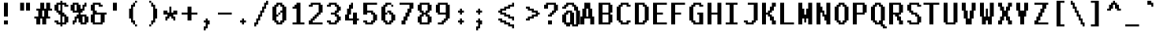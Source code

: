 SplineFontDB: 3.2
FontName: FiraPixelv28
FullName: FiraPixelv28
FamilyName: FiraPixelv28
Weight: Medium
Copyright: PartWorm
Version: 001.000
ItalicAngle: 0
UnderlinePosition: -152
UnderlineWidth: 51
Ascent: 768
Descent: 256
InvalidEm: 0
sfntRevision: 0x00010000
LayerCount: 2
Layer: 0 1 "+tLe6dAAA" 1
Layer: 1 1 "+xV66dAAA" 0
XUID: [1021 102 1731328283 1882318]
StyleMap: 0x0040
FSType: 8
OS2Version: 1
OS2_WeightWidthSlopeOnly: 0
OS2_UseTypoMetrics: 0
CreationTime: 1280473793
ModificationTime: 1621852866
PfmFamily: 17
TTFWeight: 500
TTFWidth: 5
LineGap: 0
VLineGap: 0
Panose: 2 0 6 9 0 0 0 0 0 0
OS2TypoAscent: 768
OS2TypoAOffset: 0
OS2TypoDescent: -256
OS2TypoDOffset: 0
OS2TypoLinegap: 0
OS2WinAscent: 768
OS2WinAOffset: 0
OS2WinDescent: 192
OS2WinDOffset: 0
HheadAscent: 768
HheadAOffset: 0
HheadDescent: -192
HheadDOffset: 0
OS2SubXSize: 665
OS2SubYSize: 716
OS2SubXOff: 0
OS2SubYOff: 143
OS2SupXSize: 665
OS2SupYSize: 716
OS2SupXOff: 0
OS2SupYOff: 491
OS2StrikeYSize: 51
OS2StrikeYPos: 265
OS2Vendor: '2ttf'
OS2CodePages: 00000001.00000000
OS2UnicodeRanges: 80000003.00000000.00000000.00000000
Lookup: 4 0 1 "'liga' Standard Ligatures in Latin lookup 0" { "period-period-period"  "less-equal"  "greater-equal"  "not-equal-equal"  "equal-equal-equal"  "plus-plus"  "not-equal"  "equal-equal"  "equal-greater"  } ['liga' ('DFLT' <'dflt' > 'latn' <'dflt' > ) ]
MarkAttachClasses: 1
DEI: 91125
ShortTable: cvt  2
  34
  648
EndShort
ShortTable: maxp 16
  1
  0
  118
  184
  10
  64
  4
  2
  0
  1
  1
  0
  64
  46
  2
  1
EndShort
LangName: 1033
GaspTable: 1 65535 0 0
Encoding: Custom
UnicodeInterp: none
NameList: AGL For New Fonts
DisplaySize: -48
AntiAlias: 1
FitToEm: 0
WinInfo: 0 38 13
BeginPrivate: 0
EndPrivate
BeginChars: 119 119

StartChar: .notdef
Encoding: 107 -1 0
Width: 576
Flags: W
TtInstrs:
PUSHB_2
 1
 0
MDAP[rnd]
ALIGNRP
PUSHB_3
 7
 4
 0
MIRP[min,rnd,black]
SHP[rp2]
PUSHB_2
 6
 5
MDRP[rp0,min,rnd,grey]
ALIGNRP
PUSHB_3
 3
 2
 0
MIRP[min,rnd,black]
SHP[rp2]
SVTCA[y-axis]
PUSHB_2
 3
 0
MDAP[rnd]
ALIGNRP
PUSHB_3
 5
 4
 0
MIRP[min,rnd,black]
SHP[rp2]
PUSHB_3
 7
 6
 1
MIRP[rp0,min,rnd,grey]
ALIGNRP
PUSHB_3
 1
 2
 0
MIRP[min,rnd,black]
SHP[rp2]
EndTTInstrs
LayerCount: 2
Fore
SplineSet
34 0 m 1,0,-1
 34 682 l 1,1,-1
 306 682 l 1,2,-1
 306 0 l 1,3,-1
 34 0 l 1,0,-1
68 34 m 1,4,-1
 272 34 l 1,5,-1
 272 648 l 1,6,-1
 68 648 l 1,7,-1
 68 34 l 1,4,-1
EndSplineSet
Validated: 1
EndChar

StartChar: .null
Encoding: 108 -1 1
Width: 0
GlyphClass: 2
Flags: W
LayerCount: 2
Fore
Validated: 1
EndChar

StartChar: nonmarkingreturn
Encoding: 109 -1 2
Width: 576
GlyphClass: 2
Flags: W
LayerCount: 2
Fore
Validated: 1
EndChar

StartChar: space
Encoding: 0 32 3
Width: 576
GlyphClass: 2
Flags: W
LayerCount: 2
Fore
Validated: 1
EndChar

StartChar: exclam
Encoding: 1 33 4
Width: 576
GlyphClass: 2
Flags: W
LayerCount: 2
Fore
SplineSet
192 0 m 1,0,-1
 128 0 l 1,1,-1
 128 64 l 1,2,-1
 128 128 l 1,3,-1
 192 128 l 1,4,-1
 256 128 l 1,5,-1
 256 64 l 1,6,-1
 256 0 l 1,7,-1
 192 0 l 1,0,-1
192 256 m 1,8,-1
 128 256 l 1,9,-1
 128 320 l 1,10,-1
 128 384 l 1,11,-1
 128 448 l 1,12,-1
 128 512 l 1,13,-1
 128 576 l 1,14,-1
 128 640 l 1,15,-1
 128 704 l 1,16,-1
 192 704 l 1,17,-1
 256 704 l 1,18,-1
 256 640 l 1,19,-1
 256 576 l 1,20,-1
 256 512 l 1,21,-1
 256 448 l 1,22,-1
 256 384 l 1,23,-1
 256 320 l 1,24,-1
 256 256 l 1,25,-1
 192 256 l 1,8,-1
EndSplineSet
Validated: 1
EndChar

StartChar: quotedbl
Encoding: 2 34 5
Width: 576
GlyphClass: 2
Flags: W
LayerCount: 2
Fore
SplineSet
320 448 m 1,0,-1
 256 448 l 1,1,-1
 256 512 l 1,2,-1
 256 576 l 1,3,-1
 256 640 l 1,4,-1
 256 704 l 1,5,-1
 320 704 l 1,6,-1
 384 704 l 1,7,-1
 384 640 l 1,8,-1
 384 576 l 1,9,-1
 384 512 l 1,10,-1
 384 448 l 1,11,-1
 320 448 l 1,0,-1
128 448 m 1,12,-1
 64 448 l 1,13,-1
 64 512 l 1,14,-1
 64 576 l 1,15,-1
 64 640 l 1,16,-1
 64 704 l 1,17,-1
 128 704 l 1,18,-1
 192 704 l 1,19,-1
 192 640 l 1,20,-1
 192 576 l 1,21,-1
 192 512 l 1,22,-1
 192 448 l 1,23,-1
 128 448 l 1,12,-1
EndSplineSet
Validated: 1
EndChar

StartChar: numbersign
Encoding: 3 35 6
Width: 576
GlyphClass: 2
Flags: W
LayerCount: 2
Fore
SplineSet
256 0 m 1,0,-1
 192 0 l 1,1,-1
 192 64 l 1,2,-1
 192 128 l 1,3,-1
 192 192 l 1,4,-1
 128 192 l 1,5,-1
 128 128 l 1,6,-1
 128 64 l 1,7,-1
 128 0 l 1,8,-1
 64 0 l 1,9,-1
 0 0 l 1,10,-1
 0 64 l 1,11,-1
 0 128 l 1,12,-1
 0 192 l 1,13,-1
 -64 192 l 1,14,-1
 -64 256 l 1,15,-1
 0 256 l 1,16,-1
 64 256 l 1,17,-1
 64 320 l 1,18,-1
 64 384 l 1,19,-1
 64 448 l 1,20,-1
 0 448 l 1,21,-1
 0 512 l 1,22,-1
 64 512 l 1,23,-1
 128 512 l 1,24,-1
 128 576 l 1,25,-1
 128 640 l 1,26,-1
 128 704 l 1,27,-1
 192 704 l 1,28,-1
 256 704 l 1,29,-1
 256 640 l 1,30,-1
 256 576 l 1,31,-1
 256 512 l 1,32,-1
 320 512 l 1,33,-1
 320 576 l 1,34,-1
 320 640 l 1,35,-1
 320 704 l 1,36,-1
 384 704 l 1,37,-1
 448 704 l 1,38,-1
 448 640 l 1,39,-1
 448 576 l 1,40,-1
 448 512 l 1,41,-1
 512 512 l 1,42,-1
 512 448 l 1,43,-1
 448 448 l 1,44,-1
 384 448 l 1,45,-1
 384 384 l 1,46,-1
 384 320 l 1,47,-1
 384 256 l 1,48,-1
 448 256 l 1,49,-1
 448 192 l 1,50,-1
 384 192 l 1,51,-1
 320 192 l 1,52,-1
 320 128 l 1,53,-1
 320 64 l 1,54,-1
 320 0 l 1,55,-1
 256 0 l 1,0,-1
256 256 m 1,56,-1
 256 320 l 1,57,-1
 256 384 l 1,58,-1
 256 448 l 1,59,-1
 192 448 l 1,60,-1
 192 384 l 1,61,-1
 192 320 l 1,62,-1
 192 256 l 1,63,-1
 256 256 l 1,56,-1
EndSplineSet
Validated: 1
EndChar

StartChar: dollar
Encoding: 4 36 7
Width: 576
GlyphClass: 2
Flags: W
LayerCount: 2
Fore
SplineSet
192 -64 m 1,0,-1
 192 0 l 1,1,-1
 128 0 l 1,2,-1
 64 0 l 1,3,-1
 64 64 l 1,4,-1
 0 64 l 1,5,-1
 0 128 l 1,6,-1
 64 128 l 1,7,-1
 128 128 l 1,8,-1
 128 64 l 1,9,-1
 192 64 l 1,10,-1
 192 128 l 1,11,-1
 192 192 l 1,12,-1
 192 256 l 1,13,-1
 192 320 l 1,14,-1
 128 320 l 1,15,-1
 128 384 l 1,16,-1
 64 384 l 1,17,-1
 64 448 l 1,18,-1
 0 448 l 1,19,-1
 0 512 l 1,20,-1
 0 576 l 1,21,-1
 0 640 l 1,22,-1
 64 640 l 1,23,-1
 64 704 l 1,24,-1
 128 704 l 1,25,-1
 192 704 l 1,26,-1
 192 768 l 1,27,-1
 256 768 l 1,28,-1
 256 704 l 1,29,-1
 320 704 l 1,30,-1
 384 704 l 1,31,-1
 384 640 l 1,32,-1
 448 640 l 1,33,-1
 448 576 l 1,34,-1
 384 576 l 1,35,-1
 320 576 l 1,36,-1
 320 640 l 1,37,-1
 256 640 l 1,38,-1
 256 576 l 1,39,-1
 256 512 l 1,40,-1
 256 448 l 1,41,-1
 256 384 l 1,42,-1
 320 384 l 1,43,-1
 320 320 l 1,44,-1
 384 320 l 1,45,-1
 384 256 l 1,46,-1
 448 256 l 1,47,-1
 448 192 l 1,48,-1
 448 128 l 1,49,-1
 448 64 l 1,50,-1
 384 64 l 1,51,-1
 384 0 l 1,52,-1
 320 0 l 1,53,-1
 256 0 l 1,54,-1
 256 -64 l 1,55,-1
 192 -64 l 1,0,-1
320 64 m 1,56,-1
 320 128 l 1,57,-1
 320 192 l 1,58,-1
 320 256 l 1,59,-1
 256 256 l 1,60,-1
 256 192 l 1,61,-1
 256 128 l 1,62,-1
 256 64 l 1,63,-1
 320 64 l 1,56,-1
192 448 m 1,64,-1
 192 512 l 1,65,-1
 192 576 l 1,66,-1
 192 640 l 1,67,-1
 128 640 l 1,68,-1
 128 576 l 1,69,-1
 128 512 l 1,70,-1
 128 448 l 1,71,-1
 192 448 l 1,64,-1
EndSplineSet
Validated: 1
EndChar

StartChar: percent
Encoding: 5 37 8
Width: 576
GlyphClass: 2
Flags: W
LayerCount: 2
Fore
SplineSet
0 0 m 1,0,-1
 0 64 l 1,1,-1
 0 128 l 1,2,-1
 64 128 l 1,3,-1
 64 192 l 1,4,-1
 64 256 l 1,5,-1
 128 256 l 1,6,-1
 128 320 l 1,7,-1
 192 320 l 1,8,-1
 192 384 l 1,9,-1
 128 384 l 1,10,-1
 64 384 l 1,11,-1
 0 384 l 1,12,-1
 0 448 l 1,13,-1
 -64 448 l 1,14,-1
 -64 512 l 1,15,-1
 -64 576 l 1,16,-1
 -64 640 l 1,17,-1
 0 640 l 1,18,-1
 0 704 l 1,19,-1
 64 704 l 1,20,-1
 128 704 l 1,21,-1
 192 704 l 1,22,-1
 192 640 l 1,23,-1
 256 640 l 1,24,-1
 256 576 l 1,25,-1
 256 512 l 1,26,-1
 320 512 l 1,27,-1
 320 576 l 1,28,-1
 320 640 l 1,29,-1
 384 640 l 1,30,-1
 384 704 l 1,31,-1
 448 704 l 1,32,-1
 448 640 l 1,33,-1
 448 576 l 1,34,-1
 384 576 l 1,35,-1
 384 512 l 1,36,-1
 384 448 l 1,37,-1
 320 448 l 1,38,-1
 320 384 l 1,39,-1
 256 384 l 1,40,-1
 256 320 l 1,41,-1
 320 320 l 1,42,-1
 384 320 l 1,43,-1
 448 320 l 1,44,-1
 448 256 l 1,45,-1
 512 256 l 1,46,-1
 512 192 l 1,47,-1
 512 128 l 1,48,-1
 512 64 l 1,49,-1
 448 64 l 1,50,-1
 448 0 l 1,51,-1
 384 0 l 1,52,-1
 320 0 l 1,53,-1
 256 0 l 1,54,-1
 256 64 l 1,55,-1
 192 64 l 1,56,-1
 192 128 l 1,57,-1
 192 192 l 1,58,-1
 128 192 l 1,59,-1
 128 128 l 1,60,-1
 128 64 l 1,61,-1
 64 64 l 1,62,-1
 64 0 l 1,63,-1
 0 0 l 1,0,-1
384 64 m 1,64,-1
 384 128 l 1,65,-1
 384 192 l 1,66,-1
 384 256 l 1,67,-1
 320 256 l 1,68,-1
 320 192 l 1,69,-1
 320 128 l 1,70,-1
 320 64 l 1,71,-1
 384 64 l 1,64,-1
128 448 m 1,72,-1
 128 512 l 1,73,-1
 128 576 l 1,74,-1
 128 640 l 1,75,-1
 64 640 l 1,76,-1
 64 576 l 1,77,-1
 64 512 l 1,78,-1
 64 448 l 1,79,-1
 128 448 l 1,72,-1
EndSplineSet
Validated: 1
EndChar

StartChar: ampersand
Encoding: 6 38 9
Width: 576
GlyphClass: 2
Flags: W
LayerCount: 2
Fore
SplineSet
320 0 m 1,0,-1
 256 0 l 1,1,-1
 192 0 l 1,2,-1
 128 0 l 1,3,-1
 64 0 l 1,4,-1
 64 64 l 1,5,-1
 0 64 l 1,6,-1
 0 128 l 1,7,-1
 0 192 l 1,8,-1
 0 256 l 1,9,-1
 0 320 l 1,10,-1
 64 320 l 1,11,-1
 64 384 l 1,12,-1
 64 448 l 1,13,-1
 0 448 l 1,14,-1
 0 512 l 1,15,-1
 0 576 l 1,16,-1
 0 640 l 1,17,-1
 64 640 l 1,18,-1
 64 704 l 1,19,-1
 128 704 l 1,20,-1
 192 704 l 1,21,-1
 256 704 l 1,22,-1
 320 704 l 1,23,-1
 320 640 l 1,24,-1
 384 640 l 1,25,-1
 384 576 l 1,26,-1
 320 576 l 1,27,-1
 256 576 l 1,28,-1
 256 640 l 1,29,-1
 192 640 l 1,30,-1
 128 640 l 1,31,-1
 128 576 l 1,32,-1
 128 512 l 1,33,-1
 128 448 l 1,34,-1
 192 448 l 1,35,-1
 192 384 l 1,36,-1
 256 384 l 1,37,-1
 320 384 l 1,38,-1
 384 384 l 1,39,-1
 448 384 l 1,40,-1
 512 384 l 1,41,-1
 512 320 l 1,42,-1
 448 320 l 1,43,-1
 448 256 l 1,44,-1
 448 192 l 1,45,-1
 448 128 l 1,46,-1
 448 64 l 1,47,-1
 384 64 l 1,48,-1
 384 0 l 1,49,-1
 320 0 l 1,0,-1
256 64 m 1,50,-1
 320 64 l 1,51,-1
 320 128 l 1,52,-1
 320 192 l 1,53,-1
 320 256 l 1,54,-1
 320 320 l 1,55,-1
 256 320 l 1,56,-1
 192 320 l 1,57,-1
 128 320 l 1,58,-1
 128 256 l 1,59,-1
 128 192 l 1,60,-1
 128 128 l 1,61,-1
 128 64 l 1,62,-1
 192 64 l 1,63,-1
 256 64 l 1,50,-1
EndSplineSet
Validated: 1
EndChar

StartChar: quotesingle
Encoding: 7 39 10
Width: 576
GlyphClass: 2
Flags: W
LayerCount: 2
Fore
SplineSet
192 448 m 1,0,-1
 128 448 l 1,1,-1
 128 512 l 1,2,-1
 128 576 l 1,3,-1
 128 640 l 1,4,-1
 128 704 l 1,5,-1
 192 704 l 1,6,-1
 256 704 l 1,7,-1
 256 640 l 1,8,-1
 256 576 l 1,9,-1
 256 512 l 1,10,-1
 256 448 l 1,11,-1
 192 448 l 1,0,-1
EndSplineSet
Validated: 1
EndChar

StartChar: parenleft
Encoding: 8 40 11
Width: 576
GlyphClass: 2
Flags: W
LayerCount: 2
Fore
SplineSet
256 -64 m 1,0,-1
 256 0 l 1,1,-1
 320 0 l 1,2,-1
 320 -64 l 1,3,-1
 256 -64 l 1,0,-1
256 0 m 1,4,-1
 192 0 l 1,5,-1
 192 64 l 1,6,-1
 128 64 l 1,7,-1
 128 128 l 1,8,-1
 128 192 l 1,9,-1
 64 192 l 1,10,-1
 64 256 l 1,11,-1
 64 320 l 1,12,-1
 64 384 l 1,13,-1
 64 448 l 1,14,-1
 64 512 l 1,15,-1
 128 512 l 1,16,-1
 128 576 l 1,17,-1
 128 640 l 1,18,-1
 192 640 l 1,19,-1
 192 704 l 1,20,-1
 256 704 l 1,21,-1
 256 640 l 1,22,-1
 256 576 l 1,23,-1
 192 576 l 1,24,-1
 192 512 l 1,25,-1
 192 448 l 1,26,-1
 192 384 l 1,27,-1
 192 320 l 1,28,-1
 192 256 l 1,29,-1
 192 192 l 1,30,-1
 192 128 l 1,31,-1
 256 128 l 1,32,-1
 256 64 l 1,33,-1
 256 0 l 1,4,-1
256 704 m 1,34,-1
 256 768 l 1,35,-1
 320 768 l 1,36,-1
 320 704 l 1,37,-1
 256 704 l 1,34,-1
EndSplineSet
Validated: 5
EndChar

StartChar: parenright
Encoding: 9 41 12
Width: 576
GlyphClass: 2
Flags: W
LayerCount: 2
Fore
SplineSet
128 -64 m 1,0,-1
 128 0 l 1,1,-1
 192 0 l 1,2,-1
 192 -64 l 1,3,-1
 128 -64 l 1,0,-1
192 0 m 1,4,-1
 192 64 l 1,5,-1
 192 128 l 1,6,-1
 256 128 l 1,7,-1
 256 192 l 1,8,-1
 256 256 l 1,9,-1
 256 320 l 1,10,-1
 256 384 l 1,11,-1
 256 448 l 1,12,-1
 256 512 l 1,13,-1
 256 576 l 1,14,-1
 192 576 l 1,15,-1
 192 640 l 1,16,-1
 192 704 l 1,17,-1
 256 704 l 1,18,-1
 256 640 l 1,19,-1
 320 640 l 1,20,-1
 320 576 l 1,21,-1
 320 512 l 1,22,-1
 384 512 l 1,23,-1
 384 448 l 1,24,-1
 384 384 l 1,25,-1
 384 320 l 1,26,-1
 384 256 l 1,27,-1
 384 192 l 1,28,-1
 320 192 l 1,29,-1
 320 128 l 1,30,-1
 320 64 l 1,31,-1
 256 64 l 1,32,-1
 256 0 l 1,33,-1
 192 0 l 1,4,-1
192 704 m 1,34,-1
 128 704 l 1,35,-1
 128 768 l 1,36,-1
 192 768 l 1,37,-1
 192 704 l 1,34,-1
EndSplineSet
Validated: 5
EndChar

StartChar: asterisk
Encoding: 10 42 13
Width: 576
GlyphClass: 2
Flags: W
LayerCount: 2
Fore
SplineSet
320 128 m 1,0,-1
 320 192 l 1,1,-1
 256 192 l 1,2,-1
 256 256 l 1,3,-1
 192 256 l 1,4,-1
 192 192 l 1,5,-1
 128 192 l 1,6,-1
 128 128 l 1,7,-1
 64 128 l 1,8,-1
 64 192 l 1,9,-1
 64 256 l 1,10,-1
 128 256 l 1,11,-1
 128 320 l 1,12,-1
 64 320 l 1,13,-1
 0 320 l 1,14,-1
 0 384 l 1,15,-1
 0 448 l 1,16,-1
 64 448 l 1,17,-1
 128 448 l 1,18,-1
 128 384 l 1,19,-1
 192 384 l 1,20,-1
 192 448 l 1,21,-1
 192 512 l 1,22,-1
 192 576 l 1,23,-1
 256 576 l 1,24,-1
 256 512 l 1,25,-1
 256 448 l 1,26,-1
 256 384 l 1,27,-1
 320 384 l 1,28,-1
 320 448 l 1,29,-1
 384 448 l 1,30,-1
 448 448 l 1,31,-1
 448 384 l 1,32,-1
 448 320 l 1,33,-1
 384 320 l 1,34,-1
 320 320 l 1,35,-1
 320 256 l 1,36,-1
 384 256 l 1,37,-1
 384 192 l 1,38,-1
 384 128 l 1,39,-1
 320 128 l 1,0,-1
EndSplineSet
Validated: 1
EndChar

StartChar: plus
Encoding: 11 43 14
Width: 576
GlyphClass: 2
Flags: W
LayerCount: 2
Fore
SplineSet
256 128 m 1,0,-1
 192 128 l 1,1,-1
 192 192 l 1,2,-1
 192 256 l 1,3,-1
 192 320 l 1,4,-1
 128 320 l 1,5,-1
 64 320 l 1,6,-1
 0 320 l 1,7,-1
 0 384 l 1,8,-1
 64 384 l 1,9,-1
 128 384 l 1,10,-1
 192 384 l 1,11,-1
 192 448 l 1,12,-1
 192 512 l 1,13,-1
 192 576 l 1,14,-1
 256 576 l 1,15,-1
 320 576 l 1,16,-1
 320 512 l 1,17,-1
 320 448 l 1,18,-1
 320 384 l 1,19,-1
 384 384 l 1,20,-1
 448 384 l 1,21,-1
 512 384 l 1,22,-1
 512 320 l 1,23,-1
 448 320 l 1,24,-1
 384 320 l 1,25,-1
 320 320 l 1,26,-1
 320 256 l 1,27,-1
 320 192 l 1,28,-1
 320 128 l 1,29,-1
 256 128 l 1,0,-1
EndSplineSet
Validated: 1
EndChar

StartChar: comma
Encoding: 12 44 15
Width: 576
GlyphClass: 2
Flags: W
LayerCount: 2
Fore
SplineSet
128 -192 m 1,0,-1
 128 -128 l 1,1,-1
 128 -64 l 1,2,-1
 192 -64 l 1,3,-1
 192 0 l 1,4,-1
 192 64 l 1,5,-1
 128 64 l 1,6,-1
 128 128 l 1,7,-1
 192 128 l 1,8,-1
 192 192 l 1,9,-1
 256 192 l 1,10,-1
 256 128 l 1,11,-1
 320 128 l 1,12,-1
 320 64 l 1,13,-1
 320 0 l 1,14,-1
 256 0 l 1,15,-1
 256 -64 l 1,16,-1
 256 -128 l 1,17,-1
 192 -128 l 1,18,-1
 192 -192 l 1,19,-1
 128 -192 l 1,0,-1
EndSplineSet
Validated: 1
EndChar

StartChar: hyphen
Encoding: 13 45 16
Width: 576
GlyphClass: 2
Flags: W
LayerCount: 2
Fore
SplineSet
384 384 m 1,0,-1
 448 384 l 1,1,-1
 448 320 l 1,2,-1
 384 320 l 1,3,-1
 320 320 l 1,4,-1
 256 320 l 1,5,-1
 192 320 l 1,6,-1
 128 320 l 1,7,-1
 64 320 l 1,8,-1
 0 320 l 1,9,-1
 0 384 l 1,10,-1
 64 384 l 1,11,-1
 128 384 l 1,12,-1
 192 384 l 1,13,-1
 256 384 l 1,14,-1
 320 384 l 1,15,-1
 384 384 l 1,0,-1
EndSplineSet
Validated: 1
EndChar

StartChar: period
Encoding: 14 46 17
Width: 576
GlyphClass: 2
Flags: W
LayerCount: 2
Fore
SplineSet
192 0 m 1,0,-1
 192 64 l 1,1,-1
 128 64 l 1,2,-1
 128 128 l 1,3,-1
 192 128 l 1,4,-1
 192 192 l 1,5,-1
 256 192 l 1,6,-1
 256 128 l 1,7,-1
 320 128 l 1,8,-1
 320 64 l 1,9,-1
 256 64 l 1,10,-1
 256 0 l 1,11,-1
 192 0 l 1,0,-1
EndSplineSet
Validated: 1
EndChar

StartChar: slash
Encoding: 15 47 18
Width: 576
GlyphClass: 2
Flags: W
LayerCount: 2
Fore
SplineSet
0 -64 m 1,0,-1
 0 0 l 1,1,-1
 0 64 l 1,2,-1
 64 64 l 1,3,-1
 64 128 l 1,4,-1
 64 192 l 1,5,-1
 128 192 l 1,6,-1
 128 256 l 1,7,-1
 128 320 l 1,8,-1
 192 320 l 1,9,-1
 192 384 l 1,10,-1
 192 448 l 1,11,-1
 256 448 l 1,12,-1
 256 512 l 1,13,-1
 256 576 l 1,14,-1
 320 576 l 1,15,-1
 320 640 l 1,16,-1
 320 704 l 1,17,-1
 384 704 l 1,18,-1
 384 768 l 1,19,-1
 448 768 l 1,20,-1
 448 704 l 1,21,-1
 448 640 l 1,22,-1
 384 640 l 1,23,-1
 384 576 l 1,24,-1
 384 512 l 1,25,-1
 320 512 l 1,26,-1
 320 448 l 1,27,-1
 320 384 l 1,28,-1
 256 384 l 1,29,-1
 256 320 l 1,30,-1
 256 256 l 1,31,-1
 192 256 l 1,32,-1
 192 192 l 1,33,-1
 192 128 l 1,34,-1
 128 128 l 1,35,-1
 128 64 l 1,36,-1
 128 0 l 1,37,-1
 64 0 l 1,38,-1
 64 -64 l 1,39,-1
 0 -64 l 1,0,-1
EndSplineSet
Validated: 1
EndChar

StartChar: zero
Encoding: 16 48 19
Width: 576
GlyphClass: 2
Flags: W
LayerCount: 2
Fore
SplineSet
256 0 m 1,0,-1
 192 0 l 1,1,-1
 128 0 l 1,2,-1
 128 64 l 1,3,-1
 64 64 l 1,4,-1
 64 128 l 1,5,-1
 0 128 l 1,6,-1
 0 192 l 1,7,-1
 0 256 l 1,8,-1
 0 320 l 1,9,-1
 0 384 l 1,10,-1
 0 448 l 1,11,-1
 0 512 l 1,12,-1
 0 576 l 1,13,-1
 64 576 l 1,14,-1
 64 640 l 1,15,-1
 128 640 l 1,16,-1
 128 704 l 1,17,-1
 192 704 l 1,18,-1
 256 704 l 1,19,-1
 320 704 l 1,20,-1
 320 640 l 1,21,-1
 384 640 l 1,22,-1
 384 576 l 1,23,-1
 448 576 l 1,24,-1
 448 512 l 1,25,-1
 448 448 l 1,26,-1
 448 384 l 1,27,-1
 448 320 l 1,28,-1
 448 256 l 1,29,-1
 448 192 l 1,30,-1
 448 128 l 1,31,-1
 384 128 l 1,32,-1
 384 64 l 1,33,-1
 320 64 l 1,34,-1
 320 0 l 1,35,-1
 256 0 l 1,0,-1
256 64 m 1,36,-1
 256 128 l 1,37,-1
 320 128 l 1,38,-1
 320 192 l 1,39,-1
 320 256 l 1,40,-1
 320 320 l 1,41,-1
 320 384 l 1,42,-1
 256 384 l 1,43,-1
 256 320 l 1,44,-1
 192 320 l 1,45,-1
 192 384 l 1,46,-1
 256 384 l 1,47,-1
 256 448 l 1,48,-1
 320 448 l 1,49,-1
 320 512 l 1,50,-1
 320 576 l 1,51,-1
 256 576 l 1,52,-1
 256 640 l 1,53,-1
 192 640 l 1,54,-1
 192 576 l 1,55,-1
 128 576 l 1,56,-1
 128 512 l 1,57,-1
 128 448 l 1,58,-1
 128 384 l 1,59,-1
 128 320 l 1,60,-1
 192 320 l 1,61,-1
 192 256 l 1,62,-1
 128 256 l 1,63,-1
 128 192 l 1,64,-1
 128 128 l 1,65,-1
 192 128 l 1,66,-1
 192 64 l 1,67,-1
 256 64 l 1,36,-1
EndSplineSet
Validated: 5
EndChar

StartChar: one
Encoding: 17 49 20
Width: 576
GlyphClass: 2
Flags: W
LayerCount: 2
Fore
SplineSet
384 64 m 1,0,-1
 448 64 l 1,1,-1
 448 0 l 1,2,-1
 384 0 l 1,3,-1
 320 0 l 1,4,-1
 256 0 l 1,5,-1
 192 0 l 1,6,-1
 128 0 l 1,7,-1
 64 0 l 1,8,-1
 64 64 l 1,9,-1
 128 64 l 1,10,-1
 192 64 l 1,11,-1
 192 128 l 1,12,-1
 192 192 l 1,13,-1
 192 256 l 1,14,-1
 192 320 l 1,15,-1
 192 384 l 1,16,-1
 192 448 l 1,17,-1
 192 512 l 1,18,-1
 128 512 l 1,19,-1
 64 512 l 1,20,-1
 64 576 l 1,21,-1
 128 576 l 1,22,-1
 128 640 l 1,23,-1
 192 640 l 1,24,-1
 192 704 l 1,25,-1
 256 704 l 1,26,-1
 320 704 l 1,27,-1
 320 640 l 1,28,-1
 320 576 l 1,29,-1
 320 512 l 1,30,-1
 320 448 l 1,31,-1
 320 384 l 1,32,-1
 320 320 l 1,33,-1
 320 256 l 1,34,-1
 320 192 l 1,35,-1
 320 128 l 1,36,-1
 320 64 l 1,37,-1
 384 64 l 1,0,-1
EndSplineSet
Validated: 1
EndChar

StartChar: two
Encoding: 18 50 21
Width: 576
GlyphClass: 2
Flags: W
LayerCount: 2
Fore
SplineSet
384 64 m 1,0,-1
 448 64 l 1,1,-1
 448 0 l 1,2,-1
 384 0 l 1,3,-1
 320 0 l 1,4,-1
 256 0 l 1,5,-1
 192 0 l 1,6,-1
 128 0 l 1,7,-1
 64 0 l 1,8,-1
 0 0 l 1,9,-1
 0 64 l 1,10,-1
 0 128 l 1,11,-1
 64 128 l 1,12,-1
 64 192 l 1,13,-1
 128 192 l 1,14,-1
 128 256 l 1,15,-1
 192 256 l 1,16,-1
 192 320 l 1,17,-1
 256 320 l 1,18,-1
 256 384 l 1,19,-1
 320 384 l 1,20,-1
 320 448 l 1,21,-1
 320 512 l 1,22,-1
 320 576 l 1,23,-1
 320 640 l 1,24,-1
 256 640 l 1,25,-1
 192 640 l 1,26,-1
 128 640 l 1,27,-1
 128 576 l 1,28,-1
 64 576 l 1,29,-1
 0 576 l 1,30,-1
 0 640 l 1,31,-1
 64 640 l 1,32,-1
 64 704 l 1,33,-1
 128 704 l 1,34,-1
 192 704 l 1,35,-1
 256 704 l 1,36,-1
 320 704 l 1,37,-1
 384 704 l 1,38,-1
 384 640 l 1,39,-1
 448 640 l 1,40,-1
 448 576 l 1,41,-1
 448 512 l 1,42,-1
 448 448 l 1,43,-1
 448 384 l 1,44,-1
 384 384 l 1,45,-1
 384 320 l 1,46,-1
 320 320 l 1,47,-1
 320 256 l 1,48,-1
 256 256 l 1,49,-1
 256 192 l 1,50,-1
 192 192 l 1,51,-1
 192 128 l 1,52,-1
 128 128 l 1,53,-1
 128 64 l 1,54,-1
 192 64 l 1,55,-1
 256 64 l 1,56,-1
 320 64 l 1,57,-1
 384 64 l 1,0,-1
EndSplineSet
Validated: 1
EndChar

StartChar: three
Encoding: 19 51 22
Width: 576
GlyphClass: 2
Flags: W
LayerCount: 2
Fore
SplineSet
256 0 m 1,0,-1
 192 0 l 1,1,-1
 128 0 l 1,2,-1
 64 0 l 1,3,-1
 64 64 l 1,4,-1
 0 64 l 1,5,-1
 0 128 l 1,6,-1
 64 128 l 1,7,-1
 128 128 l 1,8,-1
 128 64 l 1,9,-1
 192 64 l 1,10,-1
 256 64 l 1,11,-1
 256 128 l 1,12,-1
 320 128 l 1,13,-1
 320 192 l 1,14,-1
 320 256 l 1,15,-1
 256 256 l 1,16,-1
 256 320 l 1,17,-1
 192 320 l 1,18,-1
 128 320 l 1,19,-1
 128 384 l 1,20,-1
 192 384 l 1,21,-1
 256 384 l 1,22,-1
 256 448 l 1,23,-1
 320 448 l 1,24,-1
 320 512 l 1,25,-1
 320 576 l 1,26,-1
 256 576 l 1,27,-1
 256 640 l 1,28,-1
 192 640 l 1,29,-1
 128 640 l 1,30,-1
 128 576 l 1,31,-1
 64 576 l 1,32,-1
 0 576 l 1,33,-1
 0 640 l 1,34,-1
 64 640 l 1,35,-1
 64 704 l 1,36,-1
 128 704 l 1,37,-1
 192 704 l 1,38,-1
 256 704 l 1,39,-1
 320 704 l 1,40,-1
 320 640 l 1,41,-1
 384 640 l 1,42,-1
 384 576 l 1,43,-1
 448 576 l 1,44,-1
 448 512 l 1,45,-1
 448 448 l 1,46,-1
 384 448 l 1,47,-1
 384 384 l 1,48,-1
 320 384 l 1,49,-1
 320 320 l 1,50,-1
 384 320 l 1,51,-1
 384 256 l 1,52,-1
 448 256 l 1,53,-1
 448 192 l 1,54,-1
 448 128 l 1,55,-1
 384 128 l 1,56,-1
 384 64 l 1,57,-1
 320 64 l 1,58,-1
 320 0 l 1,59,-1
 256 0 l 1,0,-1
EndSplineSet
Validated: 1
EndChar

StartChar: four
Encoding: 20 52 23
Width: 576
GlyphClass: 2
Flags: W
LayerCount: 2
Fore
SplineSet
320 0 m 1,0,-1
 256 0 l 1,1,-1
 256 64 l 1,2,-1
 256 128 l 1,3,-1
 192 128 l 1,4,-1
 128 128 l 1,5,-1
 64 128 l 1,6,-1
 0 128 l 1,7,-1
 0 192 l 1,8,-1
 0 256 l 1,9,-1
 0 320 l 1,10,-1
 64 320 l 1,11,-1
 64 384 l 1,12,-1
 64 448 l 1,13,-1
 64 512 l 1,14,-1
 128 512 l 1,15,-1
 128 576 l 1,16,-1
 128 640 l 1,17,-1
 192 640 l 1,18,-1
 192 704 l 1,19,-1
 256 704 l 1,20,-1
 256 640 l 1,21,-1
 256 576 l 1,22,-1
 256 512 l 1,23,-1
 192 512 l 1,24,-1
 192 448 l 1,25,-1
 192 384 l 1,26,-1
 192 320 l 1,27,-1
 128 320 l 1,28,-1
 128 256 l 1,29,-1
 128 192 l 1,30,-1
 192 192 l 1,31,-1
 256 192 l 1,32,-1
 256 256 l 1,33,-1
 256 320 l 1,34,-1
 256 384 l 1,35,-1
 320 384 l 1,36,-1
 384 384 l 1,37,-1
 384 320 l 1,38,-1
 384 256 l 1,39,-1
 384 192 l 1,40,-1
 448 192 l 1,41,-1
 448 128 l 1,42,-1
 384 128 l 1,43,-1
 384 64 l 1,44,-1
 384 0 l 1,45,-1
 320 0 l 1,0,-1
EndSplineSet
Validated: 1
EndChar

StartChar: five
Encoding: 21 53 24
Width: 576
GlyphClass: 2
Flags: W
LayerCount: 2
Fore
SplineSet
256 0 m 1,0,-1
 192 0 l 1,1,-1
 128 0 l 1,2,-1
 64 0 l 1,3,-1
 64 64 l 1,4,-1
 0 64 l 1,5,-1
 0 128 l 1,6,-1
 64 128 l 1,7,-1
 128 128 l 1,8,-1
 128 64 l 1,9,-1
 192 64 l 1,10,-1
 256 64 l 1,11,-1
 256 128 l 1,12,-1
 320 128 l 1,13,-1
 320 192 l 1,14,-1
 320 256 l 1,15,-1
 320 320 l 1,16,-1
 256 320 l 1,17,-1
 256 384 l 1,18,-1
 192 384 l 1,19,-1
 128 384 l 1,20,-1
 128 320 l 1,21,-1
 64 320 l 1,22,-1
 0 320 l 1,23,-1
 0 384 l 1,24,-1
 0 448 l 1,25,-1
 0 512 l 1,26,-1
 0 576 l 1,27,-1
 0 640 l 1,28,-1
 0 704 l 1,29,-1
 64 704 l 1,30,-1
 128 704 l 1,31,-1
 192 704 l 1,32,-1
 256 704 l 1,33,-1
 320 704 l 1,34,-1
 384 704 l 1,35,-1
 448 704 l 1,36,-1
 448 640 l 1,37,-1
 384 640 l 1,38,-1
 320 640 l 1,39,-1
 256 640 l 1,40,-1
 192 640 l 1,41,-1
 128 640 l 1,42,-1
 128 576 l 1,43,-1
 128 512 l 1,44,-1
 128 448 l 1,45,-1
 192 448 l 1,46,-1
 256 448 l 1,47,-1
 320 448 l 1,48,-1
 320 384 l 1,49,-1
 384 384 l 1,50,-1
 384 320 l 1,51,-1
 448 320 l 1,52,-1
 448 256 l 1,53,-1
 448 192 l 1,54,-1
 448 128 l 1,55,-1
 384 128 l 1,56,-1
 384 64 l 1,57,-1
 320 64 l 1,58,-1
 320 0 l 1,59,-1
 256 0 l 1,0,-1
EndSplineSet
Validated: 1
EndChar

StartChar: six
Encoding: 22 54 25
Width: 576
GlyphClass: 2
Flags: W
LayerCount: 2
Fore
SplineSet
320 576 m 1,0,-1
 320 640 l 1,1,-1
 384 640 l 1,2,-1
 384 576 l 1,3,-1
 320 576 l 1,0,-1
256 0 m 1,4,-1
 192 0 l 1,5,-1
 128 0 l 1,6,-1
 128 64 l 1,7,-1
 64 64 l 1,8,-1
 64 128 l 1,9,-1
 0 128 l 1,10,-1
 0 192 l 1,11,-1
 0 256 l 1,12,-1
 0 320 l 1,13,-1
 0 384 l 1,14,-1
 0 448 l 1,15,-1
 0 512 l 1,16,-1
 0 576 l 1,17,-1
 64 576 l 1,18,-1
 64 640 l 1,19,-1
 128 640 l 1,20,-1
 128 704 l 1,21,-1
 192 704 l 1,22,-1
 256 704 l 1,23,-1
 320 704 l 1,24,-1
 320 640 l 1,25,-1
 256 640 l 1,26,-1
 192 640 l 1,27,-1
 192 576 l 1,28,-1
 128 576 l 1,29,-1
 128 512 l 1,30,-1
 128 448 l 1,31,-1
 128 384 l 1,32,-1
 192 384 l 1,33,-1
 192 448 l 1,34,-1
 256 448 l 1,35,-1
 320 448 l 1,36,-1
 320 384 l 1,37,-1
 384 384 l 1,38,-1
 384 320 l 1,39,-1
 448 320 l 1,40,-1
 448 256 l 1,41,-1
 448 192 l 1,42,-1
 448 128 l 1,43,-1
 384 128 l 1,44,-1
 384 64 l 1,45,-1
 320 64 l 1,46,-1
 320 0 l 1,47,-1
 256 0 l 1,4,-1
256 64 m 1,48,-1
 256 128 l 1,49,-1
 320 128 l 1,50,-1
 320 192 l 1,51,-1
 320 256 l 1,52,-1
 320 320 l 1,53,-1
 256 320 l 1,54,-1
 256 384 l 1,55,-1
 192 384 l 1,56,-1
 192 320 l 1,57,-1
 128 320 l 1,58,-1
 128 256 l 1,59,-1
 128 192 l 1,60,-1
 128 128 l 1,61,-1
 192 128 l 1,62,-1
 192 64 l 1,63,-1
 256 64 l 1,48,-1
EndSplineSet
Validated: 5
EndChar

StartChar: seven
Encoding: 23 55 26
Width: 576
GlyphClass: 2
Flags: W
LayerCount: 2
Fore
SplineSet
128 0 m 1,0,-1
 64 0 l 1,1,-1
 64 64 l 1,2,-1
 64 128 l 1,3,-1
 128 128 l 1,4,-1
 128 192 l 1,5,-1
 128 256 l 1,6,-1
 192 256 l 1,7,-1
 192 320 l 1,8,-1
 192 384 l 1,9,-1
 256 384 l 1,10,-1
 256 448 l 1,11,-1
 256 512 l 1,12,-1
 320 512 l 1,13,-1
 320 576 l 1,14,-1
 320 640 l 1,15,-1
 256 640 l 1,16,-1
 192 640 l 1,17,-1
 128 640 l 1,18,-1
 64 640 l 1,19,-1
 0 640 l 1,20,-1
 0 704 l 1,21,-1
 64 704 l 1,22,-1
 128 704 l 1,23,-1
 192 704 l 1,24,-1
 256 704 l 1,25,-1
 320 704 l 1,26,-1
 384 704 l 1,27,-1
 448 704 l 1,28,-1
 448 640 l 1,29,-1
 448 576 l 1,30,-1
 448 512 l 1,31,-1
 384 512 l 1,32,-1
 384 448 l 1,33,-1
 384 384 l 1,34,-1
 320 384 l 1,35,-1
 320 320 l 1,36,-1
 320 256 l 1,37,-1
 256 256 l 1,38,-1
 256 192 l 1,39,-1
 256 128 l 1,40,-1
 192 128 l 1,41,-1
 192 64 l 1,42,-1
 192 0 l 1,43,-1
 128 0 l 1,0,-1
EndSplineSet
Validated: 1
EndChar

StartChar: eight
Encoding: 24 56 27
Width: 576
GlyphClass: 2
Flags: W
LayerCount: 2
Fore
SplineSet
320 0 m 1,0,-1
 256 0 l 1,1,-1
 192 0 l 1,2,-1
 128 0 l 1,3,-1
 64 0 l 1,4,-1
 64 64 l 1,5,-1
 0 64 l 1,6,-1
 0 128 l 1,7,-1
 0 192 l 1,8,-1
 0 256 l 1,9,-1
 64 256 l 1,10,-1
 64 320 l 1,11,-1
 128 320 l 1,12,-1
 128 384 l 1,13,-1
 64 384 l 1,14,-1
 64 448 l 1,15,-1
 0 448 l 1,16,-1
 0 512 l 1,17,-1
 0 576 l 1,18,-1
 0 640 l 1,19,-1
 64 640 l 1,20,-1
 64 704 l 1,21,-1
 128 704 l 1,22,-1
 192 704 l 1,23,-1
 256 704 l 1,24,-1
 320 704 l 1,25,-1
 384 704 l 1,26,-1
 384 640 l 1,27,-1
 448 640 l 1,28,-1
 448 576 l 1,29,-1
 448 512 l 1,30,-1
 448 448 l 1,31,-1
 384 448 l 1,32,-1
 384 384 l 1,33,-1
 320 384 l 1,34,-1
 320 320 l 1,35,-1
 384 320 l 1,36,-1
 384 256 l 1,37,-1
 448 256 l 1,38,-1
 448 192 l 1,39,-1
 448 128 l 1,40,-1
 448 64 l 1,41,-1
 384 64 l 1,42,-1
 384 0 l 1,43,-1
 320 0 l 1,0,-1
256 64 m 1,44,-1
 320 64 l 1,45,-1
 320 128 l 1,46,-1
 320 192 l 1,47,-1
 320 256 l 1,48,-1
 256 256 l 1,49,-1
 256 320 l 1,50,-1
 192 320 l 1,51,-1
 192 256 l 1,52,-1
 128 256 l 1,53,-1
 128 192 l 1,54,-1
 128 128 l 1,55,-1
 128 64 l 1,56,-1
 192 64 l 1,57,-1
 256 64 l 1,44,-1
256 384 m 1,58,-1
 256 448 l 1,59,-1
 320 448 l 1,60,-1
 320 512 l 1,61,-1
 320 576 l 1,62,-1
 320 640 l 1,63,-1
 256 640 l 1,64,-1
 192 640 l 1,65,-1
 128 640 l 1,66,-1
 128 576 l 1,67,-1
 128 512 l 1,68,-1
 128 448 l 1,69,-1
 192 448 l 1,70,-1
 192 384 l 1,71,-1
 256 384 l 1,58,-1
EndSplineSet
Validated: 1
EndChar

StartChar: nine
Encoding: 25 57 28
Width: 576
GlyphClass: 2
Flags: W
LayerCount: 2
Fore
SplineSet
192 0 m 1,0,-1
 128 0 l 1,1,-1
 64 0 l 1,2,-1
 64 64 l 1,3,-1
 128 64 l 1,4,-1
 192 64 l 1,5,-1
 192 128 l 1,6,-1
 256 128 l 1,7,-1
 256 192 l 1,8,-1
 320 192 l 1,9,-1
 320 256 l 1,10,-1
 320 320 l 1,11,-1
 256 320 l 1,12,-1
 192 320 l 1,13,-1
 128 320 l 1,14,-1
 64 320 l 1,15,-1
 64 384 l 1,16,-1
 0 384 l 1,17,-1
 0 448 l 1,18,-1
 0 512 l 1,19,-1
 0 576 l 1,20,-1
 0 640 l 1,21,-1
 64 640 l 1,22,-1
 64 704 l 1,23,-1
 128 704 l 1,24,-1
 192 704 l 1,25,-1
 256 704 l 1,26,-1
 320 704 l 1,27,-1
 384 704 l 1,28,-1
 384 640 l 1,29,-1
 448 640 l 1,30,-1
 448 576 l 1,31,-1
 448 512 l 1,32,-1
 448 448 l 1,33,-1
 448 384 l 1,34,-1
 448 320 l 1,35,-1
 448 256 l 1,36,-1
 448 192 l 1,37,-1
 384 192 l 1,38,-1
 384 128 l 1,39,-1
 320 128 l 1,40,-1
 320 64 l 1,41,-1
 256 64 l 1,42,-1
 256 0 l 1,43,-1
 192 0 l 1,0,-1
256 384 m 1,44,-1
 320 384 l 1,45,-1
 320 448 l 1,46,-1
 320 512 l 1,47,-1
 320 576 l 1,48,-1
 320 640 l 1,49,-1
 256 640 l 1,50,-1
 192 640 l 1,51,-1
 128 640 l 1,52,-1
 128 576 l 1,53,-1
 128 512 l 1,54,-1
 128 448 l 1,55,-1
 128 384 l 1,56,-1
 192 384 l 1,57,-1
 256 384 l 1,44,-1
EndSplineSet
Validated: 1
EndChar

StartChar: colon
Encoding: 26 58 29
Width: 576
GlyphClass: 2
Flags: W
LayerCount: 2
Fore
SplineSet
192 0 m 1,0,-1
 192 64 l 1,1,-1
 128 64 l 1,2,-1
 128 128 l 1,3,-1
 192 128 l 1,4,-1
 192 192 l 1,5,-1
 256 192 l 1,6,-1
 256 128 l 1,7,-1
 320 128 l 1,8,-1
 320 64 l 1,9,-1
 256 64 l 1,10,-1
 256 0 l 1,11,-1
 192 0 l 1,0,-1
192 320 m 1,12,-1
 192 384 l 1,13,-1
 128 384 l 1,14,-1
 128 448 l 1,15,-1
 192 448 l 1,16,-1
 192 512 l 1,17,-1
 256 512 l 1,18,-1
 256 448 l 1,19,-1
 320 448 l 1,20,-1
 320 384 l 1,21,-1
 256 384 l 1,22,-1
 256 320 l 1,23,-1
 192 320 l 1,12,-1
EndSplineSet
Validated: 1
EndChar

StartChar: semicolon
Encoding: 27 59 30
Width: 576
GlyphClass: 2
Flags: W
LayerCount: 2
Fore
SplineSet
128 -192 m 1,0,-1
 128 -128 l 1,1,-1
 128 -64 l 1,2,-1
 192 -64 l 1,3,-1
 192 0 l 1,4,-1
 192 64 l 1,5,-1
 128 64 l 1,6,-1
 128 128 l 1,7,-1
 192 128 l 1,8,-1
 192 192 l 1,9,-1
 256 192 l 1,10,-1
 256 128 l 1,11,-1
 320 128 l 1,12,-1
 320 64 l 1,13,-1
 320 0 l 1,14,-1
 256 0 l 1,15,-1
 256 -64 l 1,16,-1
 256 -128 l 1,17,-1
 192 -128 l 1,18,-1
 192 -192 l 1,19,-1
 128 -192 l 1,0,-1
192 320 m 1,20,-1
 192 384 l 1,21,-1
 128 384 l 1,22,-1
 128 448 l 1,23,-1
 192 448 l 1,24,-1
 192 512 l 1,25,-1
 256 512 l 1,26,-1
 256 448 l 1,27,-1
 320 448 l 1,28,-1
 320 384 l 1,29,-1
 256 384 l 1,30,-1
 256 320 l 1,31,-1
 192 320 l 1,20,-1
EndSplineSet
Validated: 1
EndChar

StartChar: less
Encoding: 28 60 31
Width: 576
GlyphClass: 2
Flags: W
LayerCount: 2
Fore
SplineSet
384 128 m 1,0,-1
 320 128 l 1,1,-1
 320 192 l 1,2,-1
 256 192 l 1,3,-1
 192 192 l 1,4,-1
 192 256 l 1,5,-1
 128 256 l 1,6,-1
 64 256 l 1,7,-1
 64 320 l 1,8,-1
 0 320 l 1,9,-1
 0 384 l 1,10,-1
 64 384 l 1,11,-1
 64 448 l 1,12,-1
 128 448 l 1,13,-1
 192 448 l 1,14,-1
 192 512 l 1,15,-1
 256 512 l 1,16,-1
 320 512 l 1,17,-1
 320 576 l 1,18,-1
 384 576 l 1,19,-1
 448 576 l 1,20,-1
 448 512 l 1,21,-1
 384 512 l 1,22,-1
 384 448 l 1,23,-1
 320 448 l 1,24,-1
 256 448 l 1,25,-1
 256 384 l 1,26,-1
 192 384 l 1,27,-1
 128 384 l 1,28,-1
 128 320 l 1,29,-1
 192 320 l 1,30,-1
 256 320 l 1,31,-1
 256 256 l 1,32,-1
 320 256 l 1,33,-1
 384 256 l 1,34,-1
 384 192 l 1,35,-1
 448 192 l 1,36,-1
 448 128 l 1,37,-1
 384 128 l 1,0,-1
EndSplineSet
Validated: 1
EndChar

StartChar: equal
Encoding: 29 61 32
Width: 576
GlyphClass: 2
Flags: W
LayerCount: 2
Fore
SplineSet
384 256 m 1,0,-1
 448 256 l 1,1,-1
 448 192 l 1,2,-1
 384 192 l 1,3,-1
 320 192 l 1,4,-1
 256 192 l 1,5,-1
 192 192 l 1,6,-1
 128 192 l 1,7,-1
 64 192 l 1,8,-1
 0 192 l 1,9,-1
 0 256 l 1,10,-1
 64 256 l 1,11,-1
 128 256 l 1,12,-1
 192 256 l 1,13,-1
 256 256 l 1,14,-1
 320 256 l 1,15,-1
 384 256 l 1,0,-1
384 448 m 1,16,-1
 448 448 l 1,17,-1
 448 384 l 1,18,-1
 384 384 l 1,19,-1
 320 384 l 1,20,-1
 256 384 l 1,21,-1
 192 384 l 1,22,-1
 128 384 l 1,23,-1
 64 384 l 1,24,-1
 0 384 l 1,25,-1
 0 448 l 1,26,-1
 64 448 l 1,27,-1
 128 448 l 1,28,-1
 192 448 l 1,29,-1
 256 448 l 1,30,-1
 320 448 l 1,31,-1
 384 448 l 1,16,-1
EndSplineSet
Validated: 1
EndChar

StartChar: greater
Encoding: 30 62 33
Width: 576
GlyphClass: 2
Flags: W
LayerCount: 2
Fore
SplineSet
64 128 m 1,0,-1
 0 128 l 1,1,-1
 0 192 l 1,2,-1
 64 192 l 1,3,-1
 64 256 l 1,4,-1
 128 256 l 1,5,-1
 192 256 l 1,6,-1
 192 320 l 1,7,-1
 256 320 l 1,8,-1
 320 320 l 1,9,-1
 320 384 l 1,10,-1
 256 384 l 1,11,-1
 192 384 l 1,12,-1
 192 448 l 1,13,-1
 128 448 l 1,14,-1
 64 448 l 1,15,-1
 64 512 l 1,16,-1
 0 512 l 1,17,-1
 0 576 l 1,18,-1
 64 576 l 1,19,-1
 128 576 l 1,20,-1
 128 512 l 1,21,-1
 192 512 l 1,22,-1
 256 512 l 1,23,-1
 256 448 l 1,24,-1
 320 448 l 1,25,-1
 384 448 l 1,26,-1
 384 384 l 1,27,-1
 448 384 l 1,28,-1
 448 320 l 1,29,-1
 384 320 l 1,30,-1
 384 256 l 1,31,-1
 320 256 l 1,32,-1
 256 256 l 1,33,-1
 256 192 l 1,34,-1
 192 192 l 1,35,-1
 128 192 l 1,36,-1
 128 128 l 1,37,-1
 64 128 l 1,0,-1
EndSplineSet
Validated: 1
EndChar

StartChar: question
Encoding: 31 63 34
Width: 576
GlyphClass: 2
Flags: W
LayerCount: 2
Fore
SplineSet
192 0 m 1,0,-1
 128 0 l 1,1,-1
 128 64 l 1,2,-1
 128 128 l 1,3,-1
 192 128 l 1,4,-1
 256 128 l 1,5,-1
 256 64 l 1,6,-1
 256 0 l 1,7,-1
 192 0 l 1,0,-1
192 256 m 1,8,-1
 128 256 l 1,9,-1
 128 320 l 1,10,-1
 192 320 l 1,11,-1
 192 384 l 1,12,-1
 256 384 l 1,13,-1
 256 448 l 1,14,-1
 320 448 l 1,15,-1
 320 512 l 1,16,-1
 320 576 l 1,17,-1
 320 640 l 1,18,-1
 256 640 l 1,19,-1
 192 640 l 1,20,-1
 128 640 l 1,21,-1
 128 576 l 1,22,-1
 128 512 l 1,23,-1
 64 512 l 1,24,-1
 0 512 l 1,25,-1
 0 576 l 1,26,-1
 0 640 l 1,27,-1
 64 640 l 1,28,-1
 64 704 l 1,29,-1
 128 704 l 1,30,-1
 192 704 l 1,31,-1
 256 704 l 1,32,-1
 320 704 l 1,33,-1
 384 704 l 1,34,-1
 384 640 l 1,35,-1
 448 640 l 1,36,-1
 448 576 l 1,37,-1
 448 512 l 1,38,-1
 448 448 l 1,39,-1
 384 448 l 1,40,-1
 384 384 l 1,41,-1
 320 384 l 1,42,-1
 320 320 l 1,43,-1
 256 320 l 1,44,-1
 256 256 l 1,45,-1
 192 256 l 1,8,-1
EndSplineSet
Validated: 1
EndChar

StartChar: at
Encoding: 32 64 35
Width: 576
GlyphClass: 2
Flags: W
LayerCount: 2
Fore
SplineSet
448 -64 m 1,0,-1
 384 -64 l 1,1,-1
 320 -64 l 1,2,-1
 320 0 l 1,3,-1
 256 0 l 1,4,-1
 256 -64 l 1,5,-1
 192 -64 l 1,6,-1
 128 -64 l 1,7,-1
 128 0 l 1,8,-1
 64 0 l 1,9,-1
 64 64 l 1,10,-1
 0 64 l 1,11,-1
 0 128 l 1,12,-1
 0 192 l 1,13,-1
 0 256 l 1,14,-1
 0 320 l 1,15,-1
 64 320 l 1,16,-1
 64 384 l 1,17,-1
 128 384 l 1,18,-1
 128 448 l 1,19,-1
 192 448 l 1,20,-1
 256 448 l 1,21,-1
 320 448 l 1,22,-1
 320 384 l 1,23,-1
 384 384 l 1,24,-1
 384 320 l 1,25,-1
 384 256 l 1,26,-1
 384 192 l 1,27,-1
 384 128 l 1,28,-1
 384 64 l 1,29,-1
 384 0 l 1,30,-1
 448 0 l 1,31,-1
 448 64 l 1,32,-1
 448 128 l 1,33,-1
 448 192 l 1,34,-1
 448 256 l 1,35,-1
 448 320 l 1,36,-1
 448 384 l 1,37,-1
 448 448 l 1,38,-1
 384 448 l 1,39,-1
 384 512 l 1,40,-1
 384 576 l 1,41,-1
 320 576 l 1,42,-1
 320 640 l 1,43,-1
 256 640 l 1,44,-1
 192 640 l 1,45,-1
 192 576 l 1,46,-1
 128 576 l 1,47,-1
 128 512 l 1,48,-1
 64 512 l 1,49,-1
 0 512 l 1,50,-1
 0 576 l 1,51,-1
 64 576 l 1,52,-1
 64 640 l 1,53,-1
 128 640 l 1,54,-1
 128 704 l 1,55,-1
 192 704 l 1,56,-1
 256 704 l 1,57,-1
 320 704 l 1,58,-1
 384 704 l 1,59,-1
 384 640 l 1,60,-1
 448 640 l 1,61,-1
 448 576 l 1,62,-1
 512 576 l 1,63,-1
 512 512 l 1,64,-1
 512 448 l 1,65,-1
 576 448 l 1,66,-1
 576 384 l 1,67,-1
 576 320 l 1,68,-1
 576 256 l 1,69,-1
 576 192 l 1,70,-1
 576 128 l 1,71,-1
 576 64 l 1,72,-1
 576 0 l 1,73,-1
 512 0 l 1,74,-1
 512 -64 l 1,75,-1
 448 -64 l 1,0,-1
192 64 m 1,76,-1
 256 64 l 1,77,-1
 256 128 l 1,78,-1
 256 192 l 1,79,-1
 256 256 l 1,80,-1
 256 320 l 1,81,-1
 256 384 l 1,82,-1
 192 384 l 1,83,-1
 192 320 l 1,84,-1
 128 320 l 1,85,-1
 128 256 l 1,86,-1
 128 192 l 1,87,-1
 128 128 l 1,88,-1
 128 64 l 1,89,-1
 192 64 l 1,76,-1
EndSplineSet
Validated: 1
EndChar

StartChar: A
Encoding: 33 65 36
Width: 576
GlyphClass: 2
Flags: W
LayerCount: 2
Fore
SplineSet
384 0 m 1,0,-1
 320 0 l 1,1,-1
 320 64 l 1,2,-1
 320 128 l 1,3,-1
 320 192 l 1,4,-1
 256 192 l 1,5,-1
 192 192 l 1,6,-1
 128 192 l 1,7,-1
 128 128 l 1,8,-1
 128 64 l 1,9,-1
 128 0 l 1,10,-1
 64 0 l 1,11,-1
 0 0 l 1,12,-1
 0 64 l 1,13,-1
 0 128 l 1,14,-1
 0 192 l 1,15,-1
 0 256 l 1,16,-1
 64 256 l 1,17,-1
 64 320 l 1,18,-1
 64 384 l 1,19,-1
 64 448 l 1,20,-1
 64 512 l 1,21,-1
 128 512 l 1,22,-1
 128 576 l 1,23,-1
 128 640 l 1,24,-1
 128 704 l 1,25,-1
 192 704 l 1,26,-1
 256 704 l 1,27,-1
 320 704 l 1,28,-1
 320 640 l 1,29,-1
 320 576 l 1,30,-1
 320 512 l 1,31,-1
 384 512 l 1,32,-1
 384 448 l 1,33,-1
 384 384 l 1,34,-1
 384 320 l 1,35,-1
 384 256 l 1,36,-1
 448 256 l 1,37,-1
 448 192 l 1,38,-1
 448 128 l 1,39,-1
 448 64 l 1,40,-1
 448 0 l 1,41,-1
 384 0 l 1,0,-1
256 256 m 1,42,-1
 256 320 l 1,43,-1
 256 384 l 1,44,-1
 256 448 l 1,45,-1
 256 512 l 1,46,-1
 192 512 l 1,47,-1
 192 448 l 1,48,-1
 192 384 l 1,49,-1
 192 320 l 1,50,-1
 192 256 l 1,51,-1
 256 256 l 1,42,-1
EndSplineSet
Validated: 1
EndChar

StartChar: B
Encoding: 34 66 37
Width: 576
GlyphClass: 2
Flags: W
LayerCount: 2
Fore
SplineSet
320 0 m 1,0,-1
 256 0 l 1,1,-1
 192 0 l 1,2,-1
 128 0 l 1,3,-1
 64 0 l 1,4,-1
 0 0 l 1,5,-1
 0 64 l 1,6,-1
 0 128 l 1,7,-1
 0 192 l 1,8,-1
 0 256 l 1,9,-1
 0 320 l 1,10,-1
 0 384 l 1,11,-1
 0 448 l 1,12,-1
 0 512 l 1,13,-1
 0 576 l 1,14,-1
 0 640 l 1,15,-1
 0 704 l 1,16,-1
 64 704 l 1,17,-1
 128 704 l 1,18,-1
 192 704 l 1,19,-1
 256 704 l 1,20,-1
 320 704 l 1,21,-1
 384 704 l 1,22,-1
 384 640 l 1,23,-1
 448 640 l 1,24,-1
 448 576 l 1,25,-1
 448 512 l 1,26,-1
 448 448 l 1,27,-1
 448 384 l 1,28,-1
 384 384 l 1,29,-1
 384 320 l 1,30,-1
 448 320 l 1,31,-1
 448 256 l 1,32,-1
 448 192 l 1,33,-1
 448 128 l 1,34,-1
 448 64 l 1,35,-1
 384 64 l 1,36,-1
 384 0 l 1,37,-1
 320 0 l 1,0,-1
256 64 m 1,38,-1
 320 64 l 1,39,-1
 320 128 l 1,40,-1
 320 192 l 1,41,-1
 320 256 l 1,42,-1
 320 320 l 1,43,-1
 256 320 l 1,44,-1
 192 320 l 1,45,-1
 128 320 l 1,46,-1
 128 256 l 1,47,-1
 128 192 l 1,48,-1
 128 128 l 1,49,-1
 128 64 l 1,50,-1
 192 64 l 1,51,-1
 256 64 l 1,38,-1
256 384 m 1,52,-1
 320 384 l 1,53,-1
 320 448 l 1,54,-1
 320 512 l 1,55,-1
 320 576 l 1,56,-1
 320 640 l 1,57,-1
 256 640 l 1,58,-1
 192 640 l 1,59,-1
 128 640 l 1,60,-1
 128 576 l 1,61,-1
 128 512 l 1,62,-1
 128 448 l 1,63,-1
 128 384 l 1,64,-1
 192 384 l 1,65,-1
 256 384 l 1,52,-1
EndSplineSet
Validated: 1
EndChar

StartChar: C
Encoding: 35 67 38
Width: 576
GlyphClass: 2
Flags: W
LayerCount: 2
Fore
SplineSet
320 0 m 1,0,-1
 256 0 l 1,1,-1
 192 0 l 1,2,-1
 128 0 l 1,3,-1
 128 64 l 1,4,-1
 64 64 l 1,5,-1
 64 128 l 1,6,-1
 0 128 l 1,7,-1
 0 192 l 1,8,-1
 0 256 l 1,9,-1
 0 320 l 1,10,-1
 0 384 l 1,11,-1
 0 448 l 1,12,-1
 0 512 l 1,13,-1
 0 576 l 1,14,-1
 64 576 l 1,15,-1
 64 640 l 1,16,-1
 128 640 l 1,17,-1
 128 704 l 1,18,-1
 192 704 l 1,19,-1
 256 704 l 1,20,-1
 320 704 l 1,21,-1
 384 704 l 1,22,-1
 384 640 l 1,23,-1
 448 640 l 1,24,-1
 448 576 l 1,25,-1
 384 576 l 1,26,-1
 320 576 l 1,27,-1
 320 640 l 1,28,-1
 256 640 l 1,29,-1
 192 640 l 1,30,-1
 192 576 l 1,31,-1
 128 576 l 1,32,-1
 128 512 l 1,33,-1
 128 448 l 1,34,-1
 128 384 l 1,35,-1
 128 320 l 1,36,-1
 128 256 l 1,37,-1
 128 192 l 1,38,-1
 128 128 l 1,39,-1
 192 128 l 1,40,-1
 192 64 l 1,41,-1
 256 64 l 1,42,-1
 320 64 l 1,43,-1
 320 128 l 1,44,-1
 384 128 l 1,45,-1
 448 128 l 1,46,-1
 448 64 l 1,47,-1
 384 64 l 1,48,-1
 384 0 l 1,49,-1
 320 0 l 1,0,-1
EndSplineSet
Validated: 1
EndChar

StartChar: D
Encoding: 36 68 39
Width: 576
GlyphClass: 2
Flags: W
LayerCount: 2
Fore
SplineSet
256 0 m 1,0,-1
 192 0 l 1,1,-1
 128 0 l 1,2,-1
 64 0 l 1,3,-1
 0 0 l 1,4,-1
 0 64 l 1,5,-1
 0 128 l 1,6,-1
 0 192 l 1,7,-1
 0 256 l 1,8,-1
 0 320 l 1,9,-1
 0 384 l 1,10,-1
 0 448 l 1,11,-1
 0 512 l 1,12,-1
 0 576 l 1,13,-1
 0 640 l 1,14,-1
 0 704 l 1,15,-1
 64 704 l 1,16,-1
 128 704 l 1,17,-1
 192 704 l 1,18,-1
 256 704 l 1,19,-1
 320 704 l 1,20,-1
 320 640 l 1,21,-1
 384 640 l 1,22,-1
 384 576 l 1,23,-1
 448 576 l 1,24,-1
 448 512 l 1,25,-1
 448 448 l 1,26,-1
 448 384 l 1,27,-1
 448 320 l 1,28,-1
 448 256 l 1,29,-1
 448 192 l 1,30,-1
 448 128 l 1,31,-1
 384 128 l 1,32,-1
 384 64 l 1,33,-1
 320 64 l 1,34,-1
 320 0 l 1,35,-1
 256 0 l 1,0,-1
192 64 m 1,36,-1
 256 64 l 1,37,-1
 256 128 l 1,38,-1
 320 128 l 1,39,-1
 320 192 l 1,40,-1
 320 256 l 1,41,-1
 320 320 l 1,42,-1
 320 384 l 1,43,-1
 320 448 l 1,44,-1
 320 512 l 1,45,-1
 320 576 l 1,46,-1
 256 576 l 1,47,-1
 256 640 l 1,48,-1
 192 640 l 1,49,-1
 128 640 l 1,50,-1
 128 576 l 1,51,-1
 128 512 l 1,52,-1
 128 448 l 1,53,-1
 128 384 l 1,54,-1
 128 320 l 1,55,-1
 128 256 l 1,56,-1
 128 192 l 1,57,-1
 128 128 l 1,58,-1
 128 64 l 1,59,-1
 192 64 l 1,36,-1
EndSplineSet
Validated: 1
EndChar

StartChar: E
Encoding: 37 69 40
Width: 576
GlyphClass: 2
Flags: W
LayerCount: 2
Fore
SplineSet
384 64 m 1,0,-1
 448 64 l 1,1,-1
 448 0 l 1,2,-1
 384 0 l 1,3,-1
 320 0 l 1,4,-1
 256 0 l 1,5,-1
 192 0 l 1,6,-1
 128 0 l 1,7,-1
 64 0 l 1,8,-1
 0 0 l 1,9,-1
 0 64 l 1,10,-1
 0 128 l 1,11,-1
 0 192 l 1,12,-1
 0 256 l 1,13,-1
 0 320 l 1,14,-1
 0 384 l 1,15,-1
 0 448 l 1,16,-1
 0 512 l 1,17,-1
 0 576 l 1,18,-1
 0 640 l 1,19,-1
 0 704 l 1,20,-1
 64 704 l 1,21,-1
 128 704 l 1,22,-1
 192 704 l 1,23,-1
 256 704 l 1,24,-1
 320 704 l 1,25,-1
 384 704 l 1,26,-1
 448 704 l 1,27,-1
 448 640 l 1,28,-1
 384 640 l 1,29,-1
 320 640 l 1,30,-1
 256 640 l 1,31,-1
 192 640 l 1,32,-1
 128 640 l 1,33,-1
 128 576 l 1,34,-1
 128 512 l 1,35,-1
 128 448 l 1,36,-1
 128 384 l 1,37,-1
 192 384 l 1,38,-1
 256 384 l 1,39,-1
 320 384 l 1,40,-1
 320 320 l 1,41,-1
 256 320 l 1,42,-1
 192 320 l 1,43,-1
 128 320 l 1,44,-1
 128 256 l 1,45,-1
 128 192 l 1,46,-1
 128 128 l 1,47,-1
 128 64 l 1,48,-1
 192 64 l 1,49,-1
 256 64 l 1,50,-1
 320 64 l 1,51,-1
 384 64 l 1,0,-1
EndSplineSet
Validated: 1
EndChar

StartChar: F
Encoding: 38 70 41
Width: 576
GlyphClass: 2
Flags: W
LayerCount: 2
Fore
SplineSet
64 0 m 1,0,-1
 0 0 l 1,1,-1
 0 64 l 1,2,-1
 0 128 l 1,3,-1
 0 192 l 1,4,-1
 0 256 l 1,5,-1
 0 320 l 1,6,-1
 0 384 l 1,7,-1
 0 448 l 1,8,-1
 0 512 l 1,9,-1
 0 576 l 1,10,-1
 0 640 l 1,11,-1
 0 704 l 1,12,-1
 64 704 l 1,13,-1
 128 704 l 1,14,-1
 192 704 l 1,15,-1
 256 704 l 1,16,-1
 320 704 l 1,17,-1
 384 704 l 1,18,-1
 448 704 l 1,19,-1
 448 640 l 1,20,-1
 384 640 l 1,21,-1
 320 640 l 1,22,-1
 256 640 l 1,23,-1
 192 640 l 1,24,-1
 128 640 l 1,25,-1
 128 576 l 1,26,-1
 128 512 l 1,27,-1
 128 448 l 1,28,-1
 128 384 l 1,29,-1
 192 384 l 1,30,-1
 256 384 l 1,31,-1
 320 384 l 1,32,-1
 320 320 l 1,33,-1
 256 320 l 1,34,-1
 192 320 l 1,35,-1
 128 320 l 1,36,-1
 128 256 l 1,37,-1
 128 192 l 1,38,-1
 128 128 l 1,39,-1
 128 64 l 1,40,-1
 128 0 l 1,41,-1
 64 0 l 1,0,-1
EndSplineSet
Validated: 1
EndChar

StartChar: G
Encoding: 39 71 42
Width: 576
GlyphClass: 2
Flags: W
LayerCount: 2
Fore
SplineSet
384 0 m 1,0,-1
 320 0 l 1,1,-1
 256 0 l 1,2,-1
 192 0 l 1,3,-1
 128 0 l 1,4,-1
 128 64 l 1,5,-1
 64 64 l 1,6,-1
 64 128 l 1,7,-1
 0 128 l 1,8,-1
 0 192 l 1,9,-1
 0 256 l 1,10,-1
 0 320 l 1,11,-1
 0 384 l 1,12,-1
 0 448 l 1,13,-1
 0 512 l 1,14,-1
 0 576 l 1,15,-1
 64 576 l 1,16,-1
 64 640 l 1,17,-1
 128 640 l 1,18,-1
 128 704 l 1,19,-1
 192 704 l 1,20,-1
 256 704 l 1,21,-1
 320 704 l 1,22,-1
 384 704 l 1,23,-1
 384 640 l 1,24,-1
 448 640 l 1,25,-1
 448 576 l 1,26,-1
 384 576 l 1,27,-1
 320 576 l 1,28,-1
 320 640 l 1,29,-1
 256 640 l 1,30,-1
 192 640 l 1,31,-1
 192 576 l 1,32,-1
 128 576 l 1,33,-1
 128 512 l 1,34,-1
 128 448 l 1,35,-1
 128 384 l 1,36,-1
 128 320 l 1,37,-1
 128 256 l 1,38,-1
 128 192 l 1,39,-1
 128 128 l 1,40,-1
 192 128 l 1,41,-1
 192 64 l 1,42,-1
 256 64 l 1,43,-1
 320 64 l 1,44,-1
 320 128 l 1,45,-1
 320 192 l 1,46,-1
 320 256 l 1,47,-1
 320 320 l 1,48,-1
 256 320 l 1,49,-1
 256 384 l 1,50,-1
 320 384 l 1,51,-1
 384 384 l 1,52,-1
 448 384 l 1,53,-1
 448 320 l 1,54,-1
 448 256 l 1,55,-1
 448 192 l 1,56,-1
 448 128 l 1,57,-1
 448 64 l 1,58,-1
 448 0 l 1,59,-1
 384 0 l 1,0,-1
EndSplineSet
Validated: 1
EndChar

StartChar: H
Encoding: 40 72 43
Width: 576
GlyphClass: 2
Flags: W
LayerCount: 2
Fore
SplineSet
384 0 m 1,0,-1
 320 0 l 1,1,-1
 320 64 l 1,2,-1
 320 128 l 1,3,-1
 320 192 l 1,4,-1
 320 256 l 1,5,-1
 320 320 l 1,6,-1
 256 320 l 1,7,-1
 192 320 l 1,8,-1
 128 320 l 1,9,-1
 128 256 l 1,10,-1
 128 192 l 1,11,-1
 128 128 l 1,12,-1
 128 64 l 1,13,-1
 128 0 l 1,14,-1
 64 0 l 1,15,-1
 0 0 l 1,16,-1
 0 64 l 1,17,-1
 0 128 l 1,18,-1
 0 192 l 1,19,-1
 0 256 l 1,20,-1
 0 320 l 1,21,-1
 0 384 l 1,22,-1
 0 448 l 1,23,-1
 0 512 l 1,24,-1
 0 576 l 1,25,-1
 0 640 l 1,26,-1
 0 704 l 1,27,-1
 64 704 l 1,28,-1
 128 704 l 1,29,-1
 128 640 l 1,30,-1
 128 576 l 1,31,-1
 128 512 l 1,32,-1
 128 448 l 1,33,-1
 128 384 l 1,34,-1
 192 384 l 1,35,-1
 256 384 l 1,36,-1
 320 384 l 1,37,-1
 320 448 l 1,38,-1
 320 512 l 1,39,-1
 320 576 l 1,40,-1
 320 640 l 1,41,-1
 320 704 l 1,42,-1
 384 704 l 1,43,-1
 448 704 l 1,44,-1
 448 640 l 1,45,-1
 448 576 l 1,46,-1
 448 512 l 1,47,-1
 448 448 l 1,48,-1
 448 384 l 1,49,-1
 448 320 l 1,50,-1
 448 256 l 1,51,-1
 448 192 l 1,52,-1
 448 128 l 1,53,-1
 448 64 l 1,54,-1
 448 0 l 1,55,-1
 384 0 l 1,0,-1
EndSplineSet
Validated: 1
EndChar

StartChar: I
Encoding: 41 73 44
Width: 576
GlyphClass: 2
Flags: W
LayerCount: 2
Fore
SplineSet
320 64 m 1,0,-1
 384 64 l 1,1,-1
 384 0 l 1,2,-1
 320 0 l 1,3,-1
 256 0 l 1,4,-1
 192 0 l 1,5,-1
 128 0 l 1,6,-1
 64 0 l 1,7,-1
 0 0 l 1,8,-1
 0 64 l 1,9,-1
 64 64 l 1,10,-1
 128 64 l 1,11,-1
 128 128 l 1,12,-1
 128 192 l 1,13,-1
 128 256 l 1,14,-1
 128 320 l 1,15,-1
 128 384 l 1,16,-1
 128 448 l 1,17,-1
 128 512 l 1,18,-1
 128 576 l 1,19,-1
 128 640 l 1,20,-1
 64 640 l 1,21,-1
 0 640 l 1,22,-1
 0 704 l 1,23,-1
 64 704 l 1,24,-1
 128 704 l 1,25,-1
 192 704 l 1,26,-1
 256 704 l 1,27,-1
 320 704 l 1,28,-1
 384 704 l 1,29,-1
 384 640 l 1,30,-1
 320 640 l 1,31,-1
 256 640 l 1,32,-1
 256 576 l 1,33,-1
 256 512 l 1,34,-1
 256 448 l 1,35,-1
 256 384 l 1,36,-1
 256 320 l 1,37,-1
 256 256 l 1,38,-1
 256 192 l 1,39,-1
 256 128 l 1,40,-1
 256 64 l 1,41,-1
 320 64 l 1,0,-1
EndSplineSet
Validated: 1
EndChar

StartChar: J
Encoding: 42 74 45
Width: 576
GlyphClass: 2
Flags: W
LayerCount: 2
Fore
SplineSet
256 0 m 1,0,-1
 192 0 l 1,1,-1
 128 0 l 1,2,-1
 64 0 l 1,3,-1
 64 64 l 1,4,-1
 0 64 l 1,5,-1
 0 128 l 1,6,-1
 64 128 l 1,7,-1
 128 128 l 1,8,-1
 128 64 l 1,9,-1
 192 64 l 1,10,-1
 256 64 l 1,11,-1
 256 128 l 1,12,-1
 320 128 l 1,13,-1
 320 192 l 1,14,-1
 320 256 l 1,15,-1
 320 320 l 1,16,-1
 320 384 l 1,17,-1
 320 448 l 1,18,-1
 320 512 l 1,19,-1
 320 576 l 1,20,-1
 320 640 l 1,21,-1
 256 640 l 1,22,-1
 192 640 l 1,23,-1
 128 640 l 1,24,-1
 128 704 l 1,25,-1
 192 704 l 1,26,-1
 256 704 l 1,27,-1
 320 704 l 1,28,-1
 384 704 l 1,29,-1
 448 704 l 1,30,-1
 448 640 l 1,31,-1
 448 576 l 1,32,-1
 448 512 l 1,33,-1
 448 448 l 1,34,-1
 448 384 l 1,35,-1
 448 320 l 1,36,-1
 448 256 l 1,37,-1
 448 192 l 1,38,-1
 448 128 l 1,39,-1
 384 128 l 1,40,-1
 384 64 l 1,41,-1
 320 64 l 1,42,-1
 320 0 l 1,43,-1
 256 0 l 1,0,-1
EndSplineSet
Validated: 1
EndChar

StartChar: K
Encoding: 43 75 46
Width: 576
GlyphClass: 2
Flags: W
LayerCount: 2
Fore
SplineSet
384 0 m 1,0,-1
 320 0 l 1,1,-1
 320 64 l 1,2,-1
 320 128 l 1,3,-1
 256 128 l 1,4,-1
 256 192 l 1,5,-1
 256 256 l 1,6,-1
 192 256 l 1,7,-1
 192 320 l 1,8,-1
 128 320 l 1,9,-1
 128 256 l 1,10,-1
 128 192 l 1,11,-1
 128 128 l 1,12,-1
 128 64 l 1,13,-1
 128 0 l 1,14,-1
 64 0 l 1,15,-1
 0 0 l 1,16,-1
 0 64 l 1,17,-1
 0 128 l 1,18,-1
 0 192 l 1,19,-1
 0 256 l 1,20,-1
 0 320 l 1,21,-1
 0 384 l 1,22,-1
 0 448 l 1,23,-1
 0 512 l 1,24,-1
 0 576 l 1,25,-1
 0 640 l 1,26,-1
 0 704 l 1,27,-1
 64 704 l 1,28,-1
 128 704 l 1,29,-1
 128 640 l 1,30,-1
 128 576 l 1,31,-1
 128 512 l 1,32,-1
 128 448 l 1,33,-1
 128 384 l 1,34,-1
 192 384 l 1,35,-1
 192 448 l 1,36,-1
 256 448 l 1,37,-1
 256 512 l 1,38,-1
 256 576 l 1,39,-1
 320 576 l 1,40,-1
 320 640 l 1,41,-1
 320 704 l 1,42,-1
 384 704 l 1,43,-1
 448 704 l 1,44,-1
 448 640 l 1,45,-1
 448 576 l 1,46,-1
 384 576 l 1,47,-1
 384 512 l 1,48,-1
 384 448 l 1,49,-1
 320 448 l 1,50,-1
 320 384 l 1,51,-1
 256 384 l 1,52,-1
 256 320 l 1,53,-1
 320 320 l 1,54,-1
 320 256 l 1,55,-1
 384 256 l 1,56,-1
 384 192 l 1,57,-1
 384 128 l 1,58,-1
 448 128 l 1,59,-1
 448 64 l 1,60,-1
 448 0 l 1,61,-1
 384 0 l 1,0,-1
EndSplineSet
Validated: 1
EndChar

StartChar: L
Encoding: 44 76 47
Width: 576
GlyphClass: 2
Flags: W
LayerCount: 2
Fore
SplineSet
384 64 m 1,0,-1
 448 64 l 1,1,-1
 448 0 l 1,2,-1
 384 0 l 1,3,-1
 320 0 l 1,4,-1
 256 0 l 1,5,-1
 192 0 l 1,6,-1
 128 0 l 1,7,-1
 64 0 l 1,8,-1
 0 0 l 1,9,-1
 0 64 l 1,10,-1
 0 128 l 1,11,-1
 0 192 l 1,12,-1
 0 256 l 1,13,-1
 0 320 l 1,14,-1
 0 384 l 1,15,-1
 0 448 l 1,16,-1
 0 512 l 1,17,-1
 0 576 l 1,18,-1
 0 640 l 1,19,-1
 0 704 l 1,20,-1
 64 704 l 1,21,-1
 128 704 l 1,22,-1
 128 640 l 1,23,-1
 128 576 l 1,24,-1
 128 512 l 1,25,-1
 128 448 l 1,26,-1
 128 384 l 1,27,-1
 128 320 l 1,28,-1
 128 256 l 1,29,-1
 128 192 l 1,30,-1
 128 128 l 1,31,-1
 128 64 l 1,32,-1
 192 64 l 1,33,-1
 256 64 l 1,34,-1
 320 64 l 1,35,-1
 384 64 l 1,0,-1
EndSplineSet
Validated: 1
EndChar

StartChar: M
Encoding: 45 77 48
Width: 576
GlyphClass: 2
Flags: W
LayerCount: 2
Fore
SplineSet
192 64 m 1,0,-1
 192 128 l 1,1,-1
 192 192 l 1,2,-1
 128 192 l 1,3,-1
 128 128 l 1,4,-1
 128 64 l 1,5,-1
 128 0 l 1,6,-1
 64 0 l 1,7,-1
 0 0 l 1,8,-1
 0 64 l 1,9,-1
 0 128 l 1,10,-1
 0 192 l 1,11,-1
 0 256 l 1,12,-1
 0 320 l 1,13,-1
 0 384 l 1,14,-1
 0 448 l 1,15,-1
 0 512 l 1,16,-1
 0 576 l 1,17,-1
 0 640 l 1,18,-1
 0 704 l 1,19,-1
 64 704 l 1,20,-1
 128 704 l 1,21,-1
 128 640 l 1,22,-1
 128 576 l 1,23,-1
 128 512 l 1,24,-1
 192 512 l 1,25,-1
 192 448 l 1,26,-1
 192 384 l 1,27,-1
 192 320 l 1,28,-1
 256 320 l 1,29,-1
 256 384 l 1,30,-1
 256 448 l 1,31,-1
 256 512 l 1,32,-1
 320 512 l 1,33,-1
 320 576 l 1,34,-1
 320 640 l 1,35,-1
 320 704 l 1,36,-1
 384 704 l 1,37,-1
 448 704 l 1,38,-1
 448 640 l 1,39,-1
 448 576 l 1,40,-1
 448 512 l 1,41,-1
 448 448 l 1,42,-1
 448 384 l 1,43,-1
 448 320 l 1,44,-1
 448 256 l 1,45,-1
 448 192 l 1,46,-1
 448 128 l 1,47,-1
 448 64 l 1,48,-1
 448 0 l 1,49,-1
 384 0 l 1,50,-1
 320 0 l 1,51,-1
 320 64 l 1,52,-1
 320 128 l 1,53,-1
 320 192 l 1,54,-1
 256 192 l 1,55,-1
 256 128 l 1,56,-1
 256 64 l 1,57,-1
 192 64 l 1,0,-1
EndSplineSet
Validated: 1
EndChar

StartChar: N
Encoding: 46 78 49
Width: 576
GlyphClass: 2
Flags: W
LayerCount: 2
Fore
SplineSet
384 0 m 1,0,-1
 320 0 l 1,1,-1
 320 64 l 1,2,-1
 320 128 l 1,3,-1
 256 128 l 1,4,-1
 256 192 l 1,5,-1
 256 256 l 1,6,-1
 192 256 l 1,7,-1
 192 320 l 1,8,-1
 192 384 l 1,9,-1
 128 384 l 1,10,-1
 128 320 l 1,11,-1
 128 256 l 1,12,-1
 128 192 l 1,13,-1
 128 128 l 1,14,-1
 128 64 l 1,15,-1
 128 0 l 1,16,-1
 64 0 l 1,17,-1
 0 0 l 1,18,-1
 0 64 l 1,19,-1
 0 128 l 1,20,-1
 0 192 l 1,21,-1
 0 256 l 1,22,-1
 0 320 l 1,23,-1
 0 384 l 1,24,-1
 0 448 l 1,25,-1
 0 512 l 1,26,-1
 0 576 l 1,27,-1
 0 640 l 1,28,-1
 0 704 l 1,29,-1
 64 704 l 1,30,-1
 128 704 l 1,31,-1
 128 640 l 1,32,-1
 128 576 l 1,33,-1
 192 576 l 1,34,-1
 192 512 l 1,35,-1
 192 448 l 1,36,-1
 256 448 l 1,37,-1
 256 384 l 1,38,-1
 256 320 l 1,39,-1
 320 320 l 1,40,-1
 320 384 l 1,41,-1
 320 448 l 1,42,-1
 320 512 l 1,43,-1
 320 576 l 1,44,-1
 320 640 l 1,45,-1
 320 704 l 1,46,-1
 384 704 l 1,47,-1
 448 704 l 1,48,-1
 448 640 l 1,49,-1
 448 576 l 1,50,-1
 448 512 l 1,51,-1
 448 448 l 1,52,-1
 448 384 l 1,53,-1
 448 320 l 1,54,-1
 448 256 l 1,55,-1
 448 192 l 1,56,-1
 448 128 l 1,57,-1
 448 64 l 1,58,-1
 448 0 l 1,59,-1
 384 0 l 1,0,-1
EndSplineSet
Validated: 1
EndChar

StartChar: O
Encoding: 47 79 50
Width: 576
GlyphClass: 2
Flags: W
LayerCount: 2
Fore
SplineSet
256 0 m 1,0,-1
 192 0 l 1,1,-1
 128 0 l 1,2,-1
 128 64 l 1,3,-1
 64 64 l 1,4,-1
 64 128 l 1,5,-1
 0 128 l 1,6,-1
 0 192 l 1,7,-1
 0 256 l 1,8,-1
 0 320 l 1,9,-1
 0 384 l 1,10,-1
 0 448 l 1,11,-1
 0 512 l 1,12,-1
 0 576 l 1,13,-1
 64 576 l 1,14,-1
 64 640 l 1,15,-1
 128 640 l 1,16,-1
 128 704 l 1,17,-1
 192 704 l 1,18,-1
 256 704 l 1,19,-1
 320 704 l 1,20,-1
 320 640 l 1,21,-1
 384 640 l 1,22,-1
 384 576 l 1,23,-1
 448 576 l 1,24,-1
 448 512 l 1,25,-1
 448 448 l 1,26,-1
 448 384 l 1,27,-1
 448 320 l 1,28,-1
 448 256 l 1,29,-1
 448 192 l 1,30,-1
 448 128 l 1,31,-1
 384 128 l 1,32,-1
 384 64 l 1,33,-1
 320 64 l 1,34,-1
 320 0 l 1,35,-1
 256 0 l 1,0,-1
256 64 m 1,36,-1
 256 128 l 1,37,-1
 320 128 l 1,38,-1
 320 192 l 1,39,-1
 320 256 l 1,40,-1
 320 320 l 1,41,-1
 320 384 l 1,42,-1
 320 448 l 1,43,-1
 320 512 l 1,44,-1
 320 576 l 1,45,-1
 256 576 l 1,46,-1
 256 640 l 1,47,-1
 192 640 l 1,48,-1
 192 576 l 1,49,-1
 128 576 l 1,50,-1
 128 512 l 1,51,-1
 128 448 l 1,52,-1
 128 384 l 1,53,-1
 128 320 l 1,54,-1
 128 256 l 1,55,-1
 128 192 l 1,56,-1
 128 128 l 1,57,-1
 192 128 l 1,58,-1
 192 64 l 1,59,-1
 256 64 l 1,36,-1
EndSplineSet
Validated: 1
EndChar

StartChar: P
Encoding: 48 80 51
Width: 576
GlyphClass: 2
Flags: W
LayerCount: 2
Fore
SplineSet
64 0 m 1,0,-1
 0 0 l 1,1,-1
 0 64 l 1,2,-1
 0 128 l 1,3,-1
 0 192 l 1,4,-1
 0 256 l 1,5,-1
 0 320 l 1,6,-1
 0 384 l 1,7,-1
 0 448 l 1,8,-1
 0 512 l 1,9,-1
 0 576 l 1,10,-1
 0 640 l 1,11,-1
 0 704 l 1,12,-1
 64 704 l 1,13,-1
 128 704 l 1,14,-1
 192 704 l 1,15,-1
 256 704 l 1,16,-1
 320 704 l 1,17,-1
 384 704 l 1,18,-1
 384 640 l 1,19,-1
 448 640 l 1,20,-1
 448 576 l 1,21,-1
 448 512 l 1,22,-1
 448 448 l 1,23,-1
 448 384 l 1,24,-1
 384 384 l 1,25,-1
 384 320 l 1,26,-1
 320 320 l 1,27,-1
 256 320 l 1,28,-1
 192 320 l 1,29,-1
 128 320 l 1,30,-1
 128 256 l 1,31,-1
 128 192 l 1,32,-1
 128 128 l 1,33,-1
 128 64 l 1,34,-1
 128 0 l 1,35,-1
 64 0 l 1,0,-1
256 384 m 1,36,-1
 320 384 l 1,37,-1
 320 448 l 1,38,-1
 320 512 l 1,39,-1
 320 576 l 1,40,-1
 320 640 l 1,41,-1
 256 640 l 1,42,-1
 192 640 l 1,43,-1
 128 640 l 1,44,-1
 128 576 l 1,45,-1
 128 512 l 1,46,-1
 128 448 l 1,47,-1
 128 384 l 1,48,-1
 192 384 l 1,49,-1
 256 384 l 1,36,-1
EndSplineSet
Validated: 1
EndChar

StartChar: Q
Encoding: 49 81 52
Width: 576
GlyphClass: 2
Flags: W
LayerCount: 2
Fore
SplineSet
448 -128 m 1,0,-1
 384 -128 l 1,1,-1
 384 -64 l 1,2,-1
 320 -64 l 1,3,-1
 320 0 l 1,4,-1
 256 0 l 1,5,-1
 192 0 l 1,6,-1
 128 0 l 1,7,-1
 128 64 l 1,8,-1
 64 64 l 1,9,-1
 64 128 l 1,10,-1
 0 128 l 1,11,-1
 0 192 l 1,12,-1
 0 256 l 1,13,-1
 0 320 l 1,14,-1
 0 384 l 1,15,-1
 0 448 l 1,16,-1
 0 512 l 1,17,-1
 0 576 l 1,18,-1
 64 576 l 1,19,-1
 64 640 l 1,20,-1
 128 640 l 1,21,-1
 128 704 l 1,22,-1
 192 704 l 1,23,-1
 256 704 l 1,24,-1
 320 704 l 1,25,-1
 320 640 l 1,26,-1
 384 640 l 1,27,-1
 384 576 l 1,28,-1
 448 576 l 1,29,-1
 448 512 l 1,30,-1
 448 448 l 1,31,-1
 448 384 l 1,32,-1
 448 320 l 1,33,-1
 448 256 l 1,34,-1
 448 192 l 1,35,-1
 448 128 l 1,36,-1
 384 128 l 1,37,-1
 384 64 l 1,38,-1
 384 0 l 1,39,-1
 448 0 l 1,40,-1
 448 -64 l 1,41,-1
 512 -64 l 1,42,-1
 512 -128 l 1,43,-1
 448 -128 l 1,0,-1
256 64 m 1,44,-1
 256 128 l 1,45,-1
 320 128 l 1,46,-1
 320 192 l 1,47,-1
 320 256 l 1,48,-1
 320 320 l 1,49,-1
 320 384 l 1,50,-1
 320 448 l 1,51,-1
 320 512 l 1,52,-1
 320 576 l 1,53,-1
 256 576 l 1,54,-1
 256 640 l 1,55,-1
 192 640 l 1,56,-1
 192 576 l 1,57,-1
 128 576 l 1,58,-1
 128 512 l 1,59,-1
 128 448 l 1,60,-1
 128 384 l 1,61,-1
 128 320 l 1,62,-1
 128 256 l 1,63,-1
 128 192 l 1,64,-1
 128 128 l 1,65,-1
 192 128 l 1,66,-1
 192 64 l 1,67,-1
 256 64 l 1,44,-1
EndSplineSet
Validated: 1
EndChar

StartChar: R
Encoding: 50 82 53
Width: 576
GlyphClass: 2
Flags: W
LayerCount: 2
Fore
SplineSet
384 0 m 1,0,-1
 320 0 l 1,1,-1
 320 64 l 1,2,-1
 320 128 l 1,3,-1
 256 128 l 1,4,-1
 256 192 l 1,5,-1
 256 256 l 1,6,-1
 192 256 l 1,7,-1
 192 320 l 1,8,-1
 128 320 l 1,9,-1
 128 256 l 1,10,-1
 128 192 l 1,11,-1
 128 128 l 1,12,-1
 128 64 l 1,13,-1
 128 0 l 1,14,-1
 64 0 l 1,15,-1
 0 0 l 1,16,-1
 0 64 l 1,17,-1
 0 128 l 1,18,-1
 0 192 l 1,19,-1
 0 256 l 1,20,-1
 0 320 l 1,21,-1
 0 384 l 1,22,-1
 0 448 l 1,23,-1
 0 512 l 1,24,-1
 0 576 l 1,25,-1
 0 640 l 1,26,-1
 0 704 l 1,27,-1
 64 704 l 1,28,-1
 128 704 l 1,29,-1
 192 704 l 1,30,-1
 256 704 l 1,31,-1
 320 704 l 1,32,-1
 384 704 l 1,33,-1
 384 640 l 1,34,-1
 448 640 l 1,35,-1
 448 576 l 1,36,-1
 448 512 l 1,37,-1
 448 448 l 1,38,-1
 448 384 l 1,39,-1
 384 384 l 1,40,-1
 384 320 l 1,41,-1
 320 320 l 1,42,-1
 320 256 l 1,43,-1
 384 256 l 1,44,-1
 384 192 l 1,45,-1
 384 128 l 1,46,-1
 448 128 l 1,47,-1
 448 64 l 1,48,-1
 448 0 l 1,49,-1
 384 0 l 1,0,-1
256 384 m 1,50,-1
 320 384 l 1,51,-1
 320 448 l 1,52,-1
 320 512 l 1,53,-1
 320 576 l 1,54,-1
 320 640 l 1,55,-1
 256 640 l 1,56,-1
 192 640 l 1,57,-1
 128 640 l 1,58,-1
 128 576 l 1,59,-1
 128 512 l 1,60,-1
 128 448 l 1,61,-1
 128 384 l 1,62,-1
 192 384 l 1,63,-1
 256 384 l 1,50,-1
EndSplineSet
Validated: 1
EndChar

StartChar: S
Encoding: 51 83 54
Width: 576
GlyphClass: 2
Flags: W
LayerCount: 2
Fore
SplineSet
320 0 m 1,0,-1
 256 0 l 1,1,-1
 192 0 l 1,2,-1
 128 0 l 1,3,-1
 64 0 l 1,4,-1
 64 64 l 1,5,-1
 0 64 l 1,6,-1
 0 128 l 1,7,-1
 64 128 l 1,8,-1
 128 128 l 1,9,-1
 128 64 l 1,10,-1
 192 64 l 1,11,-1
 256 64 l 1,12,-1
 320 64 l 1,13,-1
 320 128 l 1,14,-1
 320 192 l 1,15,-1
 320 256 l 1,16,-1
 256 256 l 1,17,-1
 256 320 l 1,18,-1
 192 320 l 1,19,-1
 128 320 l 1,20,-1
 128 384 l 1,21,-1
 64 384 l 1,22,-1
 64 448 l 1,23,-1
 0 448 l 1,24,-1
 0 512 l 1,25,-1
 0 576 l 1,26,-1
 0 640 l 1,27,-1
 64 640 l 1,28,-1
 64 704 l 1,29,-1
 128 704 l 1,30,-1
 192 704 l 1,31,-1
 256 704 l 1,32,-1
 320 704 l 1,33,-1
 384 704 l 1,34,-1
 384 640 l 1,35,-1
 448 640 l 1,36,-1
 448 576 l 1,37,-1
 384 576 l 1,38,-1
 320 576 l 1,39,-1
 320 640 l 1,40,-1
 256 640 l 1,41,-1
 192 640 l 1,42,-1
 128 640 l 1,43,-1
 128 576 l 1,44,-1
 128 512 l 1,45,-1
 128 448 l 1,46,-1
 192 448 l 1,47,-1
 192 384 l 1,48,-1
 256 384 l 1,49,-1
 320 384 l 1,50,-1
 320 320 l 1,51,-1
 384 320 l 1,52,-1
 384 256 l 1,53,-1
 448 256 l 1,54,-1
 448 192 l 1,55,-1
 448 128 l 1,56,-1
 448 64 l 1,57,-1
 384 64 l 1,58,-1
 384 0 l 1,59,-1
 320 0 l 1,0,-1
EndSplineSet
Validated: 1
EndChar

StartChar: T
Encoding: 52 84 55
Width: 576
GlyphClass: 2
Flags: W
LayerCount: 2
Fore
SplineSet
192 0 m 1,0,-1
 128 0 l 1,1,-1
 128 64 l 1,2,-1
 128 128 l 1,3,-1
 128 192 l 1,4,-1
 128 256 l 1,5,-1
 128 320 l 1,6,-1
 128 384 l 1,7,-1
 128 448 l 1,8,-1
 128 512 l 1,9,-1
 128 576 l 1,10,-1
 128 640 l 1,11,-1
 64 640 l 1,12,-1
 0 640 l 1,13,-1
 -64 640 l 1,14,-1
 -64 704 l 1,15,-1
 0 704 l 1,16,-1
 64 704 l 1,17,-1
 128 704 l 1,18,-1
 192 704 l 1,19,-1
 256 704 l 1,20,-1
 320 704 l 1,21,-1
 384 704 l 1,22,-1
 448 704 l 1,23,-1
 448 640 l 1,24,-1
 384 640 l 1,25,-1
 320 640 l 1,26,-1
 256 640 l 1,27,-1
 256 576 l 1,28,-1
 256 512 l 1,29,-1
 256 448 l 1,30,-1
 256 384 l 1,31,-1
 256 320 l 1,32,-1
 256 256 l 1,33,-1
 256 192 l 1,34,-1
 256 128 l 1,35,-1
 256 64 l 1,36,-1
 256 0 l 1,37,-1
 192 0 l 1,0,-1
EndSplineSet
Validated: 1
EndChar

StartChar: U
Encoding: 53 85 56
Width: 576
GlyphClass: 2
Flags: W
LayerCount: 2
Fore
SplineSet
320 0 m 1,0,-1
 256 0 l 1,1,-1
 192 0 l 1,2,-1
 128 0 l 1,3,-1
 64 0 l 1,4,-1
 64 64 l 1,5,-1
 0 64 l 1,6,-1
 0 128 l 1,7,-1
 0 192 l 1,8,-1
 0 256 l 1,9,-1
 0 320 l 1,10,-1
 0 384 l 1,11,-1
 0 448 l 1,12,-1
 0 512 l 1,13,-1
 0 576 l 1,14,-1
 0 640 l 1,15,-1
 0 704 l 1,16,-1
 64 704 l 1,17,-1
 128 704 l 1,18,-1
 128 640 l 1,19,-1
 128 576 l 1,20,-1
 128 512 l 1,21,-1
 128 448 l 1,22,-1
 128 384 l 1,23,-1
 128 320 l 1,24,-1
 128 256 l 1,25,-1
 128 192 l 1,26,-1
 128 128 l 1,27,-1
 128 64 l 1,28,-1
 192 64 l 1,29,-1
 256 64 l 1,30,-1
 320 64 l 1,31,-1
 320 128 l 1,32,-1
 320 192 l 1,33,-1
 320 256 l 1,34,-1
 320 320 l 1,35,-1
 320 384 l 1,36,-1
 320 448 l 1,37,-1
 320 512 l 1,38,-1
 320 576 l 1,39,-1
 320 640 l 1,40,-1
 320 704 l 1,41,-1
 384 704 l 1,42,-1
 448 704 l 1,43,-1
 448 640 l 1,44,-1
 448 576 l 1,45,-1
 448 512 l 1,46,-1
 448 448 l 1,47,-1
 448 384 l 1,48,-1
 448 320 l 1,49,-1
 448 256 l 1,50,-1
 448 192 l 1,51,-1
 448 128 l 1,52,-1
 448 64 l 1,53,-1
 384 64 l 1,54,-1
 384 0 l 1,55,-1
 320 0 l 1,0,-1
EndSplineSet
Validated: 1
EndChar

StartChar: V
Encoding: 54 86 57
Width: 576
GlyphClass: 2
Flags: W
LayerCount: 2
Fore
SplineSet
256 0 m 1,0,-1
 192 0 l 1,1,-1
 128 0 l 1,2,-1
 128 64 l 1,3,-1
 128 128 l 1,4,-1
 128 192 l 1,5,-1
 64 192 l 1,6,-1
 64 256 l 1,7,-1
 64 320 l 1,8,-1
 64 384 l 1,9,-1
 64 448 l 1,10,-1
 0 448 l 1,11,-1
 0 512 l 1,12,-1
 0 576 l 1,13,-1
 0 640 l 1,14,-1
 0 704 l 1,15,-1
 64 704 l 1,16,-1
 128 704 l 1,17,-1
 128 640 l 1,18,-1
 128 576 l 1,19,-1
 128 512 l 1,20,-1
 128 448 l 1,21,-1
 192 448 l 1,22,-1
 192 384 l 1,23,-1
 192 320 l 1,24,-1
 192 256 l 1,25,-1
 192 192 l 1,26,-1
 256 192 l 1,27,-1
 256 256 l 1,28,-1
 256 320 l 1,29,-1
 256 384 l 1,30,-1
 256 448 l 1,31,-1
 320 448 l 1,32,-1
 320 512 l 1,33,-1
 320 576 l 1,34,-1
 320 640 l 1,35,-1
 320 704 l 1,36,-1
 384 704 l 1,37,-1
 448 704 l 1,38,-1
 448 640 l 1,39,-1
 448 576 l 1,40,-1
 448 512 l 1,41,-1
 448 448 l 1,42,-1
 384 448 l 1,43,-1
 384 384 l 1,44,-1
 384 320 l 1,45,-1
 384 256 l 1,46,-1
 384 192 l 1,47,-1
 320 192 l 1,48,-1
 320 128 l 1,49,-1
 320 64 l 1,50,-1
 320 0 l 1,51,-1
 256 0 l 1,0,-1
EndSplineSet
Validated: 1
EndChar

StartChar: W
Encoding: 55 87 58
Width: 576
GlyphClass: 2
Flags: W
LayerCount: 2
Fore
SplineSet
320 0 m 1,0,-1
 256 0 l 1,1,-1
 256 64 l 1,2,-1
 256 128 l 1,3,-1
 192 128 l 1,4,-1
 192 64 l 1,5,-1
 192 0 l 1,6,-1
 128 0 l 1,7,-1
 64 0 l 1,8,-1
 64 64 l 1,9,-1
 64 128 l 1,10,-1
 64 192 l 1,11,-1
 64 256 l 1,12,-1
 0 256 l 1,13,-1
 0 320 l 1,14,-1
 0 384 l 1,15,-1
 0 448 l 1,16,-1
 0 512 l 1,17,-1
 0 576 l 1,18,-1
 0 640 l 1,19,-1
 0 704 l 1,20,-1
 64 704 l 1,21,-1
 128 704 l 1,22,-1
 128 640 l 1,23,-1
 128 576 l 1,24,-1
 128 512 l 1,25,-1
 128 448 l 1,26,-1
 128 384 l 1,27,-1
 128 320 l 1,28,-1
 128 256 l 1,29,-1
 192 256 l 1,30,-1
 192 320 l 1,31,-1
 192 384 l 1,32,-1
 192 448 l 1,33,-1
 192 512 l 1,34,-1
 256 512 l 1,35,-1
 256 448 l 1,36,-1
 256 384 l 1,37,-1
 256 320 l 1,38,-1
 256 256 l 1,39,-1
 320 256 l 1,40,-1
 320 320 l 1,41,-1
 320 384 l 1,42,-1
 320 448 l 1,43,-1
 320 512 l 1,44,-1
 320 576 l 1,45,-1
 320 640 l 1,46,-1
 320 704 l 1,47,-1
 384 704 l 1,48,-1
 448 704 l 1,49,-1
 448 640 l 1,50,-1
 448 576 l 1,51,-1
 448 512 l 1,52,-1
 448 448 l 1,53,-1
 448 384 l 1,54,-1
 448 320 l 1,55,-1
 448 256 l 1,56,-1
 384 256 l 1,57,-1
 384 192 l 1,58,-1
 384 128 l 1,59,-1
 384 64 l 1,60,-1
 384 0 l 1,61,-1
 320 0 l 1,0,-1
EndSplineSet
Validated: 1
EndChar

StartChar: X
Encoding: 56 88 59
Width: 576
GlyphClass: 2
Flags: W
LayerCount: 2
Fore
SplineSet
384 0 m 1,0,-1
 320 0 l 1,1,-1
 320 64 l 1,2,-1
 320 128 l 1,3,-1
 256 128 l 1,4,-1
 256 192 l 1,5,-1
 256 256 l 1,6,-1
 192 256 l 1,7,-1
 192 192 l 1,8,-1
 192 128 l 1,9,-1
 128 128 l 1,10,-1
 128 64 l 1,11,-1
 128 0 l 1,12,-1
 64 0 l 1,13,-1
 0 0 l 1,14,-1
 0 64 l 1,15,-1
 0 128 l 1,16,-1
 64 128 l 1,17,-1
 64 192 l 1,18,-1
 64 256 l 1,19,-1
 128 256 l 1,20,-1
 128 320 l 1,21,-1
 128 384 l 1,22,-1
 128 448 l 1,23,-1
 64 448 l 1,24,-1
 64 512 l 1,25,-1
 64 576 l 1,26,-1
 0 576 l 1,27,-1
 0 640 l 1,28,-1
 0 704 l 1,29,-1
 64 704 l 1,30,-1
 128 704 l 1,31,-1
 128 640 l 1,32,-1
 128 576 l 1,33,-1
 192 576 l 1,34,-1
 192 512 l 1,35,-1
 192 448 l 1,36,-1
 256 448 l 1,37,-1
 256 512 l 1,38,-1
 256 576 l 1,39,-1
 320 576 l 1,40,-1
 320 640 l 1,41,-1
 320 704 l 1,42,-1
 384 704 l 1,43,-1
 448 704 l 1,44,-1
 448 640 l 1,45,-1
 448 576 l 1,46,-1
 384 576 l 1,47,-1
 384 512 l 1,48,-1
 384 448 l 1,49,-1
 320 448 l 1,50,-1
 320 384 l 1,51,-1
 320 320 l 1,52,-1
 320 256 l 1,53,-1
 384 256 l 1,54,-1
 384 192 l 1,55,-1
 384 128 l 1,56,-1
 448 128 l 1,57,-1
 448 64 l 1,58,-1
 448 0 l 1,59,-1
 384 0 l 1,0,-1
EndSplineSet
Validated: 1
EndChar

StartChar: Y
Encoding: 57 89 60
Width: 576
GlyphClass: 2
Flags: W
LayerCount: 2
Fore
SplineSet
192 0 m 1,0,-1
 128 0 l 1,1,-1
 128 64 l 1,2,-1
 128 128 l 1,3,-1
 128 192 l 1,4,-1
 128 256 l 1,5,-1
 64 256 l 1,6,-1
 64 320 l 1,7,-1
 64 384 l 1,8,-1
 64 448 l 1,9,-1
 0 448 l 1,10,-1
 0 512 l 1,11,-1
 0 576 l 1,12,-1
 0 640 l 1,13,-1
 0 704 l 1,14,-1
 64 704 l 1,15,-1
 128 704 l 1,16,-1
 128 640 l 1,17,-1
 128 576 l 1,18,-1
 128 512 l 1,19,-1
 128 448 l 1,20,-1
 192 448 l 1,21,-1
 256 448 l 1,22,-1
 256 512 l 1,23,-1
 256 576 l 1,24,-1
 256 640 l 1,25,-1
 256 704 l 1,26,-1
 320 704 l 1,27,-1
 384 704 l 1,28,-1
 384 640 l 1,29,-1
 384 576 l 1,30,-1
 384 512 l 1,31,-1
 384 448 l 1,32,-1
 320 448 l 1,33,-1
 320 384 l 1,34,-1
 320 320 l 1,35,-1
 320 256 l 1,36,-1
 256 256 l 1,37,-1
 256 192 l 1,38,-1
 256 128 l 1,39,-1
 256 64 l 1,40,-1
 256 0 l 1,41,-1
 192 0 l 1,0,-1
EndSplineSet
Validated: 1
EndChar

StartChar: Z
Encoding: 58 90 61
Width: 576
GlyphClass: 2
Flags: W
LayerCount: 2
Fore
SplineSet
384 64 m 1,0,-1
 448 64 l 1,1,-1
 448 0 l 1,2,-1
 384 0 l 1,3,-1
 320 0 l 1,4,-1
 256 0 l 1,5,-1
 192 0 l 1,6,-1
 128 0 l 1,7,-1
 64 0 l 1,8,-1
 0 0 l 1,9,-1
 0 64 l 1,10,-1
 0 128 l 1,11,-1
 64 128 l 1,12,-1
 64 192 l 1,13,-1
 64 256 l 1,14,-1
 128 256 l 1,15,-1
 128 320 l 1,16,-1
 128 384 l 1,17,-1
 192 384 l 1,18,-1
 192 448 l 1,19,-1
 192 512 l 1,20,-1
 256 512 l 1,21,-1
 256 576 l 1,22,-1
 256 640 l 1,23,-1
 192 640 l 1,24,-1
 128 640 l 1,25,-1
 64 640 l 1,26,-1
 0 640 l 1,27,-1
 0 704 l 1,28,-1
 64 704 l 1,29,-1
 128 704 l 1,30,-1
 192 704 l 1,31,-1
 256 704 l 1,32,-1
 320 704 l 1,33,-1
 384 704 l 1,34,-1
 448 704 l 1,35,-1
 448 640 l 1,36,-1
 384 640 l 1,37,-1
 384 576 l 1,38,-1
 384 512 l 1,39,-1
 320 512 l 1,40,-1
 320 448 l 1,41,-1
 320 384 l 1,42,-1
 256 384 l 1,43,-1
 256 320 l 1,44,-1
 256 256 l 1,45,-1
 192 256 l 1,46,-1
 192 192 l 1,47,-1
 192 128 l 1,48,-1
 128 128 l 1,49,-1
 128 64 l 1,50,-1
 192 64 l 1,51,-1
 256 64 l 1,52,-1
 320 64 l 1,53,-1
 384 64 l 1,0,-1
EndSplineSet
Validated: 1
EndChar

StartChar: bracketleft
Encoding: 59 91 62
Width: 576
GlyphClass: 2
Flags: W
LayerCount: 2
Fore
SplineSet
320 0 m 1,0,-1
 384 0 l 1,1,-1
 384 -64 l 1,2,-1
 320 -64 l 1,3,-1
 256 -64 l 1,4,-1
 192 -64 l 1,5,-1
 128 -64 l 1,6,-1
 128 0 l 1,7,-1
 128 64 l 1,8,-1
 128 128 l 1,9,-1
 128 192 l 1,10,-1
 128 256 l 1,11,-1
 128 320 l 1,12,-1
 128 384 l 1,13,-1
 128 448 l 1,14,-1
 128 512 l 1,15,-1
 128 576 l 1,16,-1
 128 640 l 1,17,-1
 128 704 l 1,18,-1
 128 768 l 1,19,-1
 192 768 l 1,20,-1
 256 768 l 1,21,-1
 320 768 l 1,22,-1
 384 768 l 1,23,-1
 384 704 l 1,24,-1
 320 704 l 1,25,-1
 256 704 l 1,26,-1
 256 640 l 1,27,-1
 256 576 l 1,28,-1
 256 512 l 1,29,-1
 256 448 l 1,30,-1
 256 384 l 1,31,-1
 256 320 l 1,32,-1
 256 256 l 1,33,-1
 256 192 l 1,34,-1
 256 128 l 1,35,-1
 256 64 l 1,36,-1
 256 0 l 1,37,-1
 320 0 l 1,0,-1
EndSplineSet
Validated: 1
EndChar

StartChar: backslash
Encoding: 60 92 63
Width: 576
GlyphClass: 2
Flags: W
LayerCount: 2
Fore
SplineSet
384 -64 m 1,0,-1
 384 0 l 1,1,-1
 320 0 l 1,2,-1
 320 64 l 1,3,-1
 320 128 l 1,4,-1
 256 128 l 1,5,-1
 256 192 l 1,6,-1
 256 256 l 1,7,-1
 192 256 l 1,8,-1
 192 320 l 1,9,-1
 192 384 l 1,10,-1
 128 384 l 1,11,-1
 128 448 l 1,12,-1
 128 512 l 1,13,-1
 64 512 l 1,14,-1
 64 576 l 1,15,-1
 64 640 l 1,16,-1
 0 640 l 1,17,-1
 0 704 l 1,18,-1
 0 768 l 1,19,-1
 64 768 l 1,20,-1
 64 704 l 1,21,-1
 128 704 l 1,22,-1
 128 640 l 1,23,-1
 128 576 l 1,24,-1
 192 576 l 1,25,-1
 192 512 l 1,26,-1
 192 448 l 1,27,-1
 256 448 l 1,28,-1
 256 384 l 1,29,-1
 256 320 l 1,30,-1
 320 320 l 1,31,-1
 320 256 l 1,32,-1
 320 192 l 1,33,-1
 384 192 l 1,34,-1
 384 128 l 1,35,-1
 384 64 l 1,36,-1
 448 64 l 1,37,-1
 448 0 l 1,38,-1
 448 -64 l 1,39,-1
 384 -64 l 1,0,-1
EndSplineSet
Validated: 1
EndChar

StartChar: bracketright
Encoding: 61 93 64
Width: 576
GlyphClass: 2
Flags: W
LayerCount: 2
Fore
SplineSet
256 -64 m 1,0,-1
 192 -64 l 1,1,-1
 128 -64 l 1,2,-1
 64 -64 l 1,3,-1
 64 0 l 1,4,-1
 128 0 l 1,5,-1
 192 0 l 1,6,-1
 192 64 l 1,7,-1
 192 128 l 1,8,-1
 192 192 l 1,9,-1
 192 256 l 1,10,-1
 192 320 l 1,11,-1
 192 384 l 1,12,-1
 192 448 l 1,13,-1
 192 512 l 1,14,-1
 192 576 l 1,15,-1
 192 640 l 1,16,-1
 192 704 l 1,17,-1
 128 704 l 1,18,-1
 64 704 l 1,19,-1
 64 768 l 1,20,-1
 128 768 l 1,21,-1
 192 768 l 1,22,-1
 256 768 l 1,23,-1
 320 768 l 1,24,-1
 320 704 l 1,25,-1
 320 640 l 1,26,-1
 320 576 l 1,27,-1
 320 512 l 1,28,-1
 320 448 l 1,29,-1
 320 384 l 1,30,-1
 320 320 l 1,31,-1
 320 256 l 1,32,-1
 320 192 l 1,33,-1
 320 128 l 1,34,-1
 320 64 l 1,35,-1
 320 0 l 1,36,-1
 320 -64 l 1,37,-1
 256 -64 l 1,0,-1
EndSplineSet
Validated: 1
EndChar

StartChar: asciicircum
Encoding: 62 94 65
Width: 576
GlyphClass: 2
Flags: W
LayerCount: 2
Fore
SplineSet
384 448 m 1,0,-1
 320 448 l 1,1,-1
 320 512 l 1,2,-1
 256 512 l 1,3,-1
 256 576 l 1,4,-1
 256 640 l 1,5,-1
 192 640 l 1,6,-1
 192 576 l 1,7,-1
 192 512 l 1,8,-1
 128 512 l 1,9,-1
 128 448 l 1,10,-1
 64 448 l 1,11,-1
 0 448 l 1,12,-1
 0 512 l 1,13,-1
 64 512 l 1,14,-1
 64 576 l 1,15,-1
 64 640 l 1,16,-1
 128 640 l 1,17,-1
 128 704 l 1,18,-1
 192 704 l 1,19,-1
 192 768 l 1,20,-1
 256 768 l 1,21,-1
 256 704 l 1,22,-1
 320 704 l 1,23,-1
 320 640 l 1,24,-1
 384 640 l 1,25,-1
 384 576 l 1,26,-1
 384 512 l 1,27,-1
 448 512 l 1,28,-1
 448 448 l 1,29,-1
 384 448 l 1,0,-1
EndSplineSet
Validated: 1
EndChar

StartChar: underscore
Encoding: 63 95 66
Width: 576
GlyphClass: 2
Flags: W
LayerCount: 2
Fore
SplineSet
384 0 m 1,0,-1
 448 0 l 1,1,-1
 448 -64 l 1,2,-1
 384 -64 l 1,3,-1
 320 -64 l 1,4,-1
 256 -64 l 1,5,-1
 192 -64 l 1,6,-1
 128 -64 l 1,7,-1
 64 -64 l 1,8,-1
 0 -64 l 1,9,-1
 0 0 l 1,10,-1
 64 0 l 1,11,-1
 128 0 l 1,12,-1
 192 0 l 1,13,-1
 256 0 l 1,14,-1
 320 0 l 1,15,-1
 384 0 l 1,0,-1
EndSplineSet
Validated: 1
EndChar

StartChar: grave
Encoding: 64 96 67
Width: 576
GlyphClass: 2
Flags: W
LayerCount: 2
Fore
SplineSet
256 576 m 1,0,-1
 256 640 l 1,1,-1
 192 640 l 1,2,-1
 128 640 l 1,3,-1
 128 704 l 1,4,-1
 128 768 l 1,5,-1
 192 768 l 1,6,-1
 256 768 l 1,7,-1
 256 704 l 1,8,-1
 320 704 l 1,9,-1
 320 640 l 1,10,-1
 320 576 l 1,11,-1
 256 576 l 1,0,-1
EndSplineSet
Validated: 1
EndChar

StartChar: a
Encoding: 65 97 68
Width: 576
GlyphClass: 2
Flags: W
LayerCount: 2
Fore
SplineSet
384 0 m 1,0,-1
 320 0 l 1,1,-1
 320 64 l 1,2,-1
 256 64 l 1,3,-1
 256 128 l 1,4,-1
 320 128 l 1,5,-1
 320 192 l 1,6,-1
 320 256 l 1,7,-1
 256 256 l 1,8,-1
 192 256 l 1,9,-1
 128 256 l 1,10,-1
 128 192 l 1,11,-1
 128 128 l 1,12,-1
 128 64 l 1,13,-1
 192 64 l 1,14,-1
 256 64 l 1,15,-1
 256 0 l 1,16,-1
 192 0 l 1,17,-1
 128 0 l 1,18,-1
 64 0 l 1,19,-1
 64 64 l 1,20,-1
 0 64 l 1,21,-1
 0 128 l 1,22,-1
 0 192 l 1,23,-1
 0 256 l 1,24,-1
 64 256 l 1,25,-1
 64 320 l 1,26,-1
 128 320 l 1,27,-1
 192 320 l 1,28,-1
 256 320 l 1,29,-1
 320 320 l 1,30,-1
 320 384 l 1,31,-1
 320 448 l 1,32,-1
 256 448 l 1,33,-1
 192 448 l 1,34,-1
 128 448 l 1,35,-1
 64 448 l 1,36,-1
 64 512 l 1,37,-1
 128 512 l 1,38,-1
 192 512 l 1,39,-1
 256 512 l 1,40,-1
 320 512 l 1,41,-1
 384 512 l 1,42,-1
 384 448 l 1,43,-1
 448 448 l 1,44,-1
 448 384 l 1,45,-1
 448 320 l 1,46,-1
 448 256 l 1,47,-1
 448 192 l 1,48,-1
 448 128 l 1,49,-1
 448 64 l 1,50,-1
 448 0 l 1,51,-1
 384 0 l 1,0,-1
EndSplineSet
Validated: 5
EndChar

StartChar: b
Encoding: 66 98 69
Width: 576
GlyphClass: 2
Flags: W
LayerCount: 2
Fore
SplineSet
320 0 m 1,0,-1
 256 0 l 1,1,-1
 192 0 l 1,2,-1
 192 64 l 1,3,-1
 128 64 l 1,4,-1
 128 0 l 1,5,-1
 64 0 l 1,6,-1
 0 0 l 1,7,-1
 0 64 l 1,8,-1
 0 128 l 1,9,-1
 0 192 l 1,10,-1
 0 256 l 1,11,-1
 0 320 l 1,12,-1
 0 384 l 1,13,-1
 0 448 l 1,14,-1
 0 512 l 1,15,-1
 0 576 l 1,16,-1
 0 640 l 1,17,-1
 0 704 l 1,18,-1
 64 704 l 1,19,-1
 128 704 l 1,20,-1
 128 640 l 1,21,-1
 128 576 l 1,22,-1
 128 512 l 1,23,-1
 128 448 l 1,24,-1
 192 448 l 1,25,-1
 192 512 l 1,26,-1
 256 512 l 1,27,-1
 320 512 l 1,28,-1
 384 512 l 1,29,-1
 384 448 l 1,30,-1
 448 448 l 1,31,-1
 448 384 l 1,32,-1
 448 320 l 1,33,-1
 448 256 l 1,34,-1
 448 192 l 1,35,-1
 448 128 l 1,36,-1
 448 64 l 1,37,-1
 384 64 l 1,38,-1
 384 0 l 1,39,-1
 320 0 l 1,0,-1
256 64 m 1,40,-1
 320 64 l 1,41,-1
 320 128 l 1,42,-1
 320 192 l 1,43,-1
 320 256 l 1,44,-1
 320 320 l 1,45,-1
 320 384 l 1,46,-1
 320 448 l 1,47,-1
 256 448 l 1,48,-1
 192 448 l 1,49,-1
 192 384 l 1,50,-1
 128 384 l 1,51,-1
 128 320 l 1,52,-1
 128 256 l 1,53,-1
 128 192 l 1,54,-1
 128 128 l 1,55,-1
 192 128 l 1,56,-1
 192 64 l 1,57,-1
 256 64 l 1,40,-1
EndSplineSet
Validated: 5
EndChar

StartChar: c
Encoding: 67 99 70
Width: 576
GlyphClass: 2
Flags: W
LayerCount: 2
Fore
SplineSet
320 0 m 1,0,-1
 256 0 l 1,1,-1
 192 0 l 1,2,-1
 128 0 l 1,3,-1
 128 64 l 1,4,-1
 64 64 l 1,5,-1
 64 128 l 1,6,-1
 0 128 l 1,7,-1
 0 192 l 1,8,-1
 0 256 l 1,9,-1
 0 320 l 1,10,-1
 0 384 l 1,11,-1
 64 384 l 1,12,-1
 64 448 l 1,13,-1
 128 448 l 1,14,-1
 128 512 l 1,15,-1
 192 512 l 1,16,-1
 256 512 l 1,17,-1
 320 512 l 1,18,-1
 384 512 l 1,19,-1
 384 448 l 1,20,-1
 448 448 l 1,21,-1
 448 384 l 1,22,-1
 384 384 l 1,23,-1
 320 384 l 1,24,-1
 320 448 l 1,25,-1
 256 448 l 1,26,-1
 192 448 l 1,27,-1
 192 384 l 1,28,-1
 128 384 l 1,29,-1
 128 320 l 1,30,-1
 128 256 l 1,31,-1
 128 192 l 1,32,-1
 128 128 l 1,33,-1
 192 128 l 1,34,-1
 192 64 l 1,35,-1
 256 64 l 1,36,-1
 320 64 l 1,37,-1
 320 128 l 1,38,-1
 384 128 l 1,39,-1
 448 128 l 1,40,-1
 448 64 l 1,41,-1
 384 64 l 1,42,-1
 384 0 l 1,43,-1
 320 0 l 1,0,-1
EndSplineSet
Validated: 1
EndChar

StartChar: d
Encoding: 68 100 71
Width: 576
GlyphClass: 2
Flags: W
LayerCount: 2
Fore
SplineSet
384 0 m 1,0,-1
 320 0 l 1,1,-1
 320 64 l 1,2,-1
 256 64 l 1,3,-1
 256 0 l 1,4,-1
 192 0 l 1,5,-1
 128 0 l 1,6,-1
 64 0 l 1,7,-1
 64 64 l 1,8,-1
 0 64 l 1,9,-1
 0 128 l 1,10,-1
 0 192 l 1,11,-1
 0 256 l 1,12,-1
 0 320 l 1,13,-1
 0 384 l 1,14,-1
 0 448 l 1,15,-1
 64 448 l 1,16,-1
 64 512 l 1,17,-1
 128 512 l 1,18,-1
 192 512 l 1,19,-1
 256 512 l 1,20,-1
 256 448 l 1,21,-1
 192 448 l 1,22,-1
 128 448 l 1,23,-1
 128 384 l 1,24,-1
 128 320 l 1,25,-1
 128 256 l 1,26,-1
 128 192 l 1,27,-1
 128 128 l 1,28,-1
 128 64 l 1,29,-1
 192 64 l 1,30,-1
 256 64 l 1,31,-1
 256 128 l 1,32,-1
 320 128 l 1,33,-1
 320 192 l 1,34,-1
 320 256 l 1,35,-1
 320 320 l 1,36,-1
 320 384 l 1,37,-1
 256 384 l 1,38,-1
 256 448 l 1,39,-1
 320 448 l 1,40,-1
 320 512 l 1,41,-1
 320 576 l 1,42,-1
 320 640 l 1,43,-1
 320 704 l 1,44,-1
 384 704 l 1,45,-1
 448 704 l 1,46,-1
 448 640 l 1,47,-1
 448 576 l 1,48,-1
 448 512 l 1,49,-1
 448 448 l 1,50,-1
 448 384 l 1,51,-1
 448 320 l 1,52,-1
 448 256 l 1,53,-1
 448 192 l 1,54,-1
 448 128 l 1,55,-1
 448 64 l 1,56,-1
 448 0 l 1,57,-1
 384 0 l 1,0,-1
EndSplineSet
Validated: 5
EndChar

StartChar: e
Encoding: 69 101 72
Width: 576
GlyphClass: 2
Flags: W
LayerCount: 2
Fore
SplineSet
320 0 m 1,0,-1
 256 0 l 1,1,-1
 192 0 l 1,2,-1
 128 0 l 1,3,-1
 64 0 l 1,4,-1
 64 64 l 1,5,-1
 0 64 l 1,6,-1
 0 128 l 1,7,-1
 0 192 l 1,8,-1
 0 256 l 1,9,-1
 0 320 l 1,10,-1
 0 384 l 1,11,-1
 0 448 l 1,12,-1
 64 448 l 1,13,-1
 64 512 l 1,14,-1
 128 512 l 1,15,-1
 192 512 l 1,16,-1
 256 512 l 1,17,-1
 320 512 l 1,18,-1
 384 512 l 1,19,-1
 384 448 l 1,20,-1
 448 448 l 1,21,-1
 448 384 l 1,22,-1
 448 320 l 1,23,-1
 448 256 l 1,24,-1
 384 256 l 1,25,-1
 320 256 l 1,26,-1
 256 256 l 1,27,-1
 192 256 l 1,28,-1
 128 256 l 1,29,-1
 128 192 l 1,30,-1
 128 128 l 1,31,-1
 128 64 l 1,32,-1
 192 64 l 1,33,-1
 256 64 l 1,34,-1
 320 64 l 1,35,-1
 320 128 l 1,36,-1
 384 128 l 1,37,-1
 448 128 l 1,38,-1
 448 64 l 1,39,-1
 384 64 l 1,40,-1
 384 0 l 1,41,-1
 320 0 l 1,0,-1
256 320 m 1,42,-1
 320 320 l 1,43,-1
 320 384 l 1,44,-1
 320 448 l 1,45,-1
 256 448 l 1,46,-1
 192 448 l 1,47,-1
 128 448 l 1,48,-1
 128 384 l 1,49,-1
 128 320 l 1,50,-1
 192 320 l 1,51,-1
 256 320 l 1,42,-1
EndSplineSet
Validated: 1
EndChar

StartChar: f
Encoding: 70 102 73
Width: 576
GlyphClass: 2
Flags: W
LayerCount: 2
Fore
SplineSet
192 0 m 1,0,-1
 128 0 l 1,1,-1
 128 64 l 1,2,-1
 128 128 l 1,3,-1
 128 192 l 1,4,-1
 128 256 l 1,5,-1
 128 320 l 1,6,-1
 128 384 l 1,7,-1
 64 384 l 1,8,-1
 0 384 l 1,9,-1
 0 448 l 1,10,-1
 64 448 l 1,11,-1
 128 448 l 1,12,-1
 128 512 l 1,13,-1
 128 576 l 1,14,-1
 128 640 l 1,15,-1
 192 640 l 1,16,-1
 192 704 l 1,17,-1
 256 704 l 1,18,-1
 320 704 l 1,19,-1
 384 704 l 1,20,-1
 448 704 l 1,21,-1
 448 640 l 1,22,-1
 384 640 l 1,23,-1
 320 640 l 1,24,-1
 256 640 l 1,25,-1
 256 576 l 1,26,-1
 256 512 l 1,27,-1
 256 448 l 1,28,-1
 320 448 l 1,29,-1
 384 448 l 1,30,-1
 448 448 l 1,31,-1
 448 384 l 1,32,-1
 384 384 l 1,33,-1
 320 384 l 1,34,-1
 256 384 l 1,35,-1
 256 320 l 1,36,-1
 256 256 l 1,37,-1
 256 192 l 1,38,-1
 256 128 l 1,39,-1
 256 64 l 1,40,-1
 256 0 l 1,41,-1
 192 0 l 1,0,-1
EndSplineSet
Validated: 1
EndChar

StartChar: g
Encoding: 71 103 74
Width: 576
GlyphClass: 2
Flags: W
LayerCount: 2
Fore
SplineSet
384 -192 m 1,0,-1
 320 -192 l 1,1,-1
 256 -192 l 1,2,-1
 192 -192 l 1,3,-1
 128 -192 l 1,4,-1
 64 -192 l 1,5,-1
 64 -128 l 1,6,-1
 0 -128 l 1,7,-1
 0 -64 l 1,8,-1
 64 -64 l 1,9,-1
 128 -64 l 1,10,-1
 128 -128 l 1,11,-1
 192 -128 l 1,12,-1
 256 -128 l 1,13,-1
 320 -128 l 1,14,-1
 384 -128 l 1,15,-1
 384 -64 l 1,16,-1
 384 0 l 1,17,-1
 320 0 l 1,18,-1
 256 0 l 1,19,-1
 192 0 l 1,20,-1
 128 0 l 1,21,-1
 64 0 l 1,22,-1
 64 64 l 1,23,-1
 0 64 l 1,24,-1
 0 128 l 1,25,-1
 0 192 l 1,26,-1
 64 192 l 1,27,-1
 64 256 l 1,28,-1
 0 256 l 1,29,-1
 0 320 l 1,30,-1
 0 384 l 1,31,-1
 0 448 l 1,32,-1
 64 448 l 1,33,-1
 64 512 l 1,34,-1
 128 512 l 1,35,-1
 192 512 l 1,36,-1
 256 512 l 1,37,-1
 320 512 l 1,38,-1
 320 576 l 1,39,-1
 384 576 l 1,40,-1
 448 576 l 1,41,-1
 448 512 l 1,42,-1
 384 512 l 1,43,-1
 384 448 l 1,44,-1
 448 448 l 1,45,-1
 448 384 l 1,46,-1
 448 320 l 1,47,-1
 448 256 l 1,48,-1
 384 256 l 1,49,-1
 384 192 l 1,50,-1
 320 192 l 1,51,-1
 256 192 l 1,52,-1
 192 192 l 1,53,-1
 128 192 l 1,54,-1
 128 128 l 1,55,-1
 128 64 l 1,56,-1
 192 64 l 1,57,-1
 256 64 l 1,58,-1
 320 64 l 1,59,-1
 384 64 l 1,60,-1
 448 64 l 1,61,-1
 448 0 l 1,62,-1
 512 0 l 1,63,-1
 512 -64 l 1,64,-1
 512 -128 l 1,65,-1
 448 -128 l 1,66,-1
 448 -192 l 1,67,-1
 384 -192 l 1,0,-1
256 256 m 1,68,-1
 320 256 l 1,69,-1
 320 320 l 1,70,-1
 320 384 l 1,71,-1
 320 448 l 1,72,-1
 256 448 l 1,73,-1
 192 448 l 1,74,-1
 128 448 l 1,75,-1
 128 384 l 1,76,-1
 128 320 l 1,77,-1
 128 256 l 1,78,-1
 192 256 l 1,79,-1
 256 256 l 1,68,-1
EndSplineSet
Validated: 1
EndChar

StartChar: h
Encoding: 72 104 75
Width: 576
GlyphClass: 2
Flags: W
LayerCount: 2
Fore
SplineSet
384 0 m 1,0,-1
 320 0 l 1,1,-1
 320 64 l 1,2,-1
 320 128 l 1,3,-1
 320 192 l 1,4,-1
 320 256 l 1,5,-1
 320 320 l 1,6,-1
 320 384 l 1,7,-1
 320 448 l 1,8,-1
 256 448 l 1,9,-1
 192 448 l 1,10,-1
 192 384 l 1,11,-1
 128 384 l 1,12,-1
 128 320 l 1,13,-1
 128 256 l 1,14,-1
 128 192 l 1,15,-1
 128 128 l 1,16,-1
 128 64 l 1,17,-1
 128 0 l 1,18,-1
 64 0 l 1,19,-1
 0 0 l 1,20,-1
 0 64 l 1,21,-1
 0 128 l 1,22,-1
 0 192 l 1,23,-1
 0 256 l 1,24,-1
 0 320 l 1,25,-1
 0 384 l 1,26,-1
 0 448 l 1,27,-1
 0 512 l 1,28,-1
 0 576 l 1,29,-1
 0 640 l 1,30,-1
 0 704 l 1,31,-1
 64 704 l 1,32,-1
 128 704 l 1,33,-1
 128 640 l 1,34,-1
 128 576 l 1,35,-1
 128 512 l 1,36,-1
 128 448 l 1,37,-1
 192 448 l 1,38,-1
 192 512 l 1,39,-1
 256 512 l 1,40,-1
 320 512 l 1,41,-1
 384 512 l 1,42,-1
 384 448 l 1,43,-1
 448 448 l 1,44,-1
 448 384 l 1,45,-1
 448 320 l 1,46,-1
 448 256 l 1,47,-1
 448 192 l 1,48,-1
 448 128 l 1,49,-1
 448 64 l 1,50,-1
 448 0 l 1,51,-1
 384 0 l 1,0,-1
EndSplineSet
Validated: 5
EndChar

StartChar: i
Encoding: 73 105 76
Width: 576
GlyphClass: 2
Flags: W
LayerCount: 2
Fore
SplineSet
384 64 m 1,0,-1
 448 64 l 1,1,-1
 448 0 l 1,2,-1
 384 0 l 1,3,-1
 320 0 l 1,4,-1
 256 0 l 1,5,-1
 192 0 l 1,6,-1
 128 0 l 1,7,-1
 64 0 l 1,8,-1
 64 64 l 1,9,-1
 128 64 l 1,10,-1
 192 64 l 1,11,-1
 192 128 l 1,12,-1
 192 192 l 1,13,-1
 192 256 l 1,14,-1
 192 320 l 1,15,-1
 192 384 l 1,16,-1
 192 448 l 1,17,-1
 128 448 l 1,18,-1
 64 448 l 1,19,-1
 64 512 l 1,20,-1
 128 512 l 1,21,-1
 192 512 l 1,22,-1
 256 512 l 1,23,-1
 320 512 l 1,24,-1
 320 448 l 1,25,-1
 320 384 l 1,26,-1
 320 320 l 1,27,-1
 320 256 l 1,28,-1
 320 192 l 1,29,-1
 320 128 l 1,30,-1
 320 64 l 1,31,-1
 384 64 l 1,0,-1
256 640 m 1,32,-1
 192 640 l 1,33,-1
 192 704 l 1,34,-1
 192 768 l 1,35,-1
 256 768 l 1,36,-1
 320 768 l 1,37,-1
 320 704 l 1,38,-1
 320 640 l 1,39,-1
 256 640 l 1,32,-1
EndSplineSet
Validated: 1
EndChar

StartChar: j
Encoding: 74 106 77
Width: 576
GlyphClass: 2
Flags: W
LayerCount: 2
Fore
SplineSet
192 -192 m 1,0,-1
 128 -192 l 1,1,-1
 64 -192 l 1,2,-1
 0 -192 l 1,3,-1
 0 -128 l 1,4,-1
 64 -128 l 1,5,-1
 128 -128 l 1,6,-1
 192 -128 l 1,7,-1
 192 -64 l 1,8,-1
 256 -64 l 1,9,-1
 256 0 l 1,10,-1
 256 64 l 1,11,-1
 256 128 l 1,12,-1
 256 192 l 1,13,-1
 256 256 l 1,14,-1
 256 320 l 1,15,-1
 256 384 l 1,16,-1
 256 448 l 1,17,-1
 192 448 l 1,18,-1
 128 448 l 1,19,-1
 64 448 l 1,20,-1
 64 512 l 1,21,-1
 128 512 l 1,22,-1
 192 512 l 1,23,-1
 256 512 l 1,24,-1
 320 512 l 1,25,-1
 384 512 l 1,26,-1
 384 448 l 1,27,-1
 384 384 l 1,28,-1
 384 320 l 1,29,-1
 384 256 l 1,30,-1
 384 192 l 1,31,-1
 384 128 l 1,32,-1
 384 64 l 1,33,-1
 384 0 l 1,34,-1
 384 -64 l 1,35,-1
 320 -64 l 1,36,-1
 320 -128 l 1,37,-1
 256 -128 l 1,38,-1
 256 -192 l 1,39,-1
 192 -192 l 1,0,-1
320 640 m 1,40,-1
 256 640 l 1,41,-1
 256 704 l 1,42,-1
 256 768 l 1,43,-1
 320 768 l 1,44,-1
 384 768 l 1,45,-1
 384 704 l 1,46,-1
 384 640 l 1,47,-1
 320 640 l 1,40,-1
EndSplineSet
Validated: 1
EndChar

StartChar: k
Encoding: 75 107 78
Width: 576
GlyphClass: 2
Flags: W
LayerCount: 2
Fore
SplineSet
384 0 m 1,0,-1
 320 0 l 1,1,-1
 320 64 l 1,2,-1
 256 64 l 1,3,-1
 256 128 l 1,4,-1
 192 128 l 1,5,-1
 192 192 l 1,6,-1
 128 192 l 1,7,-1
 128 128 l 1,8,-1
 128 64 l 1,9,-1
 128 0 l 1,10,-1
 64 0 l 1,11,-1
 0 0 l 1,12,-1
 0 64 l 1,13,-1
 0 128 l 1,14,-1
 0 192 l 1,15,-1
 0 256 l 1,16,-1
 0 320 l 1,17,-1
 0 384 l 1,18,-1
 0 448 l 1,19,-1
 0 512 l 1,20,-1
 0 576 l 1,21,-1
 0 640 l 1,22,-1
 0 704 l 1,23,-1
 64 704 l 1,24,-1
 128 704 l 1,25,-1
 128 640 l 1,26,-1
 128 576 l 1,27,-1
 128 512 l 1,28,-1
 128 448 l 1,29,-1
 128 384 l 1,30,-1
 128 320 l 1,31,-1
 192 320 l 1,32,-1
 192 384 l 1,33,-1
 256 384 l 1,34,-1
 256 448 l 1,35,-1
 320 448 l 1,36,-1
 320 512 l 1,37,-1
 384 512 l 1,38,-1
 448 512 l 1,39,-1
 448 448 l 1,40,-1
 384 448 l 1,41,-1
 384 384 l 1,42,-1
 320 384 l 1,43,-1
 320 320 l 1,44,-1
 256 320 l 1,45,-1
 256 256 l 1,46,-1
 256 192 l 1,47,-1
 320 192 l 1,48,-1
 320 128 l 1,49,-1
 384 128 l 1,50,-1
 384 64 l 1,51,-1
 448 64 l 1,52,-1
 448 0 l 1,53,-1
 384 0 l 1,0,-1
EndSplineSet
Validated: 1
EndChar

StartChar: l
Encoding: 76 108 79
Width: 576
GlyphClass: 2
Flags: W
LayerCount: 2
Fore
SplineSet
384 128 m 1,0,-1
 448 128 l 1,1,-1
 448 64 l 5,2,-1
 384 64 l 1,3,-1
 384 128 l 1,0,-1
384 64 m 1,4,-1
 384 52 l 1,5,-1
 384 30 l 1,6,-1
 384 0 l 1,7,-1
 320 0 l 1,8,-1
 256 0 l 1,9,-1
 192 0 l 1,10,-1
 192 64 l 1,11,-1
 128 64 l 1,12,-1
 128 128 l 1,13,-1
 128 192 l 1,14,-1
 128 256 l 1,15,-1
 128 320 l 1,16,-1
 128 384 l 1,17,-1
 128 448 l 1,18,-1
 128 512 l 1,19,-1
 128 576 l 1,20,-1
 128 640 l 1,21,-1
 64 640 l 1,22,-1
 0 640 l 1,23,-1
 0 704 l 1,24,-1
 64 704 l 1,25,-1
 128 704 l 1,26,-1
 192 704 l 1,27,-1
 256 704 l 1,28,-1
 256 640 l 1,29,-1
 256 576 l 1,30,-1
 256 512 l 1,31,-1
 256 448 l 1,32,-1
 256 384 l 1,33,-1
 256 320 l 1,34,-1
 256 256 l 1,35,-1
 256 192 l 1,36,-1
 256 128 l 1,37,-1
 256 64 l 1,38,-1
 320 64 l 1,39,-1
 384 64 l 1,4,-1
EndSplineSet
EndChar

StartChar: m
Encoding: 77 109 80
Width: 576
GlyphClass: 2
Flags: W
LayerCount: 2
Fore
SplineSet
192 0 m 1,0,-1
 192 64 l 1,1,-1
 192 128 l 1,2,-1
 192 192 l 1,3,-1
 192 256 l 1,4,-1
 192 320 l 1,5,-1
 192 384 l 1,6,-1
 192 448 l 1,7,-1
 256 448 l 1,8,-1
 256 384 l 1,9,-1
 256 320 l 1,10,-1
 256 256 l 1,11,-1
 256 192 l 1,12,-1
 256 128 l 1,13,-1
 256 64 l 1,14,-1
 256 0 l 1,15,-1
 192 0 l 1,0,-1
384 0 m 1,16,-1
 320 0 l 1,17,-1
 320 64 l 1,18,-1
 320 128 l 1,19,-1
 320 192 l 1,20,-1
 320 256 l 1,21,-1
 320 320 l 1,22,-1
 320 384 l 1,23,-1
 320 448 l 1,24,-1
 256 448 l 1,25,-1
 256 512 l 1,26,-1
 320 512 l 1,27,-1
 384 512 l 1,28,-1
 384 448 l 1,29,-1
 448 448 l 1,30,-1
 448 384 l 1,31,-1
 448 320 l 1,32,-1
 448 256 l 1,33,-1
 448 192 l 1,34,-1
 448 128 l 1,35,-1
 448 64 l 1,36,-1
 448 0 l 1,37,-1
 384 0 l 1,16,-1
64 0 m 1,38,-1
 0 0 l 1,39,-1
 0 64 l 1,40,-1
 0 128 l 1,41,-1
 0 192 l 1,42,-1
 0 256 l 1,43,-1
 0 320 l 1,44,-1
 0 384 l 1,45,-1
 0 448 l 1,46,-1
 0 512 l 1,47,-1
 64 512 l 1,48,-1
 64 448 l 1,49,-1
 128 448 l 1,50,-1
 128 384 l 1,51,-1
 128 320 l 1,52,-1
 128 256 l 1,53,-1
 128 192 l 1,54,-1
 128 128 l 1,55,-1
 128 64 l 1,56,-1
 128 0 l 1,57,-1
 64 0 l 1,38,-1
192 448 m 1,58,-1
 128 448 l 1,59,-1
 128 512 l 1,60,-1
 192 512 l 1,61,-1
 192 448 l 1,58,-1
EndSplineSet
Validated: 5
EndChar

StartChar: n
Encoding: 78 110 81
Width: 576
GlyphClass: 2
Flags: W
LayerCount: 2
Fore
SplineSet
384 0 m 1,0,-1
 320 0 l 1,1,-1
 320 64 l 1,2,-1
 320 128 l 1,3,-1
 320 192 l 1,4,-1
 320 256 l 1,5,-1
 320 320 l 1,6,-1
 320 384 l 1,7,-1
 320 448 l 1,8,-1
 256 448 l 1,9,-1
 192 448 l 1,10,-1
 192 384 l 1,11,-1
 128 384 l 1,12,-1
 128 320 l 1,13,-1
 128 256 l 1,14,-1
 128 192 l 1,15,-1
 128 128 l 1,16,-1
 128 64 l 1,17,-1
 128 0 l 1,18,-1
 64 0 l 1,19,-1
 0 0 l 1,20,-1
 0 64 l 1,21,-1
 0 128 l 1,22,-1
 0 192 l 1,23,-1
 0 256 l 1,24,-1
 0 320 l 1,25,-1
 0 384 l 1,26,-1
 0 448 l 1,27,-1
 0 512 l 1,28,-1
 64 512 l 1,29,-1
 128 512 l 1,30,-1
 128 448 l 1,31,-1
 192 448 l 1,32,-1
 192 512 l 1,33,-1
 256 512 l 1,34,-1
 320 512 l 1,35,-1
 384 512 l 1,36,-1
 384 448 l 1,37,-1
 448 448 l 1,38,-1
 448 384 l 1,39,-1
 448 320 l 1,40,-1
 448 256 l 1,41,-1
 448 192 l 1,42,-1
 448 128 l 1,43,-1
 448 64 l 1,44,-1
 448 0 l 1,45,-1
 384 0 l 1,0,-1
EndSplineSet
Validated: 5
EndChar

StartChar: o
Encoding: 79 111 82
Width: 576
GlyphClass: 2
Flags: W
LayerCount: 2
Fore
SplineSet
320 0 m 1,0,-1
 256 0 l 1,1,-1
 192 0 l 1,2,-1
 128 0 l 1,3,-1
 64 0 l 1,4,-1
 64 64 l 1,5,-1
 0 64 l 1,6,-1
 0 128 l 1,7,-1
 0 192 l 1,8,-1
 0 256 l 1,9,-1
 0 320 l 1,10,-1
 0 384 l 1,11,-1
 0 448 l 1,12,-1
 64 448 l 1,13,-1
 64 512 l 1,14,-1
 128 512 l 1,15,-1
 192 512 l 1,16,-1
 256 512 l 1,17,-1
 320 512 l 1,18,-1
 384 512 l 1,19,-1
 384 448 l 1,20,-1
 448 448 l 1,21,-1
 448 384 l 1,22,-1
 448 320 l 1,23,-1
 448 256 l 1,24,-1
 448 192 l 1,25,-1
 448 128 l 1,26,-1
 448 64 l 1,27,-1
 384 64 l 1,28,-1
 384 0 l 1,29,-1
 320 0 l 1,0,-1
256 64 m 1,30,-1
 320 64 l 1,31,-1
 320 128 l 1,32,-1
 320 192 l 1,33,-1
 320 256 l 1,34,-1
 320 320 l 1,35,-1
 320 384 l 1,36,-1
 320 448 l 1,37,-1
 256 448 l 1,38,-1
 192 448 l 1,39,-1
 128 448 l 1,40,-1
 128 384 l 1,41,-1
 128 320 l 1,42,-1
 128 256 l 1,43,-1
 128 192 l 1,44,-1
 128 128 l 1,45,-1
 128 64 l 1,46,-1
 192 64 l 1,47,-1
 256 64 l 1,30,-1
EndSplineSet
Validated: 1
EndChar

StartChar: p
Encoding: 80 112 83
Width: 576
GlyphClass: 2
Flags: W
LayerCount: 2
Fore
SplineSet
64 -192 m 1,0,-1
 0 -192 l 1,1,-1
 0 -128 l 1,2,-1
 0 -64 l 1,3,-1
 0 0 l 1,4,-1
 0 64 l 1,5,-1
 0 128 l 1,6,-1
 0 192 l 1,7,-1
 0 256 l 1,8,-1
 0 320 l 1,9,-1
 0 384 l 1,10,-1
 0 448 l 1,11,-1
 0 512 l 1,12,-1
 64 512 l 1,13,-1
 128 512 l 1,14,-1
 128 448 l 1,15,-1
 192 448 l 1,16,-1
 192 512 l 1,17,-1
 256 512 l 1,18,-1
 320 512 l 1,19,-1
 384 512 l 1,20,-1
 384 448 l 1,21,-1
 448 448 l 1,22,-1
 448 384 l 1,23,-1
 448 320 l 1,24,-1
 448 256 l 1,25,-1
 448 192 l 1,26,-1
 448 128 l 1,27,-1
 448 64 l 1,28,-1
 384 64 l 1,29,-1
 384 0 l 1,30,-1
 320 0 l 1,31,-1
 256 0 l 1,32,-1
 192 0 l 1,33,-1
 192 64 l 1,34,-1
 128 64 l 1,35,-1
 128 0 l 1,36,-1
 128 -64 l 1,37,-1
 128 -128 l 1,38,-1
 128 -192 l 1,39,-1
 64 -192 l 1,0,-1
256 64 m 1,40,-1
 320 64 l 1,41,-1
 320 128 l 1,42,-1
 320 192 l 1,43,-1
 320 256 l 1,44,-1
 320 320 l 1,45,-1
 320 384 l 1,46,-1
 320 448 l 1,47,-1
 256 448 l 1,48,-1
 192 448 l 1,49,-1
 192 384 l 1,50,-1
 128 384 l 1,51,-1
 128 320 l 1,52,-1
 128 256 l 1,53,-1
 128 192 l 1,54,-1
 128 128 l 1,55,-1
 192 128 l 1,56,-1
 192 64 l 1,57,-1
 256 64 l 1,40,-1
EndSplineSet
Validated: 5
EndChar

StartChar: q
Encoding: 81 113 84
Width: 576
GlyphClass: 2
Flags: W
LayerCount: 2
Fore
SplineSet
384 -192 m 1,0,-1
 320 -192 l 1,1,-1
 320 -128 l 1,2,-1
 320 -64 l 1,3,-1
 320 0 l 1,4,-1
 320 64 l 1,5,-1
 256 64 l 1,6,-1
 256 0 l 1,7,-1
 192 0 l 1,8,-1
 128 0 l 1,9,-1
 64 0 l 1,10,-1
 64 64 l 1,11,-1
 0 64 l 1,12,-1
 0 128 l 1,13,-1
 0 192 l 1,14,-1
 0 256 l 1,15,-1
 0 320 l 1,16,-1
 0 384 l 1,17,-1
 0 448 l 1,18,-1
 64 448 l 1,19,-1
 64 512 l 1,20,-1
 128 512 l 1,21,-1
 192 512 l 1,22,-1
 256 512 l 1,23,-1
 256 448 l 1,24,-1
 192 448 l 1,25,-1
 128 448 l 1,26,-1
 128 384 l 1,27,-1
 128 320 l 1,28,-1
 128 256 l 1,29,-1
 128 192 l 1,30,-1
 128 128 l 1,31,-1
 128 64 l 1,32,-1
 192 64 l 1,33,-1
 256 64 l 1,34,-1
 256 128 l 1,35,-1
 320 128 l 1,36,-1
 320 192 l 1,37,-1
 320 256 l 1,38,-1
 320 320 l 1,39,-1
 320 384 l 1,40,-1
 256 384 l 1,41,-1
 256 448 l 1,42,-1
 320 448 l 1,43,-1
 320 512 l 1,44,-1
 384 512 l 1,45,-1
 448 512 l 1,46,-1
 448 448 l 1,47,-1
 448 384 l 1,48,-1
 448 320 l 1,49,-1
 448 256 l 1,50,-1
 448 192 l 1,51,-1
 448 128 l 1,52,-1
 448 64 l 1,53,-1
 448 0 l 1,54,-1
 448 -64 l 1,55,-1
 448 -128 l 1,56,-1
 448 -192 l 1,57,-1
 384 -192 l 1,0,-1
EndSplineSet
Validated: 5
EndChar

StartChar: r
Encoding: 82 114 85
Width: 576
GlyphClass: 2
Flags: W
LayerCount: 2
Fore
SplineSet
384 384 m 1,0,-1
 384 448 l 1,1,-1
 320 448 l 1,2,-1
 256 448 l 1,3,-1
 256 384 l 1,4,-1
 192 384 l 1,5,-1
 192 320 l 1,6,-1
 192 256 l 1,7,-1
 192 192 l 1,8,-1
 192 128 l 1,9,-1
 192 64 l 1,10,-1
 256 64 l 1,11,-1
 320 64 l 1,12,-1
 320 0 l 1,13,-1
 256 0 l 1,14,-1
 192 0 l 1,15,-1
 128 0 l 1,16,-1
 64 0 l 1,17,-1
 0 0 l 1,18,-1
 0 64 l 1,19,-1
 64 64 l 1,20,-1
 64 128 l 1,21,-1
 64 192 l 1,22,-1
 64 256 l 1,23,-1
 64 320 l 1,24,-1
 64 384 l 1,25,-1
 64 448 l 1,26,-1
 0 448 l 1,27,-1
 0 512 l 1,28,-1
 64 512 l 1,29,-1
 128 512 l 1,30,-1
 192 512 l 1,31,-1
 192 448 l 1,32,-1
 256 448 l 1,33,-1
 256 512 l 1,34,-1
 320 512 l 1,35,-1
 384 512 l 1,36,-1
 448 512 l 1,37,-1
 448 448 l 1,38,-1
 448 384 l 1,39,-1
 384 384 l 1,0,-1
EndSplineSet
Validated: 5
EndChar

StartChar: s
Encoding: 83 115 86
Width: 576
GlyphClass: 2
Flags: W
LayerCount: 2
Fore
SplineSet
320 0 m 1,0,-1
 256 0 l 1,1,-1
 192 0 l 1,2,-1
 128 0 l 1,3,-1
 64 0 l 1,4,-1
 64 64 l 1,5,-1
 0 64 l 1,6,-1
 0 128 l 1,7,-1
 64 128 l 1,8,-1
 128 128 l 1,9,-1
 128 64 l 1,10,-1
 192 64 l 1,11,-1
 256 64 l 1,12,-1
 320 64 l 1,13,-1
 320 128 l 1,14,-1
 320 192 l 1,15,-1
 256 192 l 1,16,-1
 192 192 l 1,17,-1
 192 256 l 1,18,-1
 128 256 l 1,19,-1
 64 256 l 1,20,-1
 64 320 l 1,21,-1
 0 320 l 1,22,-1
 0 384 l 1,23,-1
 0 448 l 1,24,-1
 64 448 l 1,25,-1
 64 512 l 1,26,-1
 128 512 l 1,27,-1
 192 512 l 1,28,-1
 256 512 l 1,29,-1
 320 512 l 1,30,-1
 384 512 l 1,31,-1
 384 448 l 1,32,-1
 448 448 l 1,33,-1
 448 384 l 1,34,-1
 384 384 l 1,35,-1
 320 384 l 1,36,-1
 320 448 l 1,37,-1
 256 448 l 1,38,-1
 192 448 l 1,39,-1
 128 448 l 1,40,-1
 128 384 l 1,41,-1
 128 320 l 1,42,-1
 192 320 l 1,43,-1
 256 320 l 1,44,-1
 256 256 l 1,45,-1
 320 256 l 1,46,-1
 384 256 l 1,47,-1
 384 192 l 1,48,-1
 448 192 l 1,49,-1
 448 128 l 1,50,-1
 448 64 l 1,51,-1
 384 64 l 1,52,-1
 384 0 l 1,53,-1
 320 0 l 1,0,-1
EndSplineSet
Validated: 1
EndChar

StartChar: t
Encoding: 84 116 87
Width: 576
GlyphClass: 2
Flags: W
LayerCount: 2
Fore
SplineSet
384 64 m 1,0,-1
 448 64 l 1,1,-1
 448 0 l 1,2,-1
 384 0 l 1,3,-1
 320 0 l 1,4,-1
 256 0 l 1,5,-1
 192 0 l 1,6,-1
 192 64 l 1,7,-1
 128 64 l 1,8,-1
 128 128 l 1,9,-1
 128 192 l 1,10,-1
 128 256 l 1,11,-1
 128 320 l 1,12,-1
 128 384 l 1,13,-1
 128 448 l 1,14,-1
 64 448 l 1,15,-1
 0 448 l 1,16,-1
 0 512 l 1,17,-1
 64 512 l 1,18,-1
 128 512 l 1,19,-1
 128 576 l 1,20,-1
 128 640 l 1,21,-1
 192 640 l 1,22,-1
 256 640 l 1,23,-1
 256 576 l 1,24,-1
 256 512 l 1,25,-1
 320 512 l 1,26,-1
 384 512 l 1,27,-1
 448 512 l 1,28,-1
 448 448 l 1,29,-1
 384 448 l 1,30,-1
 320 448 l 1,31,-1
 256 448 l 1,32,-1
 256 384 l 1,33,-1
 256 320 l 1,34,-1
 256 256 l 1,35,-1
 256 192 l 1,36,-1
 256 128 l 1,37,-1
 256 64 l 1,38,-1
 320 64 l 1,39,-1
 384 64 l 1,0,-1
EndSplineSet
Validated: 1
EndChar

StartChar: u
Encoding: 85 117 88
Width: 576
GlyphClass: 2
Flags: W
LayerCount: 2
Fore
SplineSet
384 0 m 1,0,-1
 320 0 l 1,1,-1
 320 64 l 1,2,-1
 256 64 l 1,3,-1
 256 0 l 1,4,-1
 192 0 l 1,5,-1
 128 0 l 1,6,-1
 64 0 l 1,7,-1
 64 64 l 1,8,-1
 0 64 l 1,9,-1
 0 128 l 1,10,-1
 0 192 l 1,11,-1
 0 256 l 1,12,-1
 0 320 l 1,13,-1
 0 384 l 1,14,-1
 0 448 l 1,15,-1
 0 512 l 1,16,-1
 64 512 l 1,17,-1
 128 512 l 1,18,-1
 128 448 l 1,19,-1
 128 384 l 1,20,-1
 128 320 l 1,21,-1
 128 256 l 1,22,-1
 128 192 l 1,23,-1
 128 128 l 1,24,-1
 128 64 l 1,25,-1
 192 64 l 1,26,-1
 256 64 l 1,27,-1
 256 128 l 1,28,-1
 320 128 l 1,29,-1
 320 192 l 1,30,-1
 320 256 l 1,31,-1
 320 320 l 1,32,-1
 320 384 l 1,33,-1
 320 448 l 1,34,-1
 320 512 l 1,35,-1
 384 512 l 1,36,-1
 448 512 l 1,37,-1
 448 448 l 1,38,-1
 448 384 l 1,39,-1
 448 320 l 1,40,-1
 448 256 l 1,41,-1
 448 192 l 1,42,-1
 448 128 l 1,43,-1
 448 64 l 1,44,-1
 448 0 l 1,45,-1
 384 0 l 1,0,-1
EndSplineSet
Validated: 5
EndChar

StartChar: v
Encoding: 86 118 89
Width: 576
GlyphClass: 2
Flags: W
LayerCount: 2
Fore
SplineSet
256 0 m 1,0,-1
 192 0 l 1,1,-1
 128 0 l 1,2,-1
 128 64 l 1,3,-1
 128 128 l 1,4,-1
 64 128 l 1,5,-1
 64 192 l 1,6,-1
 64 256 l 1,7,-1
 64 320 l 1,8,-1
 0 320 l 1,9,-1
 0 384 l 1,10,-1
 0 448 l 1,11,-1
 0 512 l 1,12,-1
 64 512 l 1,13,-1
 128 512 l 1,14,-1
 128 448 l 1,15,-1
 128 384 l 1,16,-1
 128 320 l 1,17,-1
 192 320 l 1,18,-1
 192 256 l 1,19,-1
 192 192 l 1,20,-1
 192 128 l 1,21,-1
 256 128 l 1,22,-1
 256 192 l 1,23,-1
 256 256 l 1,24,-1
 256 320 l 1,25,-1
 320 320 l 1,26,-1
 320 384 l 1,27,-1
 320 448 l 1,28,-1
 320 512 l 1,29,-1
 384 512 l 1,30,-1
 448 512 l 1,31,-1
 448 448 l 1,32,-1
 448 384 l 1,33,-1
 448 320 l 1,34,-1
 384 320 l 1,35,-1
 384 256 l 1,36,-1
 384 192 l 1,37,-1
 384 128 l 1,38,-1
 320 128 l 1,39,-1
 320 64 l 1,40,-1
 320 0 l 1,41,-1
 256 0 l 1,0,-1
EndSplineSet
Validated: 1
EndChar

StartChar: w
Encoding: 87 119 90
Width: 576
GlyphClass: 2
Flags: W
LayerCount: 2
Fore
SplineSet
320 0 m 1,0,-1
 256 0 l 1,1,-1
 256 64 l 1,2,-1
 256 128 l 1,3,-1
 192 128 l 1,4,-1
 192 64 l 1,5,-1
 192 0 l 1,6,-1
 128 0 l 1,7,-1
 64 0 l 1,8,-1
 64 64 l 1,9,-1
 64 128 l 1,10,-1
 64 192 l 1,11,-1
 0 192 l 1,12,-1
 0 256 l 1,13,-1
 0 320 l 1,14,-1
 0 384 l 1,15,-1
 0 448 l 1,16,-1
 0 512 l 1,17,-1
 64 512 l 1,18,-1
 128 512 l 1,19,-1
 128 448 l 1,20,-1
 128 384 l 1,21,-1
 128 320 l 1,22,-1
 128 256 l 1,23,-1
 128 192 l 1,24,-1
 192 192 l 1,25,-1
 192 256 l 1,26,-1
 192 320 l 1,27,-1
 256 320 l 1,28,-1
 256 256 l 1,29,-1
 256 192 l 1,30,-1
 320 192 l 1,31,-1
 320 256 l 1,32,-1
 320 320 l 1,33,-1
 320 384 l 1,34,-1
 320 448 l 1,35,-1
 320 512 l 1,36,-1
 384 512 l 1,37,-1
 448 512 l 1,38,-1
 448 448 l 1,39,-1
 448 384 l 1,40,-1
 448 320 l 1,41,-1
 448 256 l 1,42,-1
 448 192 l 1,43,-1
 384 192 l 1,44,-1
 384 128 l 1,45,-1
 384 64 l 1,46,-1
 384 0 l 1,47,-1
 320 0 l 1,0,-1
EndSplineSet
Validated: 1
EndChar

StartChar: x
Encoding: 88 120 91
Width: 576
GlyphClass: 2
Flags: W
LayerCount: 2
Fore
SplineSet
384 0 m 1,0,-1
 320 0 l 1,1,-1
 320 64 l 1,2,-1
 256 64 l 1,3,-1
 256 128 l 1,4,-1
 256 192 l 1,5,-1
 192 192 l 1,6,-1
 192 128 l 1,7,-1
 192 64 l 1,8,-1
 128 64 l 1,9,-1
 128 0 l 1,10,-1
 64 0 l 1,11,-1
 0 0 l 1,12,-1
 0 64 l 1,13,-1
 64 64 l 1,14,-1
 64 128 l 1,15,-1
 64 192 l 1,16,-1
 128 192 l 1,17,-1
 128 256 l 1,18,-1
 128 320 l 1,19,-1
 64 320 l 1,20,-1
 64 384 l 1,21,-1
 64 448 l 1,22,-1
 0 448 l 1,23,-1
 0 512 l 1,24,-1
 64 512 l 1,25,-1
 128 512 l 1,26,-1
 128 448 l 1,27,-1
 192 448 l 1,28,-1
 192 384 l 1,29,-1
 192 320 l 1,30,-1
 256 320 l 1,31,-1
 256 384 l 1,32,-1
 256 448 l 1,33,-1
 320 448 l 1,34,-1
 320 512 l 1,35,-1
 384 512 l 1,36,-1
 448 512 l 1,37,-1
 448 448 l 1,38,-1
 384 448 l 1,39,-1
 384 384 l 1,40,-1
 384 320 l 1,41,-1
 320 320 l 1,42,-1
 320 256 l 1,43,-1
 320 192 l 1,44,-1
 384 192 l 1,45,-1
 384 128 l 1,46,-1
 384 64 l 1,47,-1
 448 64 l 1,48,-1
 448 0 l 1,49,-1
 384 0 l 1,0,-1
EndSplineSet
Validated: 1
EndChar

StartChar: y
Encoding: 89 121 92
Width: 576
GlyphClass: 2
Flags: W
LayerCount: 2
Fore
SplineSet
128 -192 m 1,0,-1
 64 -192 l 1,1,-1
 64 -128 l 1,2,-1
 128 -128 l 1,3,-1
 128 -64 l 1,4,-1
 128 0 l 1,5,-1
 192 0 l 1,6,-1
 192 64 l 1,7,-1
 128 64 l 1,8,-1
 128 128 l 1,9,-1
 128 192 l 1,10,-1
 64 192 l 1,11,-1
 64 256 l 1,12,-1
 64 320 l 1,13,-1
 0 320 l 1,14,-1
 0 384 l 1,15,-1
 0 448 l 1,16,-1
 0 512 l 1,17,-1
 64 512 l 1,18,-1
 128 512 l 1,19,-1
 128 448 l 1,20,-1
 128 384 l 1,21,-1
 128 320 l 1,22,-1
 192 320 l 1,23,-1
 192 256 l 1,24,-1
 192 192 l 1,25,-1
 192 128 l 1,26,-1
 256 128 l 1,27,-1
 256 192 l 1,28,-1
 256 256 l 1,29,-1
 256 320 l 1,30,-1
 320 320 l 1,31,-1
 320 384 l 1,32,-1
 320 448 l 1,33,-1
 320 512 l 1,34,-1
 384 512 l 1,35,-1
 448 512 l 1,36,-1
 448 448 l 1,37,-1
 448 384 l 1,38,-1
 448 320 l 1,39,-1
 384 320 l 1,40,-1
 384 256 l 1,41,-1
 384 192 l 1,42,-1
 320 192 l 1,43,-1
 320 128 l 1,44,-1
 320 64 l 1,45,-1
 320 0 l 1,46,-1
 256 0 l 1,47,-1
 256 -64 l 1,48,-1
 256 -128 l 1,49,-1
 192 -128 l 1,50,-1
 192 -192 l 1,51,-1
 128 -192 l 1,0,-1
EndSplineSet
Validated: 1
EndChar

StartChar: z
Encoding: 90 122 93
Width: 576
GlyphClass: 2
Flags: W
LayerCount: 2
Fore
SplineSet
384 64 m 1,0,-1
 448 64 l 1,1,-1
 448 0 l 1,2,-1
 384 0 l 1,3,-1
 320 0 l 1,4,-1
 256 0 l 1,5,-1
 192 0 l 1,6,-1
 128 0 l 1,7,-1
 64 0 l 1,8,-1
 0 0 l 1,9,-1
 0 64 l 1,10,-1
 0 128 l 1,11,-1
 64 128 l 1,12,-1
 64 192 l 1,13,-1
 128 192 l 1,14,-1
 128 256 l 1,15,-1
 192 256 l 1,16,-1
 192 320 l 1,17,-1
 256 320 l 1,18,-1
 256 384 l 1,19,-1
 320 384 l 1,20,-1
 320 448 l 1,21,-1
 256 448 l 1,22,-1
 192 448 l 1,23,-1
 128 448 l 1,24,-1
 64 448 l 1,25,-1
 0 448 l 1,26,-1
 0 512 l 1,27,-1
 64 512 l 1,28,-1
 128 512 l 1,29,-1
 192 512 l 1,30,-1
 256 512 l 1,31,-1
 320 512 l 1,32,-1
 384 512 l 1,33,-1
 448 512 l 1,34,-1
 448 448 l 1,35,-1
 448 384 l 1,36,-1
 384 384 l 1,37,-1
 384 320 l 1,38,-1
 320 320 l 1,39,-1
 320 256 l 1,40,-1
 256 256 l 1,41,-1
 256 192 l 1,42,-1
 192 192 l 1,43,-1
 192 128 l 1,44,-1
 128 128 l 1,45,-1
 128 64 l 1,46,-1
 192 64 l 1,47,-1
 256 64 l 1,48,-1
 320 64 l 1,49,-1
 384 64 l 1,0,-1
EndSplineSet
Validated: 1
EndChar

StartChar: braceleft
Encoding: 91 123 94
Width: 576
GlyphClass: 2
Flags: W
LayerCount: 2
Fore
SplineSet
320 -64 m 1,0,-1
 256 -64 l 1,1,-1
 256 0 l 1,2,-1
 192 0 l 1,3,-1
 192 64 l 1,4,-1
 192 128 l 1,5,-1
 192 192 l 1,6,-1
 192 256 l 1,7,-1
 128 256 l 1,8,-1
 128 320 l 1,9,-1
 64 320 l 1,10,-1
 64 384 l 1,11,-1
 128 384 l 1,12,-1
 128 448 l 1,13,-1
 192 448 l 1,14,-1
 192 512 l 1,15,-1
 192 576 l 1,16,-1
 192 640 l 1,17,-1
 192 704 l 1,18,-1
 256 704 l 1,19,-1
 256 768 l 1,20,-1
 320 768 l 1,21,-1
 384 768 l 1,22,-1
 384 704 l 1,23,-1
 320 704 l 1,24,-1
 320 640 l 1,25,-1
 320 576 l 1,26,-1
 320 512 l 1,27,-1
 320 448 l 1,28,-1
 256 448 l 1,29,-1
 256 384 l 1,30,-1
 192 384 l 1,31,-1
 192 320 l 1,32,-1
 256 320 l 1,33,-1
 256 256 l 1,34,-1
 320 256 l 1,35,-1
 320 192 l 1,36,-1
 320 128 l 1,37,-1
 320 64 l 1,38,-1
 320 0 l 1,39,-1
 384 0 l 1,40,-1
 384 -64 l 1,41,-1
 320 -64 l 1,0,-1
EndSplineSet
Validated: 1
EndChar

StartChar: bar
Encoding: 92 124 95
Width: 576
GlyphClass: 2
Flags: W
LayerCount: 2
Fore
SplineSet
192 -64 m 1,0,-1
 128 -64 l 1,1,-1
 128 0 l 1,2,-1
 128 64 l 1,3,-1
 128 128 l 1,4,-1
 128 192 l 1,5,-1
 128 256 l 1,6,-1
 128 320 l 1,7,-1
 128 384 l 1,8,-1
 128 448 l 1,9,-1
 128 512 l 1,10,-1
 128 576 l 1,11,-1
 128 640 l 1,12,-1
 128 704 l 1,13,-1
 128 768 l 1,14,-1
 192 768 l 1,15,-1
 256 768 l 1,16,-1
 256 704 l 1,17,-1
 256 640 l 1,18,-1
 256 576 l 1,19,-1
 256 512 l 1,20,-1
 256 448 l 1,21,-1
 256 384 l 1,22,-1
 256 320 l 1,23,-1
 256 256 l 1,24,-1
 256 192 l 1,25,-1
 256 128 l 1,26,-1
 256 64 l 1,27,-1
 256 0 l 1,28,-1
 256 -64 l 1,29,-1
 192 -64 l 1,0,-1
EndSplineSet
Validated: 1
EndChar

StartChar: braceright
Encoding: 93 125 96
Width: 576
GlyphClass: 2
Flags: W
LayerCount: 2
Fore
SplineSet
128 -64 m 1,0,-1
 64 -64 l 1,1,-1
 64 0 l 1,2,-1
 128 0 l 1,3,-1
 128 64 l 1,4,-1
 128 128 l 1,5,-1
 128 192 l 1,6,-1
 128 256 l 1,7,-1
 192 256 l 1,8,-1
 192 320 l 1,9,-1
 256 320 l 1,10,-1
 256 384 l 1,11,-1
 192 384 l 1,12,-1
 192 448 l 1,13,-1
 128 448 l 1,14,-1
 128 512 l 1,15,-1
 128 576 l 1,16,-1
 128 640 l 1,17,-1
 128 704 l 1,18,-1
 64 704 l 1,19,-1
 64 768 l 1,20,-1
 128 768 l 1,21,-1
 192 768 l 1,22,-1
 192 704 l 1,23,-1
 256 704 l 1,24,-1
 256 640 l 1,25,-1
 256 576 l 1,26,-1
 256 512 l 1,27,-1
 256 448 l 1,28,-1
 320 448 l 1,29,-1
 320 384 l 1,30,-1
 384 384 l 1,31,-1
 384 320 l 1,32,-1
 320 320 l 1,33,-1
 320 256 l 1,34,-1
 256 256 l 1,35,-1
 256 192 l 1,36,-1
 256 128 l 1,37,-1
 256 64 l 1,38,-1
 256 0 l 1,39,-1
 192 0 l 1,40,-1
 192 -64 l 1,41,-1
 128 -64 l 1,0,-1
EndSplineSet
Validated: 1
EndChar

StartChar: asciitilde
Encoding: 94 126 97
Width: 576
GlyphClass: 2
Flags: W
LayerCount: 2
Fore
SplineSet
0 256 m 1,0,-1
 0 320 l 1,1,-1
 0 384 l 1,2,-1
 64 384 l 1,3,-1
 64 448 l 1,4,-1
 128 448 l 1,5,-1
 192 448 l 1,6,-1
 192 384 l 1,7,-1
 256 384 l 1,8,-1
 256 320 l 1,9,-1
 320 320 l 1,10,-1
 384 320 l 1,11,-1
 384 384 l 1,12,-1
 448 384 l 1,13,-1
 448 320 l 1,14,-1
 448 256 l 1,15,-1
 384 256 l 1,16,-1
 384 192 l 1,17,-1
 320 192 l 1,18,-1
 256 192 l 1,19,-1
 256 256 l 1,20,-1
 192 256 l 1,21,-1
 192 320 l 1,22,-1
 128 320 l 1,23,-1
 64 320 l 1,24,-1
 64 256 l 1,25,-1
 0 256 l 1,0,-1
EndSplineSet
Validated: 1
EndChar

StartChar: uni00A0
Encoding: 95 160 98
Width: 576
GlyphClass: 2
Flags: W
LayerCount: 2
Fore
Validated: 1
EndChar

StartChar: uni2000
Encoding: 96 8192 99
Width: 576
GlyphClass: 2
Flags: W
LayerCount: 2
Fore
Validated: 1
EndChar

StartChar: uni2001
Encoding: 97 8193 100
Width: 576
GlyphClass: 2
Flags: W
LayerCount: 2
Fore
Validated: 1
EndChar

StartChar: uni2002
Encoding: 98 8194 101
Width: 576
GlyphClass: 2
Flags: W
LayerCount: 2
Fore
Validated: 1
EndChar

StartChar: uni2003
Encoding: 99 8195 102
Width: 576
GlyphClass: 2
Flags: W
LayerCount: 2
Fore
Validated: 1
EndChar

StartChar: uni2004
Encoding: 100 8196 103
Width: 576
GlyphClass: 2
Flags: W
LayerCount: 2
Fore
Validated: 1
EndChar

StartChar: uni2005
Encoding: 101 8197 104
Width: 576
GlyphClass: 2
Flags: W
LayerCount: 2
Fore
Validated: 1
EndChar

StartChar: uni2006
Encoding: 102 8198 105
Width: 576
GlyphClass: 2
Flags: W
LayerCount: 2
Fore
Validated: 1
EndChar

StartChar: uni2007
Encoding: 103 8199 106
Width: 576
GlyphClass: 2
Flags: W
LayerCount: 2
Fore
Validated: 1
EndChar

StartChar: uni2008
Encoding: 104 8200 107
Width: 576
GlyphClass: 2
Flags: W
LayerCount: 2
Fore
Validated: 1
EndChar

StartChar: uni2009
Encoding: 105 8201 108
Width: 576
GlyphClass: 2
Flags: W
LayerCount: 2
Fore
Validated: 1
EndChar

StartChar: uni200A
Encoding: 106 8202 109
Width: 576
GlyphClass: 2
Flags: W
LayerCount: 2
Fore
Validated: 1
EndChar

StartChar: equal_greater
Encoding: 110 -1 110
Width: 1152
GlyphClass: 3
Flags: W
LayerCount: 2
Fore
SplineSet
448 256 m 1,0,-1
 640 256 l 1,1,-1
 640 192 l 1,2,-1
 448 192 l 1,3,-1
 448 256 l 1,0,-1
448 448 m 1,4,-1
 640 448 l 1,5,-1
 640 384 l 1,6,-1
 448 384 l 1,7,-1
 448 448 l 1,4,-1
640 64 m 1,8,-1
 576 64 l 1,9,-1
 576 128 l 1,10,-1
 576 192 l 1,11,-1
 640 192 l 1,12,-1
 704 192 l 1,13,-1
 768 192 l 1,14,-1
 768 256 l 1,15,-1
 832 256 l 1,16,-1
 896 256 l 1,17,-1
 896 320 l 1,18,-1
 896 384 l 1,19,-1
 832 384 l 1,20,-1
 768 384 l 1,21,-1
 768 448 l 1,22,-1
 704 448 l 1,23,-1
 640 448 l 1,24,-1
 576 448 l 1,25,-1
 576 512 l 1,26,-1
 576 576 l 1,27,-1
 640 576 l 1,28,-1
 704 576 l 1,29,-1
 704 512 l 1,30,-1
 768 512 l 1,31,-1
 832 512 l 1,32,-1
 832 448 l 1,33,-1
 896 448 l 1,34,-1
 960 448 l 1,35,-1
 960 384 l 1,36,-1
 1024 384 l 1,37,-1
 1088 384 l 1,38,-1
 1088 320 l 1,39,-1
 1088 256 l 1,40,-1
 1024 256 l 1,41,-1
 960 256 l 1,42,-1
 960 192 l 1,43,-1
 896 192 l 1,44,-1
 832 192 l 1,45,-1
 832 128 l 1,46,-1
 768 128 l 1,47,-1
 704 128 l 1,48,-1
 704 64 l 1,49,-1
 640 64 l 1,8,-1
384 256 m 1,50,-1
 448 256 l 1,51,-1
 448 192 l 1,52,-1
 384 192 l 1,53,-1
 320 192 l 1,54,-1
 256 192 l 1,55,-1
 192 192 l 1,56,-1
 128 192 l 1,57,-1
 64 192 l 1,58,-1
 0 192 l 1,59,-1
 0 256 l 1,60,-1
 64 256 l 1,61,-1
 128 256 l 1,62,-1
 192 256 l 1,63,-1
 256 256 l 1,64,-1
 320 256 l 1,65,-1
 384 256 l 1,50,-1
384 448 m 1,66,-1
 448 448 l 1,67,-1
 448 384 l 1,68,-1
 384 384 l 1,69,-1
 320 384 l 1,70,-1
 256 384 l 1,71,-1
 192 384 l 1,72,-1
 128 384 l 1,73,-1
 64 384 l 1,74,-1
 0 384 l 1,75,-1
 0 448 l 1,76,-1
 64 448 l 1,77,-1
 128 448 l 1,78,-1
 192 448 l 1,79,-1
 256 448 l 1,80,-1
 320 448 l 1,81,-1
 384 448 l 1,66,-1
EndSplineSet
Validated: 5
Ligature2: "equal-greater" equal greater
EndChar

StartChar: equal_equal
Encoding: 111 -1 111
Width: 1152
GlyphClass: 3
Flags: W
LayerCount: 2
Fore
Refer: 32 61 N 1 0 0 1 512 0 2
Refer: 32 61 N 1 0 0 1 64 0 2
Validated: 5
Ligature2: "equal-equal" equal equal
EndChar

StartChar: not_equal
Encoding: 112 -1 112
Width: 1152
GlyphClass: 3
Flags: W
LayerCount: 2
Fore
SplineSet
512 192 m 1,0,-1
 960 192 l 1,1,-1
 960 256 l 1,2,-1
 576 256 l 1,3,-1
 576 384 l 1,4,-1
 960 384 l 1,5,-1
 960 448 l 1,6,-1
 640 448 l 1,7,-1
 640 512 l 1,8,-1
 704 512 l 1,9,-1
 704 640 l 1,10,-1
 576 640 l 1,11,-1
 576 512 l 1,12,-1
 512 512 l 1,13,-1
 512 448 l 1,14,-1
 64 448 l 1,15,-1
 64 384 l 1,16,-1
 448 384 l 1,17,-1
 448 256 l 1,18,-1
 64 256 l 1,19,-1
 64 192 l 1,20,-1
 384 192 l 1,21,-1
 384 128 l 1,22,-1
 320 128 l 1,23,-1
 320 0 l 1,24,-1
 448 0 l 1,25,-1
 448 128 l 1,26,-1
 512 128 l 1,27,-1
 512 192 l 1,0,-1
EndSplineSet
Validated: 9
Ligature2: "not-equal" exclam equal
EndChar

StartChar: plus_plus
Encoding: 113 -1 113
Width: 1152
GlyphClass: 3
Flags: W
LayerCount: 2
Fore
Refer: 14 43 N 1 0 0 1 576 0 2
Refer: 14 43 N 1 0 0 1 64 0 2
Validated: 5
Ligature2: "plus-plus" plus plus
EndChar

StartChar: equal_equal_equal
Encoding: 114 -1 114
Width: 1728
GlyphClass: 3
Flags: W
LayerCount: 2
Fore
SplineSet
448 512 m 1,0,-1
 576 512 l 1,1,-1
 576 448 l 1,2,-1
 448 448 l 1,3,-1
 384 448 l 1,4,-1
 320 448 l 1,5,-1
 256 448 l 1,6,-1
 192 448 l 1,7,-1
 128 448 l 1,8,-1
 64 448 l 1,9,-1
 64 512 l 1,10,-1
 128 512 l 1,11,-1
 192 512 l 1,12,-1
 256 512 l 1,13,-1
 320 512 l 1,14,-1
 384 512 l 1,15,-1
 448 512 l 1,0,-1
960 512 m 1,16,-1
 1088 512 l 1,17,-1
 1088 448 l 1,18,-1
 960 448 l 1,19,-1
 896 448 l 1,20,-1
 832 448 l 1,21,-1
 768 448 l 1,22,-1
 704 448 l 1,23,-1
 640 448 l 1,24,-1
 576 448 l 1,25,-1
 576 512 l 1,26,-1
 640 512 l 1,27,-1
 704 512 l 1,28,-1
 768 512 l 1,29,-1
 832 512 l 1,30,-1
 896 512 l 1,31,-1
 960 512 l 1,16,-1
1472 512 m 1,32,-1
 1536 512 l 1,33,-1
 1536 448 l 1,34,-1
 1472 448 l 1,35,-1
 1408 448 l 1,36,-1
 1344 448 l 1,37,-1
 1280 448 l 1,38,-1
 1216 448 l 1,39,-1
 1152 448 l 1,40,-1
 1088 448 l 1,41,-1
 1088 512 l 1,42,-1
 1152 512 l 1,43,-1
 1216 512 l 1,44,-1
 1280 512 l 1,45,-1
 1344 512 l 1,46,-1
 1408 512 l 1,47,-1
 1472 512 l 1,32,-1
448 128 m 1,48,-1
 576 128 l 1,49,-1
 576 64 l 1,50,-1
 448 64 l 1,51,-1
 384 64 l 1,52,-1
 320 64 l 1,53,-1
 256 64 l 1,54,-1
 192 64 l 1,55,-1
 128 64 l 1,56,-1
 64 64 l 1,57,-1
 64 128 l 1,58,-1
 128 128 l 1,59,-1
 192 128 l 1,60,-1
 256 128 l 1,61,-1
 320 128 l 1,62,-1
 384 128 l 1,63,-1
 448 128 l 1,48,-1
448 320 m 1,64,-1
 576 320 l 1,65,-1
 576 256 l 1,66,-1
 448 256 l 1,67,-1
 384 256 l 1,68,-1
 320 256 l 1,69,-1
 256 256 l 1,70,-1
 192 256 l 1,71,-1
 128 256 l 1,72,-1
 64 256 l 1,73,-1
 64 320 l 1,74,-1
 128 320 l 1,75,-1
 192 320 l 1,76,-1
 256 320 l 1,77,-1
 320 320 l 1,78,-1
 384 320 l 1,79,-1
 448 320 l 1,64,-1
960 128 m 1,80,-1
 1088 128 l 1,81,-1
 1088 64 l 1,82,-1
 960 64 l 1,83,-1
 896 64 l 1,84,-1
 832 64 l 1,85,-1
 768 64 l 1,86,-1
 704 64 l 1,87,-1
 640 64 l 1,88,-1
 576 64 l 1,89,-1
 576 128 l 1,90,-1
 640 128 l 1,91,-1
 704 128 l 1,92,-1
 768 128 l 1,93,-1
 832 128 l 1,94,-1
 896 128 l 1,95,-1
 960 128 l 1,80,-1
960 320 m 1,96,-1
 1088 320 l 1,97,-1
 1088 256 l 1,98,-1
 960 256 l 1,99,-1
 896 256 l 1,100,-1
 832 256 l 1,101,-1
 768 256 l 1,102,-1
 704 256 l 1,103,-1
 640 256 l 1,104,-1
 576 256 l 1,105,-1
 576 320 l 1,106,-1
 640 320 l 1,107,-1
 704 320 l 1,108,-1
 768 320 l 1,109,-1
 832 320 l 1,110,-1
 896 320 l 1,111,-1
 960 320 l 1,96,-1
1472 128 m 1,112,-1
 1536 128 l 1,113,-1
 1536 64 l 1,114,-1
 1472 64 l 1,115,-1
 1408 64 l 1,116,-1
 1344 64 l 1,117,-1
 1280 64 l 1,118,-1
 1216 64 l 1,119,-1
 1152 64 l 1,120,-1
 1088 64 l 1,121,-1
 1088 128 l 1,122,-1
 1152 128 l 1,123,-1
 1216 128 l 1,124,-1
 1280 128 l 1,125,-1
 1344 128 l 1,126,-1
 1408 128 l 1,127,-1
 1472 128 l 1,112,-1
1472 320 m 1,128,-1
 1536 320 l 1,129,-1
 1536 256 l 1,130,-1
 1472 256 l 1,131,-1
 1408 256 l 1,132,-1
 1344 256 l 1,133,-1
 1280 256 l 1,134,-1
 1216 256 l 1,135,-1
 1152 256 l 1,136,-1
 1088 256 l 1,137,-1
 1088 320 l 1,138,-1
 1152 320 l 1,139,-1
 1216 320 l 1,140,-1
 1280 320 l 1,141,-1
 1344 320 l 1,142,-1
 1408 320 l 1,143,-1
 1472 320 l 1,128,-1
EndSplineSet
Validated: 5
Ligature2: "equal-equal-equal" equal equal equal
EndChar

StartChar: not_equal_equal
Encoding: 115 -1 115
Width: 1728
GlyphClass: 3
Flags: W
LayerCount: 2
Fore
SplineSet
640 -128 m 1,0,-1
 576 -128 l 1,1,-1
 576 -64 l 1,2,-1
 576 0 l 1,3,-1
 640 0 l 1,4,-1
 640 64 l 1,5,-1
 640 128 l 1,6,-1
 704 128 l 1,7,-1
 704 192 l 1,8,-1
 704 256 l 1,9,-1
 768 256 l 1,10,-1
 768 320 l 1,11,-1
 768 384 l 1,12,-1
 768 448 l 1,13,-1
 832 448 l 1,14,-1
 832 512 l 1,15,-1
 832 576 l 1,16,-1
 896 576 l 1,17,-1
 896 640 l 1,18,-1
 896 704 l 1,19,-1
 960 704 l 1,20,-1
 1024 704 l 1,21,-1
 1024 640 l 1,22,-1
 1024 576 l 1,23,-1
 960 576 l 1,24,-1
 960 512 l 1,25,-1
 960 448 l 1,26,-1
 896 448 l 1,27,-1
 896 384 l 1,28,-1
 896 320 l 1,29,-1
 832 320 l 1,30,-1
 832 256 l 1,31,-1
 832 192 l 1,32,-1
 832 128 l 1,33,-1
 768 128 l 1,34,-1
 768 64 l 1,35,-1
 768 0 l 1,36,-1
 704 0 l 1,37,-1
 704 -64 l 1,38,-1
 704 -128 l 1,39,-1
 640 -128 l 1,0,-1
448 512 m 1,40,-1
 576 512 l 1,41,-1
 576 448 l 1,42,-1
 448 448 l 1,43,-1
 384 448 l 1,44,-1
 320 448 l 1,45,-1
 256 448 l 1,46,-1
 192 448 l 1,47,-1
 128 448 l 1,48,-1
 64 448 l 1,49,-1
 64 512 l 1,50,-1
 128 512 l 1,51,-1
 192 512 l 1,52,-1
 256 512 l 1,53,-1
 320 512 l 1,54,-1
 384 512 l 1,55,-1
 448 512 l 1,40,-1
960 512 m 1,56,-1
 1088 512 l 1,57,-1
 1088 448 l 1,58,-1
 960 448 l 1,59,-1
 896 448 l 1,60,-1
 832 448 l 1,61,-1
 768 448 l 1,62,-1
 704 448 l 1,63,-1
 640 448 l 1,64,-1
 576 448 l 1,65,-1
 576 512 l 1,66,-1
 640 512 l 1,67,-1
 704 512 l 1,68,-1
 768 512 l 1,69,-1
 832 512 l 1,70,-1
 896 512 l 1,71,-1
 960 512 l 1,56,-1
1472 512 m 1,72,-1
 1536 512 l 1,73,-1
 1536 448 l 1,74,-1
 1472 448 l 1,75,-1
 1408 448 l 1,76,-1
 1344 448 l 1,77,-1
 1280 448 l 1,78,-1
 1216 448 l 1,79,-1
 1152 448 l 1,80,-1
 1088 448 l 1,81,-1
 1088 512 l 1,82,-1
 1152 512 l 1,83,-1
 1216 512 l 1,84,-1
 1280 512 l 1,85,-1
 1344 512 l 1,86,-1
 1408 512 l 1,87,-1
 1472 512 l 1,72,-1
448 128 m 1,88,-1
 576 128 l 1,89,-1
 576 64 l 1,90,-1
 448 64 l 1,91,-1
 384 64 l 1,92,-1
 320 64 l 1,93,-1
 256 64 l 1,94,-1
 192 64 l 1,95,-1
 128 64 l 1,96,-1
 64 64 l 1,97,-1
 64 128 l 1,98,-1
 128 128 l 1,99,-1
 192 128 l 1,100,-1
 256 128 l 1,101,-1
 320 128 l 1,102,-1
 384 128 l 1,103,-1
 448 128 l 1,88,-1
448 320 m 1,104,-1
 576 320 l 1,105,-1
 576 256 l 1,106,-1
 448 256 l 1,107,-1
 384 256 l 1,108,-1
 320 256 l 1,109,-1
 256 256 l 1,110,-1
 192 256 l 1,111,-1
 128 256 l 1,112,-1
 64 256 l 1,113,-1
 64 320 l 1,114,-1
 128 320 l 1,115,-1
 192 320 l 1,116,-1
 256 320 l 1,117,-1
 320 320 l 1,118,-1
 384 320 l 1,119,-1
 448 320 l 1,104,-1
960 128 m 1,120,-1
 1088 128 l 1,121,-1
 1088 64 l 1,122,-1
 960 64 l 1,123,-1
 896 64 l 1,124,-1
 832 64 l 1,125,-1
 768 64 l 1,126,-1
 704 64 l 1,127,-1
 640 64 l 1,128,-1
 576 64 l 1,129,-1
 576 128 l 1,130,-1
 640 128 l 1,131,-1
 704 128 l 1,132,-1
 768 128 l 1,133,-1
 832 128 l 1,134,-1
 896 128 l 1,135,-1
 960 128 l 1,120,-1
960 320 m 1,136,-1
 1088 320 l 1,137,-1
 1088 256 l 1,138,-1
 960 256 l 1,139,-1
 896 256 l 1,140,-1
 832 256 l 1,141,-1
 768 256 l 1,142,-1
 704 256 l 1,143,-1
 640 256 l 1,144,-1
 576 256 l 1,145,-1
 576 320 l 1,146,-1
 640 320 l 1,147,-1
 704 320 l 1,148,-1
 768 320 l 1,149,-1
 832 320 l 1,150,-1
 896 320 l 1,151,-1
 960 320 l 1,136,-1
1472 128 m 1,152,-1
 1536 128 l 1,153,-1
 1536 64 l 1,154,-1
 1472 64 l 1,155,-1
 1408 64 l 1,156,-1
 1344 64 l 1,157,-1
 1280 64 l 1,158,-1
 1216 64 l 1,159,-1
 1152 64 l 1,160,-1
 1088 64 l 1,161,-1
 1088 128 l 1,162,-1
 1152 128 l 1,163,-1
 1216 128 l 1,164,-1
 1280 128 l 1,165,-1
 1344 128 l 1,166,-1
 1408 128 l 1,167,-1
 1472 128 l 1,152,-1
1472 320 m 1,168,-1
 1536 320 l 1,169,-1
 1536 256 l 1,170,-1
 1472 256 l 1,171,-1
 1408 256 l 1,172,-1
 1344 256 l 1,173,-1
 1280 256 l 1,174,-1
 1216 256 l 1,175,-1
 1152 256 l 1,176,-1
 1088 256 l 1,177,-1
 1088 320 l 1,178,-1
 1152 320 l 1,179,-1
 1216 320 l 1,180,-1
 1280 320 l 1,181,-1
 1344 320 l 1,182,-1
 1408 320 l 1,183,-1
 1472 320 l 1,168,-1
EndSplineSet
Validated: 5
Ligature2: "not-equal-equal" exclam equal equal
EndChar

StartChar: greater_equal
Encoding: 116 -1 116
Width: 1152
GlyphClass: 3
Flags: W
LayerCount: 2
Fore
SplineSet
256 -128 m 1,0,-1
 256 -64 l 1,1,-1
 256 0 l 1,2,-1
 320 0 l 1,3,-1
 384 0 l 1,4,-1
 384 64 l 1,5,-1
 448 64 l 1,6,-1
 512 64 l 1,7,-1
 512 128 l 1,8,-1
 576 128 l 1,9,-1
 640 128 l 1,10,-1
 640 192 l 1,11,-1
 704 192 l 1,12,-1
 768 192 l 1,13,-1
 768 128 l 1,14,-1
 704 128 l 1,15,-1
 704 64 l 1,16,-1
 640 64 l 1,17,-1
 576 64 l 1,18,-1
 576 0 l 1,19,-1
 512 0 l 1,20,-1
 448 0 l 1,21,-1
 448 -64 l 1,22,-1
 384 -64 l 1,23,-1
 320 -64 l 1,24,-1
 320 -128 l 1,25,-1
 256 -128 l 1,0,-1
256 128 m 1,26,-1
 256 192 l 1,27,-1
 256 256 l 1,28,-1
 320 256 l 1,29,-1
 384 256 l 1,30,-1
 384 320 l 1,31,-1
 448 320 l 1,32,-1
 512 320 l 1,33,-1
 512 384 l 1,34,-1
 576 384 l 1,35,-1
 640 384 l 1,36,-1
 640 448 l 1,37,-1
 576 448 l 1,38,-1
 512 448 l 1,39,-1
 512 512 l 1,40,-1
 448 512 l 1,41,-1
 384 512 l 1,42,-1
 384 576 l 1,43,-1
 320 576 l 1,44,-1
 256 576 l 1,45,-1
 256 640 l 1,46,-1
 256 704 l 1,47,-1
 320 704 l 1,48,-1
 320 640 l 1,49,-1
 384 640 l 1,50,-1
 448 640 l 1,51,-1
 448 576 l 1,52,-1
 512 576 l 1,53,-1
 576 576 l 1,54,-1
 576 512 l 1,55,-1
 640 512 l 1,56,-1
 704 512 l 1,57,-1
 704 448 l 1,58,-1
 768 448 l 1,59,-1
 768 384 l 1,60,-1
 704 384 l 1,61,-1
 704 320 l 1,62,-1
 640 320 l 1,63,-1
 576 320 l 1,64,-1
 576 256 l 1,65,-1
 512 256 l 1,66,-1
 448 256 l 1,67,-1
 448 192 l 1,68,-1
 384 192 l 1,69,-1
 320 192 l 1,70,-1
 320 128 l 1,71,-1
 256 128 l 1,26,-1
EndSplineSet
Validated: 1
Ligature2: "greater-equal" greater equal
EndChar

StartChar: less_equal
Encoding: 117 -1 117
Width: 1152
GlyphClass: 3
Flags: W
LayerCount: 2
Fore
SplineSet
704 -128 m 1,0,-1
 704 -64 l 1,1,-1
 640 -64 l 1,2,-1
 576 -64 l 1,3,-1
 576 0 l 1,4,-1
 512 0 l 1,5,-1
 448 0 l 1,6,-1
 448 64 l 1,7,-1
 384 64 l 1,8,-1
 320 64 l 1,9,-1
 320 128 l 1,10,-1
 256 128 l 1,11,-1
 256 192 l 1,12,-1
 320 192 l 1,13,-1
 384 192 l 1,14,-1
 384 128 l 1,15,-1
 448 128 l 1,16,-1
 512 128 l 1,17,-1
 512 64 l 1,18,-1
 576 64 l 1,19,-1
 640 64 l 1,20,-1
 640 0 l 1,21,-1
 704 0 l 1,22,-1
 768 0 l 1,23,-1
 768 -64 l 1,24,-1
 768 -128 l 1,25,-1
 704 -128 l 1,0,-1
704 128 m 1,26,-1
 704 192 l 1,27,-1
 640 192 l 1,28,-1
 576 192 l 1,29,-1
 576 256 l 1,30,-1
 512 256 l 1,31,-1
 448 256 l 1,32,-1
 448 320 l 1,33,-1
 384 320 l 1,34,-1
 320 320 l 1,35,-1
 320 384 l 1,36,-1
 256 384 l 1,37,-1
 256 448 l 1,38,-1
 320 448 l 1,39,-1
 320 512 l 1,40,-1
 384 512 l 1,41,-1
 448 512 l 1,42,-1
 448 576 l 1,43,-1
 512 576 l 1,44,-1
 576 576 l 1,45,-1
 576 640 l 1,46,-1
 640 640 l 1,47,-1
 704 640 l 1,48,-1
 704 704 l 1,49,-1
 768 704 l 1,50,-1
 768 640 l 1,51,-1
 768 576 l 1,52,-1
 704 576 l 1,53,-1
 640 576 l 1,54,-1
 640 512 l 1,55,-1
 576 512 l 1,56,-1
 512 512 l 1,57,-1
 512 448 l 1,58,-1
 448 448 l 1,59,-1
 384 448 l 1,60,-1
 384 384 l 1,61,-1
 448 384 l 1,62,-1
 512 384 l 1,63,-1
 512 320 l 1,64,-1
 576 320 l 1,65,-1
 640 320 l 1,66,-1
 640 256 l 1,67,-1
 704 256 l 1,68,-1
 768 256 l 1,69,-1
 768 192 l 1,70,-1
 768 128 l 1,71,-1
 704 128 l 1,26,-1
EndSplineSet
Validated: 1
Ligature2: "less-equal" less equal
EndChar

StartChar: period_period_period
Encoding: 118 -1 118
Width: 1728
VWidth: 0
LayerCount: 2
Fore
Refer: 17 46 N 1 0 0 1 960 0 2
Refer: 17 46 N 1 0 0 1 576 0 2
Refer: 17 46 N 1 0 0 1 192 0 2
Validated: 32769
LCarets2: 2 0 0
Ligature2: "period-period-period" period period period
EndChar
EndChars
EndSplineFont
